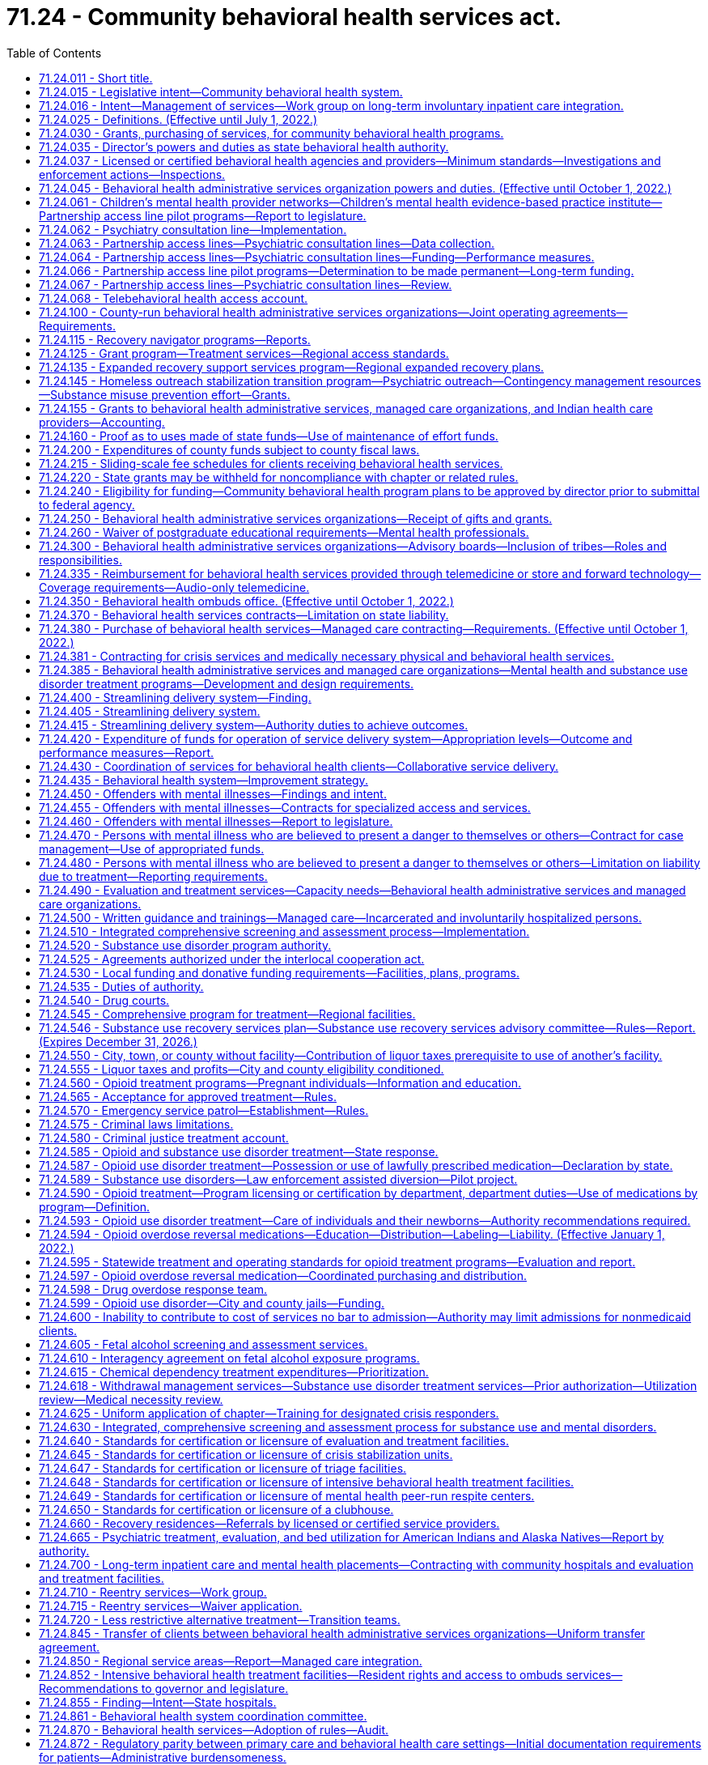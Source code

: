 = 71.24 - Community behavioral health services act.
:toc:

== 71.24.011 - Short title.
This chapter may be known and cited as the community behavioral health services act.

[ http://lawfilesext.leg.wa.gov/biennium/2019-20/Pdf/Bills/Session%20Laws/Senate/5432-S2.SL.pdf?cite=2019%20c%20325%20§%201001[2019 c 325 § 1001]; http://lawfilesext.leg.wa.gov/biennium/2019-20/Pdf/Bills/Session%20Laws/Senate/5380-S.SL.pdf?cite=2019%20c%20314%20§%2024[2019 c 314 § 24]; http://leg.wa.gov/CodeReviser/documents/sessionlaw/1982c204.pdf?cite=1982%20c%20204%20§%201[1982 c 204 § 1]; ]

== 71.24.015 - Legislative intent—Community behavioral health system.
It is the intent of the legislature to establish a community behavioral health system which shall help people experiencing mental illness or a substance use disorder to retain a respected and productive position in the community. This will be accomplished through programs that focus on resilience and recovery, and practices that are evidence-based, research-based, consensus-based, or, where these do not exist, promising or emerging best practices, which provide for:

. Access to behavioral health services for adults with mental illness and children with mental illness, emotional disturbances, or substance use disorders, that recognize the special needs of underserved populations, including minorities, children, older adults, individuals with disabilities, and low-income persons. Access to mental health and substance use disorder services shall not be limited by a person's history of confinement in a state, federal, or local correctional facility. It is also the purpose of this chapter to promote the early identification of children with mental illness and to ensure that they receive the mental health care and treatment which is appropriate to their developmental level. This care should improve home, school, and community functioning, maintain children in a safe and nurturing home environment, and should enable treatment decisions to be made in response to clinical needs in accordance with sound professional judgment while also recognizing parents' rights to participate in treatment decisions for their children;

. The involvement of persons with mental illness or substance use disorder, their family members, and advocates in designing and implementing behavioral health services that reduce unnecessary hospitalization and incarceration and promote recovery and employment. To improve the quality of services available and promote the rehabilitation, recovery, and reintegration of persons with mental illness or substance use disorder, consumer and advocate participation in behavioral health services is an integral part of the community behavioral health system and shall be supported;

. Accountability of efficient and effective services through state-of-the-art outcome and performance measures and statewide standards for monitoring client and system outcomes, performance, and reporting of client and system outcome information. These processes shall be designed so as to maximize the use of available resources for direct care of people with a mental illness and to assure uniform data collection across the state;

. Minimum service delivery standards;

. Priorities for the use of available resources for the care of individuals with mental illness or substance use disorder consistent with the priorities defined in the statute;

. Coordination of services within the department of social and health services, the authority, the department, the department of children, youth, and families, and the office of the superintendent of public instruction, and among state mental hospitals, tribes, residential treatment facilities, county authorities, behavioral health administrative services organizations, managed care organizations, community behavioral health services, and other support services, which shall to the maximum extent feasible also include the families of individuals with mental illness or substance use disorder, and other service providers, including Indian health care providers; and

. Coordination of services aimed at reducing duplication in service delivery and promoting complementary services among all entities that provide behavioral health services to adults and children.

It is the policy of the state to encourage the provision of a full range of treatment and rehabilitation services in the state for mental disorders, or substance use disorders, including services operated by consumers and advocates. The legislature intends to encourage the development of regional behavioral health services with adequate local flexibility to assure eligible people in need of care access to the least-restrictive treatment alternative appropriate to their needs, and the availability of treatment components to assure continuity of care. The legislature hereby finds and declares that sound fiscal management requires vigilance to ensure that funds appropriated by the legislature for the provision of needed community behavioral health system services are ultimately expended solely for the purpose for which they were appropriated, and not for any other purpose.

It is further the intent of the legislature to integrate the provision of services to provide continuity of care through all phases of treatment. To this end, the legislature intends to promote active engagement with persons with mental illness and collaboration between families and service providers.

[ http://lawfilesext.leg.wa.gov/biennium/2019-20/Pdf/Bills/Session%20Laws/Senate/5432-S2.SL.pdf?cite=2019%20c%20325%20§%201002[2019 c 325 § 1002]; http://lawfilesext.leg.wa.gov/biennium/2017-18/Pdf/Bills/Session%20Laws/House/1388-S.SL.pdf?cite=2018%20c%20201%20§%204001[2018 c 201 § 4001]; http://lawfilesext.leg.wa.gov/biennium/2013-14/Pdf/Bills/Session%20Laws/Senate/6312-S2.SL.pdf?cite=2014%20c%20225%20§%206[2014 c 225 § 6]; http://lawfilesext.leg.wa.gov/biennium/2005-06/Pdf/Bills/Session%20Laws/House/1290-S2.SL.pdf?cite=2005%20c%20503%20§%201[2005 c 503 § 1]; http://lawfilesext.leg.wa.gov/biennium/2001-02/Pdf/Bills/Session%20Laws/Senate/5583-S.SL.pdf?cite=2001%20c%20334%20§%206[2001 c 334 § 6]; http://lawfilesext.leg.wa.gov/biennium/2001-02/Pdf/Bills/Session%20Laws/House/1650-S.SL.pdf?cite=2001%20c%20323%20§%201[2001 c 323 § 1]; http://lawfilesext.leg.wa.gov/biennium/1999-00/Pdf/Bills/Session%20Laws/Senate/5011-S.SL.pdf?cite=1999%20c%20214%20§%207[1999 c 214 § 7]; http://lawfilesext.leg.wa.gov/biennium/1991-92/Pdf/Bills/Session%20Laws/Senate/5670-S.SL.pdf?cite=1991%20c%20306%20§%201[1991 c 306 § 1]; http://leg.wa.gov/CodeReviser/documents/sessionlaw/1989c205.pdf?cite=1989%20c%20205%20§%201[1989 c 205 § 1]; http://leg.wa.gov/CodeReviser/documents/sessionlaw/1986c274.pdf?cite=1986%20c%20274%20§%201[1986 c 274 § 1]; http://leg.wa.gov/CodeReviser/documents/sessionlaw/1982c204.pdf?cite=1982%20c%20204%20§%202[1982 c 204 § 2]; ]

== 71.24.016 - Intent—Management of services—Work group on long-term involuntary inpatient care integration.
. The legislature intends that eastern and western state hospitals shall operate as clinical centers for handling the most complicated long-term care needs of patients with a primary diagnosis of mental disorder. It is further the intent of the legislature that the community behavioral health service delivery system focus on maintaining individuals with mental illness in the community. The program shall be evaluated and managed through a limited number of outcome and performance measures, as provided in RCW 71.24.435, 70.320.020, and 71.36.025.

. The legislature intends to address the needs of people with mental disorders with a targeted, coordinated, and comprehensive set of evidence-based practices that are effective in serving individuals in their community and will reduce the need for placements in state mental hospitals. The legislature further intends to explicitly hold behavioral health administrative services organizations, within available resources, and managed care organizations accountable for serving people with mental disorders within the boundaries of their regional service area.

. The authority shall establish a work group to determine: (a) How to appropriately manage access to adult long-term inpatient involuntary care and the children's long-term inpatient program in the community and at eastern and western state hospitals, until such a time as the risk for long-term involuntary inpatient care may be fully integrated into managed care organization contracts, and provide advice to guide the integration process; and (b) how to expand bidirectional integration through increased support for co-occurring disorder services, including recommendations related to purchasing and rates. The work group shall include representation from the department of social and health services, the department of health, behavioral health administrative services organizations, at least two managed care organizations, the Washington state association of counties, community behavioral health providers, including providers with experience providing co-occurring disorder services, and the Washington state hospital association. Managed care representation on the work group must include at least one member with financial expertise and at least one member with clinical expertise. The managed care organizations on the work group shall represent the entire managed care sector and shall collaborate with the nonrepresented managed care organizations. The work group shall provide recommendations to the office of financial management and appropriate committees of the legislature by December 15, 2019.

[ http://lawfilesext.leg.wa.gov/biennium/2019-20/Pdf/Bills/Session%20Laws/Senate/5432-S2.SL.pdf?cite=2019%20c%20325%20§%201003[2019 c 325 § 1003]; http://lawfilesext.leg.wa.gov/biennium/2013-14/Pdf/Bills/Session%20Laws/Senate/6312-S2.SL.pdf?cite=2014%20c%20225%20§%207[2014 c 225 § 7]; http://lawfilesext.leg.wa.gov/biennium/2005-06/Pdf/Bills/Session%20Laws/Senate/6793-S2.SL.pdf?cite=2006%20c%20333%20§%20102[2006 c 333 § 102]; http://lawfilesext.leg.wa.gov/biennium/2001-02/Pdf/Bills/Session%20Laws/House/1650-S.SL.pdf?cite=2001%20c%20323%20§%204[2001 c 323 § 4]; ]

== 71.24.025 - Definitions. (Effective until July 1, 2022.)
Unless the context clearly requires otherwise, the definitions in this section apply throughout this chapter.

. "988 crisis hotline" means the universal telephone number within the United States designated for the purpose of the national suicide prevention and mental health crisis hotline system operating through the national suicide prevention lifeline.

. "Acutely mentally ill" means a condition which is limited to a short-term severe crisis episode of:

.. A mental disorder as defined in RCW 71.05.020 or, in the case of a child, as defined in RCW 71.34.020;

.. Being gravely disabled as defined in RCW 71.05.020 or, in the case of a child, a gravely disabled minor as defined in RCW 71.34.020; or

.. Presenting a likelihood of serious harm as defined in RCW 71.05.020 or, in the case of a child, as defined in RCW 71.34.020.

. "Alcoholism" means a disease, characterized by a dependency on alcoholic beverages, loss of control over the amount and circumstances of use, symptoms of tolerance, physiological or psychological withdrawal, or both, if use is reduced or discontinued, and impairment of health or disruption of social or economic functioning.

. "Approved substance use disorder treatment program" means a program for persons with a substance use disorder provided by a treatment program licensed or certified by the department as meeting standards adopted under this chapter.

. "Authority" means the Washington state health care authority.

. "Available resources" means funds appropriated for the purpose of providing community behavioral health programs, federal funds, except those provided according to Title XIX of the Social Security Act, and state funds appropriated under this chapter or chapter 71.05 RCW by the legislature during any biennium for the purpose of providing residential services, resource management services, community support services, and other behavioral health services. This does not include funds appropriated for the purpose of operating and administering the state psychiatric hospitals.

. "Behavioral health administrative services organization" means an entity contracted with the authority to administer behavioral health services and programs under RCW 71.24.381, including crisis services and administration of chapter 71.05 RCW, the involuntary treatment act, for all individuals in a defined regional service area.

. "Behavioral health aide" means a counselor, health educator, and advocate who helps address individual and community-based behavioral health needs, including those related to alcohol, drug, and tobacco abuse as well as mental health problems such as grief, depression, suicide, and related issues and is certified by a community health aide program of the Indian health service or one or more tribes or tribal organizations consistent with the provisions of 25 U.S.C. Sec. 1616l and RCW 43.71B.010 (7) and (8).

. "Behavioral health provider" means a person licensed under chapter 18.57, 18.57A, 18.71, 18.71A, 18.83, 18.205, 18.225, or 18.79 RCW, as it applies to registered nurses and advanced registered nurse practitioners.

. "Behavioral health services" means mental health services as described in this chapter and chapter 71.36 RCW and substance use disorder treatment services as described in this chapter that, depending on the type of service, are provided by licensed or certified behavioral health agencies, behavioral health providers, or integrated into other health care providers.

. "Child" means a person under the age of eighteen years.

. "Chronically mentally ill adult" or "adult who is chronically mentally ill" means an adult who has a mental disorder and meets at least one of the following criteria:

.. Has undergone two or more episodes of hospital care for a mental disorder within the preceding two years; or

.. Has experienced a continuous psychiatric hospitalization or residential treatment exceeding six months' duration within the preceding year; or

.. Has been unable to engage in any substantial gainful activity by reason of any mental disorder which has lasted for a continuous period of not less than twelve months. "Substantial gainful activity" shall be defined by the authority by rule consistent with Public Law 92-603, as amended.

. "Clubhouse" means a community-based program that provides rehabilitation services and is licensed or certified by the department.

. "Community behavioral health program" means all expenditures, services, activities, or programs, including reasonable administration and overhead, designed and conducted to prevent or treat substance use disorder, mental illness, or both in the community behavioral health system.

. "Community behavioral health service delivery system" means public, private, or tribal agencies that provide services specifically to persons with mental disorders, substance use disorders, or both, as defined under RCW 71.05.020 and receive funding from public sources.

. "Community support services" means services authorized, planned, and coordinated through resource management services including, at a minimum, assessment, diagnosis, emergency crisis intervention available twenty-four hours, seven days a week, prescreening determinations for persons who are mentally ill being considered for placement in nursing homes as required by federal law, screening for patients being considered for admission to residential services, diagnosis and treatment for children who are acutely mentally ill or severely emotionally or behaviorally disturbed discovered under screening through the federal Title XIX early and periodic screening, diagnosis, and treatment program, investigation, legal, and other nonresidential services under chapter 71.05 RCW, case management services, psychiatric treatment including medication supervision, counseling, psychotherapy, assuring transfer of relevant patient information between service providers, recovery services, and other services determined by behavioral health administrative services organizations.

. "Consensus-based" means a program or practice that has general support among treatment providers and experts, based on experience or professional literature, and may have anecdotal or case study support, or that is agreed but not possible to perform studies with random assignment and controlled groups.

. "County authority" means the board of county commissioners, county council, or county executive having authority to establish a behavioral health administrative services organization, or two or more of the county authorities specified in this subsection which have entered into an agreement to establish a behavioral health administrative services organization.

. "Crisis call center hub" means a state-designated center participating in the national suicide prevention lifeline network to respond to statewide or regional 988 calls that meets the requirements of RCW 71.24.890.

. "Crisis stabilization services" means services such as 23-hour crisis stabilization units based on the living room model, crisis stabilization units as provided in RCW 71.05.020, triage facilities as provided in RCW 71.05.020, short-term respite facilities, peer-run respite services, and same-day walk-in behavioral health services, including within the overall crisis system components that operate like hospital emergency departments that accept all walk-ins, and ambulance, fire, and police drop-offs.

. "Department" means the department of health.

. "Designated crisis responder" has the same meaning as in RCW 71.05.020.

. "Director" means the director of the authority.

. "Drug addiction" means a disease characterized by a dependency on psychoactive chemicals, loss of control over the amount and circumstances of use, symptoms of tolerance, physiological or psychological withdrawal, or both, if use is reduced or discontinued, and impairment of health or disruption of social or economic functioning.

. "Early adopter" means a regional service area for which all of the county authorities have requested that the authority purchase medical and behavioral health services through a managed care health system as defined under *RCW 71.24.380(6).

. "Emerging best practice" or "promising practice" means a program or practice that, based on statistical analyses or a well established theory of change, shows potential for meeting the evidence-based or research-based criteria, which may include the use of a program that is evidence-based for outcomes other than those listed in subsection (27) of this section.

. "Evidence-based" means a program or practice that has been tested in heterogeneous or intended populations with multiple randomized, or statistically controlled evaluations, or both; or one large multiple site randomized, or statistically controlled evaluation, or both, where the weight of the evidence from a systemic review demonstrates sustained improvements in at least one outcome. "Evidence-based" also means a program or practice that can be implemented with a set of procedures to allow successful replication in Washington and, when possible, is determined to be cost-beneficial.

. "Indian health care provider" means a health care program operated by the Indian health service or by a tribe, tribal organization, or urban Indian organization as those terms are defined in the Indian health care improvement act (25 U.S.C. Sec. 1603).

. "Intensive behavioral health treatment facility" means a community-based specialized residential treatment facility for individuals with behavioral health conditions, including individuals discharging from or being diverted from state and local hospitals, whose impairment or behaviors do not meet, or no longer meet, criteria for involuntary inpatient commitment under chapter 71.05 RCW, but whose care needs cannot be met in other community-based placement settings.

. "Licensed or certified behavioral health agency" means:

.. An entity licensed or certified according to this chapter or chapter 71.05 RCW;

.. An entity deemed to meet state minimum standards as a result of accreditation by a recognized behavioral health accrediting body recognized and having a current agreement with the department; or

.. An entity with a tribal attestation that it meets state minimum standards for a licensed or certified behavioral health agency.

. "Licensed physician" means a person licensed to practice medicine or osteopathic medicine and surgery in the state of Washington.

. "Long-term inpatient care" means inpatient services for persons committed for, or voluntarily receiving intensive treatment for, periods of ninety days or greater under chapter 71.05 RCW. "Long-term inpatient care" as used in this chapter does not include: (a) Services for individuals committed under chapter 71.05 RCW who are receiving services pursuant to a conditional release or a court-ordered less restrictive alternative to detention; or (b) services for individuals voluntarily receiving less restrictive alternative treatment on the grounds of the state hospital.

. "Managed care organization" means an organization, having a certificate of authority or certificate of registration from the office of the insurance commissioner, that contracts with the authority under a comprehensive risk contract to provide prepaid health care services to enrollees under the authority's managed care programs under chapter 74.09 RCW.

. "Mental health peer-run respite center" means a peer-run program to serve individuals in need of voluntary, short-term, noncrisis services that focus on recovery and wellness.

. Mental health "treatment records" include registration and all other records concerning persons who are receiving or who at any time have received services for mental illness, which are maintained by the department of social and health services or the authority, by behavioral health administrative services organizations and their staffs, by managed care organizations and their staffs, or by treatment facilities. "Treatment records" do not include notes or records maintained for personal use by a person providing treatment services for the entities listed in this subsection, or a treatment facility if the notes or records are not available to others.

. "Mentally ill persons," "persons who are mentally ill," and "the mentally ill" mean persons and conditions defined in subsections (2), (12), (44), and (45) of this section.

. "Mobile rapid response crisis team" means a team that provides professional on-site community-based intervention such as outreach, de-escalation, stabilization, resource connection, and follow-up support for individuals who are experiencing a behavioral health crisis, that shall include certified peer counselors as a best practice to the extent practicable based on workforce availability, and that meets standards for response times established by the authority.

. "Recovery" means a process of change through which individuals improve their health and wellness, live a self-directed life, and strive to reach their full potential.

. "Research-based" means a program or practice that has been tested with a single randomized, or statistically controlled evaluation, or both, demonstrating sustained desirable outcomes; or where the weight of the evidence from a systemic review supports sustained outcomes as described in subsection (27) of this section but does not meet the full criteria for evidence-based.

. "Residential services" means a complete range of residences and supports authorized by resource management services and which may involve a facility, a distinct part thereof, or services which support community living, for persons who are acutely mentally ill, adults who are chronically mentally ill, children who are severely emotionally disturbed, or adults who are seriously disturbed and determined by the behavioral health administrative services organization or managed care organization to be at risk of becoming acutely or chronically mentally ill. The services shall include at least evaluation and treatment services as defined in chapter 71.05 RCW, acute crisis respite care, long-term adaptive and rehabilitative care, and supervised and supported living services, and shall also include any residential services developed to service persons who are mentally ill in nursing homes, residential treatment facilities, assisted living facilities, and adult family homes, and may include outpatient services provided as an element in a package of services in a supported housing model. Residential services for children in out-of-home placements related to their mental disorder shall not include the costs of food and shelter, except for children's long-term residential facilities existing prior to January 1, 1991.

. "Resilience" means the personal and community qualities that enable individuals to rebound from adversity, trauma, tragedy, threats, or other stresses, and to live productive lives.

. "Resource management services" mean the planning, coordination, and authorization of residential services and community support services administered pursuant to an individual service plan for: (a) Adults and children who are acutely mentally ill; (b) adults who are chronically mentally ill; (c) children who are severely emotionally disturbed; or (d) adults who are seriously disturbed and determined by a behavioral health administrative services organization or managed care organization to be at risk of becoming acutely or chronically mentally ill. Such planning, coordination, and authorization shall include mental health screening for children eligible under the federal Title XIX early and periodic screening, diagnosis, and treatment program. Resource management services include seven day a week, twenty-four hour a day availability of information regarding enrollment of adults and children who are mentally ill in services and their individual service plan to designated crisis responders, evaluation and treatment facilities, and others as determined by the behavioral health administrative services organization or managed care organization, as applicable.

. "Secretary" means the secretary of the department of health.

. "Seriously disturbed person" means a person who:

.. Is gravely disabled or presents a likelihood of serious harm to himself or herself or others, or to the property of others, as a result of a mental disorder as defined in chapter 71.05 RCW;

.. Has been on conditional release status, or under a less restrictive alternative order, at some time during the preceding two years from an evaluation and treatment facility or a state mental health hospital;

.. Has a mental disorder which causes major impairment in several areas of daily living;

.. Exhibits suicidal preoccupation or attempts; or

.. Is a child diagnosed by a mental health professional, as defined in chapter 71.34 RCW, as experiencing a mental disorder which is clearly interfering with the child's functioning in family or school or with peers or is clearly interfering with the child's personality development and learning.

. "Severely emotionally disturbed child" or "child who is severely emotionally disturbed" means a child who has been determined by the behavioral health administrative services organization or managed care organization, if applicable, to be experiencing a mental disorder as defined in chapter 71.34 RCW, including those mental disorders that result in a behavioral or conduct disorder, that is clearly interfering with the child's functioning in family or school or with peers and who meets at least one of the following criteria:

.. Has undergone inpatient treatment or placement outside of the home related to a mental disorder within the last two years;

.. Has undergone involuntary treatment under chapter 71.34 RCW within the last two years;

.. Is currently served by at least one of the following child-serving systems: Juvenile justice, child-protection/welfare, special education, or developmental disabilities;

.. Is at risk of escalating maladjustment due to:

... Chronic family dysfunction involving a caretaker who is mentally ill or inadequate;

... Changes in custodial adult;

... Going to, residing in, or returning from any placement outside of the home, for example, psychiatric hospital, short-term inpatient, residential treatment, group or foster home, or a correctional facility;

... Subject to repeated physical abuse or neglect;

.. Drug or alcohol abuse; or

.. Homelessness.

. "State minimum standards" means minimum requirements established by rules adopted and necessary to implement this chapter by:

.. The authority for:

... Delivery of mental health and substance use disorder services; and

... Community support services and resource management services;

.. The department of health for:

... Licensed or certified behavioral health agencies for the purpose of providing mental health or substance use disorder programs and services, or both;

... Licensed behavioral health providers for the provision of mental health or substance use disorder services, or both; and

... Residential services.

. "Substance use disorder" means a cluster of cognitive, behavioral, and physiological symptoms indicating that an individual continues using the substance despite significant substance-related problems. The diagnosis of a substance use disorder is based on a pathological pattern of behaviors related to the use of the substances.

. "Tribe," for the purposes of this section, means a federally recognized Indian tribe.

[ http://lawfilesext.leg.wa.gov/biennium/2021-22/Pdf/Bills/Session%20Laws/House/1477-S2.SL.pdf?cite=2021%20c%20302%20§%20401[2021 c 302 § 401]; http://lawfilesext.leg.wa.gov/biennium/2019-20/Pdf/Bills/Session%20Laws/Senate/6259-S.SL.pdf?cite=2020%20c%20256%20§%20201[2020 c 256 § 201]; prior:  2019 c 325 § 1004; http://lawfilesext.leg.wa.gov/biennium/2019-20/Pdf/Bills/Session%20Laws/House/1394-S2.SL.pdf?cite=2019%20c%20324%20§%202[2019 c 324 § 2]; http://lawfilesext.leg.wa.gov/biennium/2017-18/Pdf/Bills/Session%20Laws/House/1388-S.SL.pdf?cite=2018%20c%20201%20§%204002[2018 c 201 § 4002]; prior:  2016 sp.s. c 29 § 502; http://lawfilesext.leg.wa.gov/biennium/2015-16/Pdf/Bills/Session%20Laws/House/1713-S3.SL.pdf?cite=2016%20sp.s.%20c%2029%20§%20501[2016 sp.s. c 29 § 501]; http://lawfilesext.leg.wa.gov/biennium/2015-16/Pdf/Bills/Session%20Laws/Senate/6445-S.SL.pdf?cite=2016%20c%20155%20§%2012[2016 c 155 § 12]; prior:  2014 c 225 § 10; http://lawfilesext.leg.wa.gov/biennium/2013-14/Pdf/Bills/Session%20Laws/Senate/5732-S2.SL.pdf?cite=2013%20c%20338%20§%205[2013 c 338 § 5]; http://lawfilesext.leg.wa.gov/biennium/2011-12/Pdf/Bills/Session%20Laws/House/2056-S.SL.pdf?cite=2012%20c%2010%20§%2059[2012 c 10 § 59]; http://lawfilesext.leg.wa.gov/biennium/2007-08/Pdf/Bills/Session%20Laws/Senate/6404-S.SL.pdf?cite=2008%20c%20261%20§%202[2008 c 261 § 2]; http://lawfilesext.leg.wa.gov/biennium/2007-08/Pdf/Bills/Session%20Laws/House/1217.SL.pdf?cite=2007%20c%20414%20§%201[2007 c 414 § 1]; http://lawfilesext.leg.wa.gov/biennium/2005-06/Pdf/Bills/Session%20Laws/Senate/6793-S2.SL.pdf?cite=2006%20c%20333%20§%20104[2006 c 333 § 104]; prior:  2005 c 504 § 105; http://lawfilesext.leg.wa.gov/biennium/2005-06/Pdf/Bills/Session%20Laws/House/1290-S2.SL.pdf?cite=2005%20c%20503%20§%202[2005 c 503 § 2]; http://lawfilesext.leg.wa.gov/biennium/2001-02/Pdf/Bills/Session%20Laws/House/1650-S.SL.pdf?cite=2001%20c%20323%20§%208[2001 c 323 § 8]; http://lawfilesext.leg.wa.gov/biennium/1999-00/Pdf/Bills/Session%20Laws/Senate/5015.SL.pdf?cite=1999%20c%2010%20§%202[1999 c 10 § 2]; http://lawfilesext.leg.wa.gov/biennium/1997-98/Pdf/Bills/Session%20Laws/Senate/5562-S.SL.pdf?cite=1997%20c%20112%20§%2038[1997 c 112 § 38]; http://lawfilesext.leg.wa.gov/biennium/1995-96/Pdf/Bills/Session%20Laws/Senate/5918-S.SL.pdf?cite=1995%20c%2096%20§%204[1995 c 96 § 4]; prior:  1994 sp.s. c 9 § 748; http://lawfilesext.leg.wa.gov/biennium/1993-94/Pdf/Bills/Session%20Laws/Senate/6408.SL.pdf?cite=1994%20c%20204%20§%201[1994 c 204 § 1]; http://lawfilesext.leg.wa.gov/biennium/1991-92/Pdf/Bills/Session%20Laws/Senate/5670-S.SL.pdf?cite=1991%20c%20306%20§%202[1991 c 306 § 2]; http://leg.wa.gov/CodeReviser/documents/sessionlaw/1989c205.pdf?cite=1989%20c%20205%20§%202[1989 c 205 § 2]; http://leg.wa.gov/CodeReviser/documents/sessionlaw/1986c274.pdf?cite=1986%20c%20274%20§%202[1986 c 274 § 2]; http://leg.wa.gov/CodeReviser/documents/sessionlaw/1982c204.pdf?cite=1982%20c%20204%20§%203[1982 c 204 § 3]; ]

== 71.24.030 - Grants, purchasing of services, for community behavioral health programs.
The director is authorized to make grants and/or purchase services from counties, combinations of counties, or other entities, to establish and operate community behavioral health programs.

[ http://lawfilesext.leg.wa.gov/biennium/2019-20/Pdf/Bills/Session%20Laws/Senate/5432-S2.SL.pdf?cite=2019%20c%20325%20§%201005[2019 c 325 § 1005]; http://lawfilesext.leg.wa.gov/biennium/2017-18/Pdf/Bills/Session%20Laws/House/1388-S.SL.pdf?cite=2018%20c%20201%20§%204003[2018 c 201 § 4003]; http://lawfilesext.leg.wa.gov/biennium/2005-06/Pdf/Bills/Session%20Laws/House/1290-S2.SL.pdf?cite=2005%20c%20503%20§%203[2005 c 503 § 3]; http://lawfilesext.leg.wa.gov/biennium/2001-02/Pdf/Bills/Session%20Laws/House/1650-S.SL.pdf?cite=2001%20c%20323%20§%209[2001 c 323 § 9]; http://lawfilesext.leg.wa.gov/biennium/1999-00/Pdf/Bills/Session%20Laws/Senate/5015.SL.pdf?cite=1999%20c%2010%20§%203[1999 c 10 § 3]; http://leg.wa.gov/CodeReviser/documents/sessionlaw/1982c204.pdf?cite=1982%20c%20204%20§%206[1982 c 204 § 6]; http://leg.wa.gov/CodeReviser/documents/sessionlaw/1973ex1c155.pdf?cite=1973%201st%20ex.s.%20c%20155%20§%205[1973 1st ex.s. c 155 § 5]; http://leg.wa.gov/CodeReviser/documents/sessionlaw/1972ex1c122.pdf?cite=1972%20ex.s.%20c%20122%20§%2030[1972 ex.s. c 122 § 30]; http://leg.wa.gov/CodeReviser/documents/sessionlaw/1971ex1c304.pdf?cite=1971%20ex.s.%20c%20304%20§%207[1971 ex.s. c 304 § 7]; http://leg.wa.gov/CodeReviser/documents/sessionlaw/1967ex1c111.pdf?cite=1967%20ex.s.%20c%20111%20§%203[1967 ex.s. c 111 § 3]; ]

== 71.24.035 - Director's powers and duties as state behavioral health authority.
. The authority is designated as the state behavioral health authority which includes recognition as the single state authority for substance use disorders and state mental health authority.

. The director shall provide for public, client, tribal, and licensed or certified behavioral health agency participation in developing the state behavioral health program, developing related contracts, and any waiver request to the federal government under medicaid.

. The director shall provide for participation in developing the state behavioral health program for children and other underserved populations, by including representatives on any committee established to provide oversight to the state behavioral health program.

. The authority shall be designated as the behavioral health administrative services organization for a regional service area if a behavioral health administrative services organization fails to meet the authority's contracting requirements or refuses to exercise the responsibilities under its contract or state law, until such time as a new behavioral health administrative services organization is designated.

. The director shall:

.. Assure that any behavioral health administrative services organization, managed care organization, or community behavioral health program provides medically necessary services to medicaid recipients consistent with the state's medicaid state plan or federal waiver authorities, and nonmedicaid services consistent with priorities established by the authority;

.. Develop contracts in a manner to ensure an adequate network of inpatient services, evaluation and treatment services, and facilities under chapter 71.05 RCW to ensure access to treatment, resource management services, and community support services;

.. Make contracts necessary or incidental to the performance of its duties and the execution of its powers, including managed care contracts for behavioral health services, contracts entered into under RCW 74.09.522, and contracts with public and private agencies, organizations, and individuals to pay them for behavioral health services;

.. Define administrative costs and ensure that the behavioral health administrative services organization does not exceed an administrative cost of ten percent of available funds;

.. Establish, to the extent possible, a standardized auditing procedure which is designed to assure compliance with contractual agreements authorized by this chapter and minimizes paperwork requirements. The audit procedure shall focus on the outcomes of service as provided in RCW 71.24.435, 70.320.020, and 71.36.025;

.. Develop and maintain an information system to be used by the state and behavioral health administrative services organizations and managed care organizations that includes a tracking method which allows the authority to identify behavioral health clients' participation in any behavioral health service or public program on an immediate basis. The information system shall not include individual patient's case history files. Confidentiality of client information and records shall be maintained as provided in this chapter and chapter 70.02 RCW;

.. Monitor and audit behavioral health administrative services organizations as needed to assure compliance with contractual agreements authorized by this chapter;

.. Monitor and audit access to behavioral health services for individuals eligible for medicaid who are not enrolled in a managed care organization;

.. Adopt such rules as are necessary to implement the authority's responsibilities under this chapter;

.. Administer or supervise the administration of the provisions relating to persons with substance use disorders and intoxicated persons of any state plan submitted for federal funding pursuant to federal health, welfare, or treatment legislation;

.. Require the behavioral health administrative services organizations and the managed care organizations to develop agreements with tribal, city, and county jails and the department of corrections to accept referrals for enrollment on behalf of a confined person, prior to the person's release;

.. Require behavioral health administrative services organizations and managed care organizations, as applicable, to provide services as identified in RCW 71.05.585 and 10.77.175 to individuals committed for involuntary treatment under less restrictive alternative court orders when:

... The individual is enrolled in the medicaid program; or

... The individual is not enrolled in medicaid and does not have other insurance which can pay for the services; and

.. Coordinate with the centers for medicare and medicaid services to provide that behavioral health aide services are eligible for federal funding of up to one hundred percent.

. The director shall use available resources only for behavioral health administrative services organizations and managed care organizations, except:

.. To the extent authorized, and in accordance with any priorities or conditions specified, in the biennial appropriations act; or

.. To incentivize improved performance with respect to the client outcomes established in RCW 71.24.435, 70.320.020, and 71.36.025, integration of behavioral health and medical services at the clinical level, and improved care coordination for individuals with complex care needs.

. Each behavioral health administrative services organization, managed care organization, and licensed or certified behavioral health agency shall file with the secretary of the department of health or the director, on request, such data, statistics, schedules, and information as the secretary of the department of health or the director reasonably requires. A behavioral health administrative services organization, managed care organization, or licensed or certified behavioral health agency which, without good cause, fails to furnish any data, statistics, schedules, or information as requested, or files fraudulent reports thereof, may be subject to the contractual remedies in RCW 74.09.871 or may have its service provider certification or license revoked or suspended.

. The superior court may restrain any behavioral health administrative services organization, managed care organization, or service provider from operating without a contract, certification, or a license or any other violation of this section. The court may also review, pursuant to procedures contained in chapter 34.05 RCW, any denial, suspension, limitation, restriction, or revocation of certification or license, and grant other relief required to enforce the provisions of this chapter.

. Upon petition by the secretary of the department of health or the director, and after hearing held upon reasonable notice to the facility, the superior court may issue a warrant to an officer or employee of the secretary of the department of health or the director authorizing him or her to enter at reasonable times, and examine the records, books, and accounts of any behavioral health administrative services organization, managed care organization, or service provider refusing to consent to inspection or examination by the authority.

. Notwithstanding the existence or pursuit of any other remedy, the secretary of the department of health or the director may file an action for an injunction or other process against any person or governmental unit to restrain or prevent the establishment, conduct, or operation of a behavioral health administrative services organization, managed care organization, or service provider without a contract, certification, or a license under this chapter.

. The authority shall distribute appropriated state and federal funds in accordance with any priorities, terms, or conditions specified in the appropriations act.

. The authority, in cooperation with the state congressional delegation, shall actively seek waivers of federal requirements and such modifications of federal regulations as are necessary to allow federal medicaid reimbursement for services provided by freestanding evaluation and treatment facilities licensed under chapter 71.12 RCW or certified under chapter 71.05 RCW. The authority shall periodically share the results of its efforts with the appropriate committees of the senate and the house of representatives.

. The authority may:

.. Plan, establish, and maintain substance use disorder prevention and substance use disorder treatment programs as necessary or desirable;

.. Coordinate its activities and cooperate with behavioral programs in this and other states, and make contracts and other joint or cooperative arrangements with state, tribal, local, or private agencies in this and other states for behavioral health services and for the common advancement of substance use disorder programs;

.. Solicit and accept for use any gift of money or property made by will or otherwise, and any grant of money, services, or property from the federal government, the state, or any political subdivision thereof or any private source, and do all things necessary to cooperate with the federal government or any of its agencies in making an application for any grant;

.. Keep records and engage in research and the gathering of relevant statistics; and

.. Acquire, hold, or dispose of real property or any interest therein, and construct, lease, or otherwise provide substance use disorder treatment programs.

[ http://lawfilesext.leg.wa.gov/biennium/2021-22/Pdf/Bills/Session%20Laws/Senate/5071-S2.SL.pdf?cite=2021%20c%20263%20§%2016[2021 c 263 § 16]; http://lawfilesext.leg.wa.gov/biennium/2021-22/Pdf/Bills/Session%20Laws/Senate/5071-S2.SL.pdf?cite=2021%20c%20263%20§%208[2021 c 263 § 8]; http://lawfilesext.leg.wa.gov/biennium/2019-20/Pdf/Bills/Session%20Laws/Senate/6259-S.SL.pdf?cite=2020%20c%20256%20§%20202[2020 c 256 § 202]; http://lawfilesext.leg.wa.gov/biennium/2019-20/Pdf/Bills/Session%20Laws/Senate/5432-S2.SL.pdf?cite=2019%20c%20325%20§%201006[2019 c 325 § 1006]; http://lawfilesext.leg.wa.gov/biennium/2017-18/Pdf/Bills/Session%20Laws/House/1388-S.SL.pdf?cite=2018%20c%20201%20§%204004[2018 c 201 § 4004]; http://lawfilesext.leg.wa.gov/biennium/2015-16/Pdf/Bills/Session%20Laws/House/1713-S3.SL.pdf?cite=2016%20sp.s.%20c%2029%20§%20503[2016 sp.s. c 29 § 503]; http://lawfilesext.leg.wa.gov/biennium/2015-16/Pdf/Bills/Session%20Laws/Senate/5649-S2.SL.pdf?cite=2015%20c%20269%20§%208[2015 c 269 § 8]; http://lawfilesext.leg.wa.gov/biennium/2013-14/Pdf/Bills/Session%20Laws/Senate/6312-S2.SL.pdf?cite=2014%20c%20225%20§%2011[2014 c 225 § 11]; http://lawfilesext.leg.wa.gov/biennium/2013-14/Pdf/Bills/Session%20Laws/House/1679-S.SL.pdf?cite=2013%20c%20200%20§%2024[2013 c 200 § 24]; http://lawfilesext.leg.wa.gov/biennium/2011-12/Pdf/Bills/Session%20Laws/House/1170-S.SL.pdf?cite=2011%20c%20148%20§%204[2011 c 148 § 4]; http://lawfilesext.leg.wa.gov/biennium/2007-08/Pdf/Bills/Session%20Laws/Senate/6792-S.SL.pdf?cite=2008%20c%20267%20§%205[2008 c 267 § 5]; http://lawfilesext.leg.wa.gov/biennium/2007-08/Pdf/Bills/Session%20Laws/Senate/6404-S.SL.pdf?cite=2008%20c%20261%20§%203[2008 c 261 § 3]; prior:  2007 c 414 § 2; http://lawfilesext.leg.wa.gov/biennium/2007-08/Pdf/Bills/Session%20Laws/House/1333-S.SL.pdf?cite=2007%20c%20410%20§%208[2007 c 410 § 8]; http://lawfilesext.leg.wa.gov/biennium/2007-08/Pdf/Bills/Session%20Laws/Senate/5533-S.SL.pdf?cite=2007%20c%20375%20§%2012[2007 c 375 § 12]; http://lawfilesext.leg.wa.gov/biennium/2005-06/Pdf/Bills/Session%20Laws/Senate/6793-S2.SL.pdf?cite=2006%20c%20333%20§%20201[2006 c 333 § 201]; prior:  2005 c 504 § 715; http://lawfilesext.leg.wa.gov/biennium/2005-06/Pdf/Bills/Session%20Laws/House/1290-S2.SL.pdf?cite=2005%20c%20503%20§%207[2005 c 503 § 7]; prior:  2001 c 334 § 7; http://lawfilesext.leg.wa.gov/biennium/2001-02/Pdf/Bills/Session%20Laws/House/1650-S.SL.pdf?cite=2001%20c%20323%20§%2010[2001 c 323 § 10]; http://lawfilesext.leg.wa.gov/biennium/1999-00/Pdf/Bills/Session%20Laws/Senate/5015.SL.pdf?cite=1999%20c%2010%20§%204[1999 c 10 § 4]; http://lawfilesext.leg.wa.gov/biennium/1997-98/Pdf/Bills/Session%20Laws/Senate/6219.SL.pdf?cite=1998%20c%20245%20§%20137[1998 c 245 § 137]; prior:  1991 c 306 § 3; http://lawfilesext.leg.wa.gov/biennium/1991-92/Pdf/Bills/Session%20Laws/Senate/5667-S2.SL.pdf?cite=1991%20c%20262%20§%201[1991 c 262 § 1]; http://lawfilesext.leg.wa.gov/biennium/1991-92/Pdf/Bills/Session%20Laws/House/1915-S.SL.pdf?cite=1991%20c%2029%20§%201[1991 c 29 § 1]; http://leg.wa.gov/CodeReviser/documents/sessionlaw/1990ex1c8.pdf?cite=1990%201st%20ex.s.%20c%208%20§%201[1990 1st ex.s. c 8 § 1]; http://leg.wa.gov/CodeReviser/documents/sessionlaw/1989c205.pdf?cite=1989%20c%20205%20§%203[1989 c 205 § 3]; http://leg.wa.gov/CodeReviser/documents/sessionlaw/1987c105.pdf?cite=1987%20c%20105%20§%201[1987 c 105 § 1]; http://leg.wa.gov/CodeReviser/documents/sessionlaw/1986c274.pdf?cite=1986%20c%20274%20§%203[1986 c 274 § 3]; http://leg.wa.gov/CodeReviser/documents/sessionlaw/1982c204.pdf?cite=1982%20c%20204%20§%204[1982 c 204 § 4]; ]

== 71.24.037 - Licensed or certified behavioral health agencies and providers—Minimum standards—Investigations and enforcement actions—Inspections.
. The secretary shall license or certify any agency or facility that: (a) Submits payment of the fee established under RCW 43.70.110 and 43.70.250; (b) submits a complete application that demonstrates the ability to comply with requirements for operating and maintaining an agency or facility in statute or rule; and (c) successfully completes the prelicensure inspection requirement.

. The secretary shall establish by rule minimum standards for licensed or certified behavioral health agencies that must, at a minimum, establish: (a) Qualifications for staff providing services directly to persons with mental disorders, substance use disorders, or both; (b) the intended result of each service; and (c) the rights and responsibilities of persons receiving behavioral health services pursuant to this chapter and chapter 71.05 RCW. The secretary shall provide for deeming of licensed or certified behavioral health agencies as meeting state minimum standards as a result of accreditation by a recognized behavioral health accrediting body recognized and having a current agreement with the department.

. The department shall review reports or other information alleging a failure to comply with this chapter or the standards and rules adopted under this chapter and may initiate investigations and enforcement actions based on those reports.

. The department shall conduct inspections of agencies and facilities, including reviews of records and documents required to be maintained under this chapter or rules adopted under this chapter.

. The department may suspend, revoke, limit, restrict, or modify an approval, or refuse to grant approval, for failure to meet the provisions of this chapter, or the standards adopted under this chapter. RCW 43.70.115 governs notice of a license or certification denial, revocation, suspension, or modification and provides the right to an adjudicative proceeding.

. No licensed or certified behavioral health service provider may advertise or represent itself as a licensed or certified behavioral health service provider if approval has not been granted or has been denied, suspended, revoked, or canceled.

. Licensure or certification as a behavioral health service provider is effective for one calendar year from the date of issuance of the license or certification. The license or certification must specify the types of services provided by the behavioral health service provider that meet the standards adopted under this chapter. Renewal of a license or certification must be made in accordance with this section for initial approval and in accordance with the standards set forth in rules adopted by the secretary.

. Licensure or certification as a licensed or certified behavioral health service provider must specify the types of services provided that meet the standards adopted under this chapter. Renewal of a license or certification must be made in accordance with this section for initial approval and in accordance with the standards set forth in rules adopted by the secretary.

. The department shall develop a process by which a provider may obtain dual licensure as an evaluation and treatment facility and secure withdrawal management and stabilization facility.

. Licensed or certified behavioral health service providers may not provide types of services for which the licensed or certified behavioral health service provider has not been certified. Licensed or certified behavioral health service providers may provide services for which approval has been sought and is pending, if approval for the services has not been previously revoked or denied.

. The department periodically shall inspect licensed or certified behavioral health service providers at reasonable times and in a reasonable manner.

. Upon petition of the department and after a hearing held upon reasonable notice to the facility, the superior court may issue a warrant to an officer or employee of the department authorizing him or her to enter and inspect at reasonable times, and examine the books and accounts of, any licensed or certified behavioral health service provider refusing to consent to inspection or examination by the department or which the department has reasonable cause to believe is operating in violation of this chapter.

. The department shall maintain and periodically publish a current list of licensed or certified behavioral health service providers.

. Each licensed or certified behavioral health service provider shall file with the department or the authority upon request, data, statistics, schedules, and information the department or the authority reasonably requires. A licensed or certified behavioral health service provider that without good cause fails to furnish any data, statistics, schedules, or information as requested, or files fraudulent returns thereof, may have its license or certification revoked or suspended.

. The authority shall use the data provided in subsection (14) of this section to evaluate each program that admits children to inpatient substance use disorder treatment upon application of their parents. The evaluation must be done at least once every twelve months. In addition, the authority shall randomly select and review the information on individual children who are admitted on application of the child's parent for the purpose of determining whether the child was appropriately placed into substance use disorder treatment based on an objective evaluation of the child's condition and the outcome of the child's treatment.

. Any settlement agreement entered into between the department and licensed or certified behavioral health service providers to resolve administrative complaints, license or certification violations, license or certification suspensions, or license or certification revocations may not reduce the number of violations reported by the department unless the department concludes, based on evidence gathered by inspectors, that the licensed or certified behavioral health service provider did not commit one or more of the violations.

. In cases in which a behavioral health service provider that is in violation of licensing or certification standards attempts to transfer or sell the behavioral health service provider to a family member, the transfer or sale may only be made for the purpose of remedying license or certification violations and achieving full compliance with the terms of the license or certification. Transfers or sales to family members are prohibited in cases in which the purpose of the transfer or sale is to avoid liability or reset the number of license or certification violations found before the transfer or sale. If the department finds that the owner intends to transfer or sell, or has completed the transfer or sale of, ownership of the behavioral health service provider to a family member solely for the purpose of resetting the number of violations found before the transfer or sale, the department may not renew the behavioral health service provider's license or certification or issue a new license or certification to the behavioral health service provider.

[ http://lawfilesext.leg.wa.gov/biennium/2019-20/Pdf/Bills/Session%20Laws/House/1907-S2.SL.pdf?cite=2019%20c%20446%20§%2023[2019 c 446 § 23]; http://lawfilesext.leg.wa.gov/biennium/2019-20/Pdf/Bills/Session%20Laws/Senate/5432-S2.SL.pdf?cite=2019%20c%20325%20§%201007[2019 c 325 § 1007]; http://lawfilesext.leg.wa.gov/biennium/2017-18/Pdf/Bills/Session%20Laws/House/1388-S.SL.pdf?cite=2018%20c%20201%20§%204005[2018 c 201 § 4005]; http://lawfilesext.leg.wa.gov/biennium/2017-18/Pdf/Bills/Session%20Laws/Senate/5705-S.SL.pdf?cite=2017%20c%20330%20§%202[2017 c 330 § 2]; http://lawfilesext.leg.wa.gov/biennium/2015-16/Pdf/Bills/Session%20Laws/House/1713-S3.SL.pdf?cite=2016%20sp.s.%20c%2029%20§%20505[2016 sp.s. c 29 § 505]; http://lawfilesext.leg.wa.gov/biennium/2001-02/Pdf/Bills/Session%20Laws/House/1650-S.SL.pdf?cite=2001%20c%20323%20§%2011[2001 c 323 § 11]; http://lawfilesext.leg.wa.gov/biennium/1999-00/Pdf/Bills/Session%20Laws/Senate/5015.SL.pdf?cite=1999%20c%2010%20§%205[1999 c 10 § 5]; ]

== 71.24.045 - Behavioral health administrative services organization powers and duties. (Effective until October 1, 2022.)
. The behavioral health administrative services organization contracted with the authority pursuant to RCW 71.24.381 shall:

.. Administer crisis services for the assigned regional service area. Such services must include:

... A behavioral health crisis hotline for its assigned regional service area;

... Crisis response services twenty-four hours a day, seven days a week, three hundred sixty-five days a year;

... Services related to involuntary commitments under chapters 71.05 and 71.34 RCW;

... Tracking of less restrictive alternative orders issued within the region by superior courts, and providing notification to a managed care organization in the region when one of its enrollees receives a less restrictive alternative order so that the managed care organization may ensure that the person is connected to services and that the requirements of RCW 71.05.585 are complied with. If the person receives a less restrictive alternative order and is returning to another region, the behavioral health administrative services organization shall notify the behavioral health administrative services organization in the home region of the less restrictive alternative order so that the home behavioral health administrative services organization may notify the person's managed care organization or provide services if the person is not enrolled in medicaid and does not have other insurance which can pay for those services;

.. Additional noncrisis behavioral health services, within available resources, to individuals who meet certain criteria set by the authority in its contracts with the behavioral health administrative services organization. These services may include services provided through federal grant funds, provisos, and general fund state appropriations;

.. Care coordination, diversion services, and discharge planning for nonmedicaid individuals transitioning from state hospitals or inpatient settings to reduce rehospitalization and utilization of crisis services, as required by the authority in contract; and

.. Regional coordination, cross-system and cross-jurisdiction coordination with tribal governments, and capacity building efforts, such as supporting the behavioral health advisory board, the behavioral health ombuds, and efforts to support access to services or to improve the behavioral health system;

.. Administer and provide for the availability of an adequate network of evaluation and treatment services to ensure access to treatment, investigation, transportation, court-related, and other services provided as required under chapter 71.05 RCW;

.. Coordinate services for individuals under RCW 71.05.365;

.. Administer and provide for the availability of resource management services, residential services, and community support services as required under its contract with the authority;

.. Contract with a sufficient number, as determined by the authority, of licensed or certified providers for crisis services and other behavioral health services required by the authority;

.. Maintain adequate reserves or secure a bond as required by its contract with the authority;

.. Establish and maintain quality assurance processes;

.. Meet established limitations on administrative costs for agencies that contract with the behavioral health administrative services organization; and

.. Maintain patient tracking information as required by the authority.

. The behavioral health administrative services organization must collaborate with the authority and its contracted managed care organizations to develop and implement strategies to coordinate care with tribes and community behavioral health providers for individuals with a history of frequent crisis system utilization.

. The behavioral health administrative services organization shall:

.. Assure that the special needs of minorities, older adults, individuals with disabilities, children, and low-income persons are met;

.. Collaborate with local government entities to ensure that policies do not result in an adverse shift of persons with mental illness into state and local correctional facilities; and

.. Work with the authority to expedite the enrollment or reenrollment of eligible persons leaving state or local correctional facilities and institutions for mental diseases.

[ http://lawfilesext.leg.wa.gov/biennium/2021-22/Pdf/Bills/Session%20Laws/Senate/5071-S2.SL.pdf?cite=2021%20c%20263%20§%2017[2021 c 263 § 17]; http://lawfilesext.leg.wa.gov/biennium/2019-20/Pdf/Bills/Session%20Laws/Senate/5432-S2.SL.pdf?cite=2019%20c%20325%20§%201008[2019 c 325 § 1008]; http://lawfilesext.leg.wa.gov/biennium/2017-18/Pdf/Bills/Session%20Laws/House/1388-S.SL.pdf?cite=2018%20c%20201%20§%204006[2018 c 201 § 4006]; http://lawfilesext.leg.wa.gov/biennium/2017-18/Pdf/Bills/Session%20Laws/House/2779-S2.SL.pdf?cite=2018%20c%20175%20§%207[2018 c 175 § 7]; http://lawfilesext.leg.wa.gov/biennium/2015-16/Pdf/Bills/Session%20Laws/House/1713-S3.SL.pdf?cite=2016%20sp.s.%20c%2029%20§%20421[2016 sp.s. c 29 § 421]; http://lawfilesext.leg.wa.gov/biennium/2013-14/Pdf/Bills/Session%20Laws/Senate/6312-S2.SL.pdf?cite=2014%20c%20225%20§%2013[2014 c 225 § 13]; http://lawfilesext.leg.wa.gov/biennium/2013-14/Pdf/Bills/Session%20Laws/Senate/6312-S2.SL.pdf?cite=2014%20c%20225%20§%2012[2014 c 225 § 12]; http://lawfilesext.leg.wa.gov/biennium/2005-06/Pdf/Bills/Session%20Laws/Senate/6793-S2.SL.pdf?cite=2006%20c%20333%20§%20105[2006 c 333 § 105]; http://lawfilesext.leg.wa.gov/biennium/2005-06/Pdf/Bills/Session%20Laws/House/1290-S2.SL.pdf?cite=2005%20c%20503%20§%208[2005 c 503 § 8]; http://lawfilesext.leg.wa.gov/biennium/2001-02/Pdf/Bills/Session%20Laws/House/1650-S.SL.pdf?cite=2001%20c%20323%20§%2012[2001 c 323 § 12]; http://lawfilesext.leg.wa.gov/biennium/1991-92/Pdf/Bills/Session%20Laws/Senate/6319.SL.pdf?cite=1992%20c%20230%20§%205[1992 c 230 § 5]; prior:  1991 c 363 § 147; http://lawfilesext.leg.wa.gov/biennium/1991-92/Pdf/Bills/Session%20Laws/Senate/5670-S.SL.pdf?cite=1991%20c%20306%20§%205[1991 c 306 § 5]; http://lawfilesext.leg.wa.gov/biennium/1991-92/Pdf/Bills/Session%20Laws/House/1915-S.SL.pdf?cite=1991%20c%2029%20§%202[1991 c 29 § 2]; http://leg.wa.gov/CodeReviser/documents/sessionlaw/1989c205.pdf?cite=1989%20c%20205%20§%204[1989 c 205 § 4]; http://leg.wa.gov/CodeReviser/documents/sessionlaw/1986c274.pdf?cite=1986%20c%20274%20§%205[1986 c 274 § 5]; http://leg.wa.gov/CodeReviser/documents/sessionlaw/1982c204.pdf?cite=1982%20c%20204%20§%205[1982 c 204 § 5]; ]

== 71.24.061 - Children's mental health provider networks—Children's mental health evidence-based practice institute—Partnership access line pilot programs—Report to legislature.
. The authority shall provide flexibility to encourage licensed or certified community behavioral health agencies to subcontract with an adequate, culturally competent, and qualified children's mental health provider network.

. To the extent that funds are specifically appropriated for this purpose or that nonstate funds are available, a children's mental health evidence-based practice institute shall be established at the University of Washington department of psychiatry and behavioral sciences. The institute shall closely collaborate with entities currently engaged in evaluating and promoting the use of evidence-based, research-based, promising, or consensus-based practices in children's mental health treatment, including but not limited to the University of Washington department of psychiatry and behavioral sciences, Seattle children's hospital, the University of Washington school of nursing, the University of Washington school of social work, and the Washington state institute for public policy. To ensure that funds appropriated are used to the greatest extent possible for their intended purpose, the University of Washington's indirect costs of administration shall not exceed ten percent of appropriated funding. The institute shall:

.. Improve the implementation of evidence-based and research-based practices by providing sustained and effective training and consultation to licensed children's mental health providers and child-serving agencies who are implementing evidence-based or researched-based practices for treatment of children's emotional or behavioral disorders, or who are interested in adapting these practices to better serve ethnically or culturally diverse children. Efforts under this subsection should include a focus on appropriate oversight of implementation of evidence-based practices to ensure fidelity to these practices and thereby achieve positive outcomes;

.. Continue the successful implementation of the "partnerships for success" model by consulting with communities so they may select, implement, and continually evaluate the success of evidence-based practices that are relevant to the needs of children, youth, and families in their community;

.. Partner with youth, family members, family advocacy, and culturally competent provider organizations to develop a series of information sessions, literature, and online resources for families to become informed and engaged in evidence-based and research-based practices;

.. Participate in the identification of outcome-based performance measures under RCW 71.36.025(2) and partner in a statewide effort to implement statewide outcomes monitoring and quality improvement processes; and

.. Serve as a statewide resource to the authority and other entities on child and adolescent evidence-based, research-based, promising, or consensus-based practices for children's mental health treatment, maintaining a working knowledge through ongoing review of academic and professional literature, and knowledge of other evidence-based practice implementation efforts in Washington and other states.

. [Empty]
.. To the extent that funds are specifically appropriated for this purpose, the authority in collaboration with the University of Washington department of psychiatry and behavioral sciences and Seattle children's hospital shall implement the following access lines:

... The partnership access line to support primary care providers in the assessment and provision of appropriate diagnosis and treatment of children with mental and behavioral health disorders and track outcomes of this program;

... The partnership access line for moms to support obstetricians, pediatricians, primary care providers, mental health professionals, and other health care professionals providing care to pregnant women and new mothers through same-day telephone consultations in the assessment and provision of appropriate diagnosis and treatment of depression in pregnant women and new mothers; and

... The mental health referral service for children and teens to facilitate referrals to children's mental health services and other resources for parents and guardians with concerns related to the mental health of the parent or guardian's child. Facilitation activities include assessing the level of services needed by the child; within an average of seven days from call intake processing with a parent or guardian, identifying mental health professionals who are in-network with the child's health care coverage who are accepting new patients and taking appointments; coordinating contact between the parent or guardian and the mental health professional; and providing postreferral reviews to determine if the child has outstanding needs. In conducting its referral activities, the program shall collaborate with existing databases and resources to identify in-network mental health professionals.

.. The program activities described in (a) of this subsection shall be designed to promote more accurate diagnoses and treatment through timely case consultation between primary care providers and child psychiatric specialists, and focused educational learning collaboratives with primary care providers.

. The authority, in collaboration with the University of Washington department of psychiatry and behavioral sciences and Seattle children's hospital, shall report on the following:

.. The number of individuals who have accessed the resources described in subsection (3) of this section;

.. The number of providers, by type, who have accessed the resources described in subsection (3) of this section;

.. Demographic information, as available, for the individuals described in (a) of this subsection. Demographic information may not include any personally identifiable information and must be limited to the individual's age, gender, and city and county of residence;

.. A description of resources provided;

.. Average time frames from receipt of call to referral for services or resources provided; and

.. Systemic barriers to services, as determined and defined by the health care authority, the University of Washington department of psychiatry and behavioral sciences, and Seattle children's hospital.

. Beginning December 30, 2019, and annually thereafter, the authority must submit, in compliance with RCW 43.01.036, a report to the governor and appropriate committees of the legislature with findings and recommendations for improving services and service delivery from subsection (4) of this section.

. The authority shall enforce requirements in managed care contracts to ensure care coordination and network adequacy issues are addressed in order to remove barriers to access to mental health services identified in the report described in subsection (4) of this section.

[ http://lawfilesext.leg.wa.gov/biennium/2021-22/Pdf/Bills/Session%20Laws/House/1325-S2.SL.pdf?cite=2021%20c%20126%20§%201[2021 c 126 § 1]; http://lawfilesext.leg.wa.gov/biennium/2019-20/Pdf/Bills/Session%20Laws/House/2728-S.SL.pdf?cite=2020%20c%20291%20§%201[2020 c 291 § 1]; http://lawfilesext.leg.wa.gov/biennium/2019-20/Pdf/Bills/Session%20Laws/Senate/5432-S2.SL.pdf?cite=2019%20c%20325%20§%201009[2019 c 325 § 1009]; http://lawfilesext.leg.wa.gov/biennium/2017-18/Pdf/Bills/Session%20Laws/Senate/6452-S.SL.pdf?cite=2018%20c%20288%20§%202[2018 c 288 § 2]; http://lawfilesext.leg.wa.gov/biennium/2017-18/Pdf/Bills/Session%20Laws/House/1388-S.SL.pdf?cite=2018%20c%20201%20§%204007[2018 c 201 § 4007]; http://lawfilesext.leg.wa.gov/biennium/2013-14/Pdf/Bills/Session%20Laws/Senate/6312-S2.SL.pdf?cite=2014%20c%20225%20§%2035[2014 c 225 § 35]; http://lawfilesext.leg.wa.gov/biennium/2007-08/Pdf/Bills/Session%20Laws/House/1088-S2.SL.pdf?cite=2007%20c%20359%20§%207[2007 c 359 § 7]; ]

== 71.24.062 - Psychiatry consultation line—Implementation.
. To the extent that funds are specifically appropriated for this purpose or nonstate funds are available, the authority in collaboration with the University of Washington department of psychiatry and behavioral sciences shall implement a psychiatric consultation call center to provide emergency department providers, primary care providers, and county and municipal correctional facility providers with on-demand access to psychiatric and substance use disorder clinical consultation for adult patients.

. When clinically appropriate and technically feasible, the clinical consultation may occur via telemedicine.

. Beginning in fiscal year 2021, to the extent that adequate funds are appropriated, the service shall be available seven days a week, twenty-four hours a day.

[ http://lawfilesext.leg.wa.gov/biennium/2019-20/Pdf/Bills/Session%20Laws/House/2728-S.SL.pdf?cite=2020%20c%20291%20§%202[2020 c 291 § 2]; ]

== 71.24.063 - Partnership access lines—Psychiatric consultation lines—Data collection.
. The University of Washington department of psychiatry and behavioral health sciences shall collect the following information for the partnership access line described in RCW 71.24.061(3)(a)(i), partnership access line for moms described in *RCW 71.24.061(3)(a)(ii)(A), and the psychiatric consultation line described in RCW 71.24.062, in coordination with any hospital that it collaborates with to administer the programs:

.. The number of individuals served;

.. Demographic information regarding the individuals served, as available, including the individual's age, gender, and city and county of residence. Demographic information may not include any personally identifiable information;

.. Demographic information regarding the providers placing the calls, including type of practice, and city and county of practice;

.. Insurance information, including health plan and carrier, as available;

.. A description of the resources provided; and

.. Provider satisfaction.

. The University of Washington department of psychiatry and behavioral health sciences shall collect the following information for the program called the partnership access line for kids referral and assistance service described in *RCW 71.24.061(3)(a)(ii)(B), in coordination with any hospital that it collaborates with to administer the program:

.. The number of individuals served;

.. Demographic information regarding the individuals served, as available, including the individual's age, gender, and city and county of residence. Demographic information may not include any personally identifiable information;

.. Demographic information regarding the parents or guardians placing the calls, including family location;

.. Insurance information, including health plan and carrier, as available;

.. A description of the resources provided;

.. Average time frames from receipt of the call to referral for services or resources provided;

.. The most frequently requested issues that parents and guardians are asking for assistance with;

.. The most frequently requested issues that families are asking for referral assistance with;

.. The number of individuals that receive an appointment based on referral assistance; and

.. Parent or guardian satisfaction.

[ http://lawfilesext.leg.wa.gov/biennium/2019-20/Pdf/Bills/Session%20Laws/House/2728-S.SL.pdf?cite=2020%20c%20291%20§%203[2020 c 291 § 3]; ]

== 71.24.064 - Partnership access lines—Psychiatric consultation lines—Funding—Performance measures.
. Beginning July 1, 2021, the partnership access lines described in RCW 71.24.061(3)(a), and the psychiatric consultation line described in RCW 71.24.062, shall be funded as follows:

.. The authority, in consultation with the University of Washington department of psychiatry and behavioral sciences and Seattle children's hospital shall determine the annual costs of operating each program, as well as the authority's costs for administering the programs.

.. For each program, the authority shall calculate the proportion of clients that are covered by programs administered pursuant to chapter 74.09 RCW. The state must cover the cost for programs administered pursuant to chapter 74.09 RCW through state and federal funds, as appropriated.

.. [Empty]
... The authority shall collect a proportional share of program costs from each of the following entities that are not for covered lives under contract with the authority as medicaid managed care organizations:

(A) Health carriers, as defined in RCW 48.43.005;

(B) Self-funded multiple employer welfare arrangements, as defined in RCW 48.125.010;

(C) Employers or other entities that provide health care in this state, including self-funding entities or employee welfare benefit plans.

... For entities listed in (c)(i) of this subsection, a proportional share of the entity's annual program costs for each program must be calculated by determining the annual cost of operating the program not covered under (b) of this subsection and multiplying it by a fraction that in which the numerator is the entity's total number of resident insured persons among the population served by the program and the denominator is the total number of residents in the state who are served by the program and not covered by programs administered pursuant to chapter 74.09 RCW. The total number of resident insured persons among the population served by the program shall be determined according to the covered lives per calendar year determined by covered person months.

... The entities listed in (c)(i) of this subsection shall provide information needed to calculate the proportional share of program costs under this section to the authority.

.. The authority's administrative costs for these programs may not be included in the assessments.

. The authority may contract with a third-party administrator to calculate and administer the assessments of the entities identified in subsection (1)(c)(i) of this section.

. The authority shall develop separate performance measures for the partnership access lines described in RCW 71.24.061(3)(a), and the psychiatric consultation line described in RCW 71.24.062.

. The University of Washington department of psychiatry and behavioral sciences, in coordination with any hospital that it collaborates with to administer the programs, shall provide quarterly reports to the authority on the demographic data collected by each program, as described in RCW 71.24.063 (1) and (2), any performance measures specified by the authority, and systemic barriers to services, as determined and defined by the authority, the University of Washington, and Seattle children's hospital.

[ http://lawfilesext.leg.wa.gov/biennium/2019-20/Pdf/Bills/Session%20Laws/House/2728-S.SL.pdf?cite=2020%20c%20291%20§%204[2020 c 291 § 4]; ]

== 71.24.066 - Partnership access line pilot programs—Determination to be made permanent—Long-term funding.
Using data from the reports required in RCW 71.24.061(5), the legislature shall decide whether to make the partnership access line for moms and the partnership access line for kids referral and assistance [service] programs, as described in *RCW 71.24.061(3)(a)(ii), permanent programs. If the legislature decides to make the programs permanent, the programs shall be funded in the same manner as in RCW 71.24.062 beginning July 1, 2021.

[ http://lawfilesext.leg.wa.gov/biennium/2019-20/Pdf/Bills/Session%20Laws/House/2728-S.SL.pdf?cite=2020%20c%20291%20§%205[2020 c 291 § 5]; ]

== 71.24.067 - Partnership access lines—Psychiatric consultation lines—Review.
. The joint legislative audit and review committee shall conduct a review, in consultation with the authority, the University of Washington department of psychiatry and behavioral science[s,] and Seattle children's hospital, of the programs as described in RCW 71.24.061(3)(a) and 71.24.062, covering the period from January 1, 2019, through December 30, 2021. The review shall evaluate the programs' success at addressing patients' issues related to access to mental health and substance use disorder services.

. The joint legislative audit and review committee shall submit the review, including its findings and recommendations, to the legislature by December 1, 2022.

[ http://lawfilesext.leg.wa.gov/biennium/2019-20/Pdf/Bills/Session%20Laws/House/2728-S.SL.pdf?cite=2020%20c%20291%20§%206[2020 c 291 § 6]; ]

== 71.24.068 - Telebehavioral health access account.
The telebehavioral health access account is created in the state treasury. All receipts from collections under RCW 71.24.064 must be deposited into the account. Moneys in the account may be spent only after appropriation. Expenditures from the account may be used only for supporting telebehavioral health programs identified in RCW 71.24.061(3)(a) and 71.24.062.

[ http://lawfilesext.leg.wa.gov/biennium/2019-20/Pdf/Bills/Session%20Laws/House/2728-S.SL.pdf?cite=2020%20c%20291%20§%207[2020 c 291 § 7]; ]

== 71.24.100 - County-run behavioral health administrative services organizations—Joint operating agreements—Requirements.
. A county authority or a group of county authorities may enter into a joint operating agreement to submit a request to contract with the authority to operate a behavioral health administrative services organization whose boundaries are consistent with the regional service areas established under RCW 74.09.870.

. All counties within the regional service area must mutually agree to enter into a contract with the authority to become a behavioral health administrative services organization and appoint a single fiscal agent for the regional service area. Similarly, in order to terminate such contract, all counties that are contracted with the authority as a behavioral health administrative services organization must mutually agree to terminate the contract with the authority.

. Once the authority receives a request from a county or a group of counties within a regional service area to be the designated behavioral health administrative services organization, the authority must promptly collaborate with the county or group of counties within that regional service area to determine the most feasible implementation date and coordinate readiness reviews.

. No behavioral health administrative services organization may contract with itself as a behavioral health agency, or contract with a behavioral health agency that has administrative linkages to the behavioral health administrative services organization in any manner that would give the agency a competitive advantage in obtaining or competing for contracts, except that a county or group of counties may provide designated crisis responder services, initial crisis services, criminal diversion services, hospital reentry services, and criminal reentry services. The county-administered service must have a clear separation of powers and duties separate from a county-run behavioral health administrative services organization and suitable accounting procedures must be followed to ensure the funding is traceable and accounted for separately from other funds.

. Nothing in this section limits the authority's ability to take remedial actions up to and including termination of a contract in order to enforce contract terms or to remedy nonperformance of contractual duties.

[ http://lawfilesext.leg.wa.gov/biennium/2019-20/Pdf/Bills/Session%20Laws/Senate/5432-S2.SL.pdf?cite=2019%20c%20325%20§%201010[2019 c 325 § 1010]; http://lawfilesext.leg.wa.gov/biennium/2017-18/Pdf/Bills/Session%20Laws/House/1388-S.SL.pdf?cite=2018%20c%20201%20§%204008[2018 c 201 § 4008]; http://lawfilesext.leg.wa.gov/biennium/2013-14/Pdf/Bills/Session%20Laws/Senate/6312-S2.SL.pdf?cite=2014%20c%20225%20§%2014[2014 c 225 § 14]; http://lawfilesext.leg.wa.gov/biennium/2011-12/Pdf/Bills/Session%20Laws/Senate/6095.SL.pdf?cite=2012%20c%20117%20§%20442[2012 c 117 § 442]; http://lawfilesext.leg.wa.gov/biennium/2005-06/Pdf/Bills/Session%20Laws/House/1290-S2.SL.pdf?cite=2005%20c%20503%20§%209[2005 c 503 § 9]; http://leg.wa.gov/CodeReviser/documents/sessionlaw/1982c204.pdf?cite=1982%20c%20204%20§%207[1982 c 204 § 7]; http://leg.wa.gov/CodeReviser/documents/sessionlaw/1967ex1c111.pdf?cite=1967%20ex.s.%20c%20111%20§%2010[1967 ex.s. c 111 § 10]; ]

== 71.24.115 - Recovery navigator programs—Reports.
. Each behavioral health administrative services organization shall establish a recovery navigator program. The program shall provide community-based outreach, intake, assessment, and connection to services and, as appropriate, long-term intensive case management and recovery coaching services, to youth and adults with substance use disorder, including for persons with co-occurring substance use disorders and mental health conditions, who are referred to the program from diverse sources and shall facilitate and coordinate connections to a broad range of community resources for youth and adults with substance use disorder, including treatment and recovery support services.

. The authority shall establish uniform program standards for behavioral health administrative services organizations to follow in the design of their recovery navigator programs. The uniform program standards must be modeled upon the components of the law enforcement assisted diversion program and address project management, field engagement, biopsychosocial assessment, intensive case management and care coordination, stabilization housing when available and appropriate, and, as necessary, legal system coordination. The authority must adopt the uniform program standards from the components of the law enforcement assisted diversion program to accommodate an expanded population of persons with substance use disorders, including persons with co-occurring substance use disorders and mental health conditions, and allow for referrals from a broad range of sources. In addition to accepting referrals from law enforcement, the uniform program standards must provide guidance for accepting referrals on behalf of persons with substance use disorders, including persons with co-occurring substance use disorders and mental health conditions, from various sources including, but not limited to, self-referral, family members of the individual, emergency department personnel, persons engaged with serving homeless persons, including those living unsheltered or in encampments, fire department personnel, emergency medical service personnel, community-based organizations, members of the business community, harm reduction program personnel, faith-based organization staff, and other sources within the criminal legal system, as outlined within the sequential intercept model. In developing response time requirements within the statewide program standards, the authority shall require, subject to the availability of amounts appropriated for this specific purpose, that responses to referrals from law enforcement occur immediately for in-custody referrals and shall strive for rapid response times to other appropriate settings such as emergency departments.

. Subject to the availability of amounts appropriated for this specific purpose, the authority shall provide funding to each behavioral health administrative services organization for the development of its recovery navigator program. Before receiving funding for implementation and ongoing administration, each behavioral health administrative services organization must submit a program plan that demonstrates the ability to fully comply with statewide program standards. The authority shall establish a schedule for the regular review of behavioral health administrative services organizations' programs. The authority shall arrange for technical assistance to be provided by the LEAD national support bureau to all behavioral health administrative services organizations.

. Each behavioral health administrative services organization must have a substance use disorder regional administrator for its recovery navigator program. The regional administrator shall be responsible for assuring compliance with program standards, including staffing standards. Each recovery navigator program must maintain a sufficient number of appropriately trained personnel for providing intake and referral services, conducting comprehensive biopsychosocial assessments, providing intensive case management services, and making warm handoffs to treatment and recovery support services along the continuum of care. Program staff must include people with lived experience with substance use disorder to the extent possible. The substance use disorder regional administrator must assure that staff who are conducting intake and referral services and field assessments are paid a livable and competitive wage and have appropriate initial training and receive continuing education.

. Each recovery navigator program must submit quarterly reports to the authority with information identified by the authority and the substance use recovery services advisory committee. The reports must be provided to the substance use recovery services advisory committee for discussion at meetings following the submission of the reports.

[ http://lawfilesext.leg.wa.gov/biennium/2021-22/Pdf/Bills/Session%20Laws/Senate/5476.SL.pdf?cite=2021%20c%20311%20§%202[2021 c 311 § 2]; ]

== 71.24.125 - Grant program—Treatment services—Regional access standards.
. Subject to the availability of amounts appropriated for this specific purpose, the authority shall establish a grant program to:

.. Provide treatment services for low-income individuals with substance use disorder who are not eligible for medical assistance programs under chapter 74.09 RCW, with priority for the use of the funds for very low-income individuals; and

.. Provide treatment services that are not eligible for federal matching funds to individuals who are enrolled in medical assistance programs under chapter 74.09 RCW.

. In establishing the grant program, the authority shall consult with the substance use recovery services advisory committee established in RCW 71.24.546, behavioral health administrative services organizations, managed care organizations, and regional behavioral health providers to adopt regional standards that are consistent with the substance use recovery services plan developed under RCW 71.24.546 to provide sufficient access for youth and adults to meet each region's needs for:

.. Opioid use disorder treatment programs;

.. Low-barrier buprenorphine clinics;

.. Outpatient substance use disorder treatment;

.. Withdrawal management services, including both subacute and medically managed withdrawal management;

.. Secure withdrawal management and stabilization services;

.. Inpatient substance use disorder treatment services;

.. Inpatient co-occurring disorder treatment services; and

.. Behavioral health crisis walk-in and drop-off services.

. Funds in the grant program must be used to reimburse providers for the provision of services to individuals identified in subsection (1) of this section. The authority may use the funds to support evidence-based practices and promising practices that are not reimbursed by medical assistance or private insurance, including contingency management. In addition, funds may be used to provide assistance to organizations to establish or expand services as reasonably necessary and feasible to increase the availability of services to achieve the regional access standards developed under subsection (2) of this section, including such items as training and recruitment of personnel, reasonable modifications to existing facilities to accommodate additional clients, start-up funding, and similar forms of assistance. Funds may not be used to support the ongoing operational costs of a provider or organization, except in relation to payments for specific service encounters with an individual identified in subsection (1) of this section or for noninsurance reimbursable services.

. The authority must establish regional access standards under subsection (2) of this section, subject to the availability of amounts appropriated for this specific purpose, by January 1, 2023, and begin distributing grant funds by March 1, 2023.

[ http://lawfilesext.leg.wa.gov/biennium/2021-22/Pdf/Bills/Session%20Laws/Senate/5476.SL.pdf?cite=2021%20c%20311%20§%203[2021 c 311 § 3]; ]

== 71.24.135 - Expanded recovery support services program—Regional expanded recovery plans.
. Subject to the availability of amounts appropriated for this specific purpose, the authority shall establish the expanded recovery support services program to increase access to recovery services for individuals in recovery from substance use disorder.

. In establishing the program, the authority shall consult with the substance use recovery services advisory committee established in RCW 71.24.546, behavioral health administrative services organizations, regional behavioral health providers, and regional community organizations that support individuals in recovery from substance use disorders, including individuals with co-occurring substance use disorders and mental health conditions, to adopt regional expanded recovery plans that are consistent with the substance use recovery services plan developed under RCW 71.24.546 to provide sufficient access for youth and adults to meet each region's needs for:

.. Recovery housing;

.. Employment pathways, support, training, and job placement, including evidence-based supported employment program services;

.. Education pathways, including recovery high schools and collegiate recovery programs;

.. Recovery coaching and substance use disorder peer support;

.. Social connectedness initiatives, including the recovery café model;

.. Family support services, including family reconciliation services;

.. Technology-based recovery support services;

.. Transportation assistance; and

.. Legal support services.

. Funds in the expanded recovery support services program must be used to reimburse providers for the provision of services to individuals in recovery from substance use disorders, including individuals with co-occurring substance use disorders and mental health conditions. In addition, the funds may be used to provide assistance to organizations to establish or expand recovery support services as reasonably necessary and feasible to increase the availability of services to achieve the regional expanded recovery plans developed under subsection (2) of this section, including such items as training and recruitment of personnel, reasonable modifications to existing facilities to accommodate additional clients, and similar forms of assistance.

. The authority must establish regional expanded recovery plans under subsection (2) of this section, subject to the availability of amounts appropriated for this specific purpose, by January 1, 2023, and begin distributing grant funds by March 1, 2023.

[ http://lawfilesext.leg.wa.gov/biennium/2021-22/Pdf/Bills/Session%20Laws/Senate/5476.SL.pdf?cite=2021%20c%20311%20§%204[2021 c 311 § 4]; ]

== 71.24.145 - Homeless outreach stabilization transition program—Psychiatric outreach—Contingency management resources—Substance misuse prevention effort—Grants.
. Subject to the availability of amounts appropriated for this specific purpose, the authority shall establish a homeless outreach stabilization transition program to expand access to modified assertive community treatment services provided by multidisciplinary behavioral health outreach teams to serve people who are living with serious substance use disorders or co-occurring substance use disorders and mental health conditions, are experiencing homelessness, and whose severity of behavioral health symptom acuity level creates a barrier to accessing and receiving conventional behavioral health services and outreach models.

.. In establishing the program, the authority shall consult with behavioral health outreach organizations who have experience delivering this service model in order to establish program guidelines regarding multidisciplinary team staff types, service intensity and quality fidelity standards, and criteria to ensure programs are reaching the appropriate priority population.

.. Funds for the homeless outreach stabilization transition program must be used to reimburse organizations for the provision of multidisciplinary outreach services to individuals who are living with substance use disorders or co-occurring substance use and mental health disorders and are experiencing homelessness or transitioning from homelessness to housing. The funds may be used to provide assistance to organizations to establish or expand services as reasonably necessary to create a homeless outreach stabilization transition program, including items such as training and recruitment of personnel, outreach and engagement resources, client engagement and health supplies, medications for people who do not have access to insurance, and similar forms of assistance.

.. The authority must establish one or more homeless outreach stabilization transition programs by January 1, 2024, and begin distributing grant funds by March 1, 2024.

. Subject to the availability of amounts appropriated for this specific purpose, the authority shall establish a project for psychiatric outreach to the homeless program to expand access to behavioral health medical services for people who are experiencing homelessness and living in permanent supportive housing.

.. In establishing the program, the authority shall consult with behavioral health medical providers, homeless service providers, and permanent supportive housing providers that support people living with substance use disorders, co-occurring substance use and mental health conditions, and people who are currently or have formerly experienced homelessness.

.. Funds for the project for psychiatric outreach to the homeless program must be used to reimburse organizations for the provision of medical services to individuals who are living with or in recovery from substance use disorders, co-occurring substance use and mental health disorders, or other behavioral and physical health conditions. Organizations must provide medical services to people who are experiencing homelessness or are living in permanent supportive housing and would be at risk of homelessness without access to appropriate services. The funds may be used to provide assistance to organizations to establish or expand behavioral health medical services as reasonably necessary to create a project for psychiatric outreach to the homeless program, including items such as training and recruitment of personnel, outreach and engagement resources, medical equipment and health supplies, medications for people who do not have access to insurance, and similar forms of assistance.

.. The authority must establish one or more projects for psychiatric outreach to the homeless programs by January 1, 2024, and begin distributing grant funds by March 1, 2024.

. Subject to the availability of amounts appropriated for this specific purpose, the authority shall increase contingency management resources for opioid treatment networks that are serving people living with co-occurring stimulant use and opioid use disorder.

. Subject to the availability of amounts appropriated for this specific purpose, the authority shall develop a plan for implementing a comprehensive statewide substance misuse prevention effort. The plan must be completed by January 1, 2024.

. Subject to the availability of amounts appropriated for this specific purpose, the authority shall administer a competitive grant process to broaden existing local community coalition efforts to prevent substance misuse by increasing relevant protective factors while decreasing risk factors. Coalitions are to be open to all stakeholders interested in substance misuse prevention, including, but not limited to, representatives from people in recovery, law enforcement, education, behavioral health, parent organizations, treatment organizations, organizations serving youth, prevention professionals, and business.

[ http://lawfilesext.leg.wa.gov/biennium/2021-22/Pdf/Bills/Session%20Laws/Senate/5476.SL.pdf?cite=2021%20c%20311%20§%205[2021 c 311 § 5]; ]

== 71.24.155 - Grants to behavioral health administrative services, managed care organizations, and Indian health care providers—Accounting.
Grants shall be made by the authority to behavioral health administrative services organizations, managed care organizations for community behavioral health programs, and Indian health care providers who have community behavioral health programs totaling not less than ninety-five percent of available resources. The authority may use up to forty percent of the remaining five percent to provide community demonstration projects, including early intervention or primary prevention programs for children, and the remainder shall be for emergency needs and technical assistance under this chapter.

[ http://lawfilesext.leg.wa.gov/biennium/2019-20/Pdf/Bills/Session%20Laws/Senate/6259-S.SL.pdf?cite=2020%20c%20256%20§%20203[2020 c 256 § 203]; http://lawfilesext.leg.wa.gov/biennium/2019-20/Pdf/Bills/Session%20Laws/Senate/5432-S2.SL.pdf?cite=2019%20c%20325%20§%201011[2019 c 325 § 1011]; http://lawfilesext.leg.wa.gov/biennium/2017-18/Pdf/Bills/Session%20Laws/House/1388-S.SL.pdf?cite=2018%20c%20201%20§%204009[2018 c 201 § 4009]; http://lawfilesext.leg.wa.gov/biennium/2013-14/Pdf/Bills/Session%20Laws/Senate/6312-S2.SL.pdf?cite=2014%20c%20225%20§%2036[2014 c 225 § 36]; http://lawfilesext.leg.wa.gov/biennium/2001-02/Pdf/Bills/Session%20Laws/House/1650-S.SL.pdf?cite=2001%20c%20323%20§%2014[2001 c 323 § 14]; http://leg.wa.gov/CodeReviser/documents/sessionlaw/1987c505.pdf?cite=1987%20c%20505%20§%2065[1987 c 505 § 65]; http://leg.wa.gov/CodeReviser/documents/sessionlaw/1986c274.pdf?cite=1986%20c%20274%20§%209[1986 c 274 § 9]; http://leg.wa.gov/CodeReviser/documents/sessionlaw/1982c204.pdf?cite=1982%20c%20204%20§%209[1982 c 204 § 9]; ]

== 71.24.160 - Proof as to uses made of state funds—Use of maintenance of effort funds.
The behavioral health administrative services organizations shall make satisfactory showing to the director that state funds shall in no case be used to replace local funds from any source being used to finance mental health services prior to January 1, 1990. Maintenance of effort funds devoted to judicial services related to involuntary commitment reimbursed under RCW 71.05.730 must be expended for other purposes that further treatment for mental health and substance use disorders.

[ http://lawfilesext.leg.wa.gov/biennium/2019-20/Pdf/Bills/Session%20Laws/Senate/5432-S2.SL.pdf?cite=2019%20c%20325%20§%201012[2019 c 325 § 1012]; http://lawfilesext.leg.wa.gov/biennium/2017-18/Pdf/Bills/Session%20Laws/House/1388-S.SL.pdf?cite=2018%20c%20201%20§%204010[2018 c 201 § 4010]; http://lawfilesext.leg.wa.gov/biennium/2013-14/Pdf/Bills/Session%20Laws/Senate/6312-S2.SL.pdf?cite=2014%20c%20225%20§%2037[2014 c 225 § 37]; http://lawfilesext.leg.wa.gov/biennium/2011-12/Pdf/Bills/Session%20Laws/Senate/5531-S.SL.pdf?cite=2011%20c%20343%20§%206[2011 c 343 § 6]; http://lawfilesext.leg.wa.gov/biennium/2001-02/Pdf/Bills/Session%20Laws/House/1650-S.SL.pdf?cite=2001%20c%20323%20§%2015[2001 c 323 § 15]; http://leg.wa.gov/CodeReviser/documents/sessionlaw/1989c205.pdf?cite=1989%20c%20205%20§%207[1989 c 205 § 7]; http://leg.wa.gov/CodeReviser/documents/sessionlaw/1982c204.pdf?cite=1982%20c%20204%20§%2010[1982 c 204 § 10]; http://leg.wa.gov/CodeReviser/documents/sessionlaw/1967ex1c111.pdf?cite=1967%20ex.s.%20c%20111%20§%2016[1967 ex.s. c 111 § 16]; ]

== 71.24.200 - Expenditures of county funds subject to county fiscal laws.
Expenditures of county funds under this chapter shall be subject to the provisions of chapter 36.40 RCW and other statutes relating to expenditures by counties.

[ http://leg.wa.gov/CodeReviser/documents/sessionlaw/1967ex1c111.pdf?cite=1967%20ex.s.%20c%20111%20§%2020[1967 ex.s. c 111 § 20]; ]

== 71.24.215 - Sliding-scale fee schedules for clients receiving behavioral health services.
Clients receiving behavioral health services funded by available resources shall be charged a fee under sliding-scale fee schedules, based on ability to pay, approved by the authority. Fees shall not exceed the actual cost of care.

[ http://lawfilesext.leg.wa.gov/biennium/2019-20/Pdf/Bills/Session%20Laws/Senate/5432-S2.SL.pdf?cite=2019%20c%20325%20§%201013[2019 c 325 § 1013]; http://lawfilesext.leg.wa.gov/biennium/2017-18/Pdf/Bills/Session%20Laws/House/1388-S.SL.pdf?cite=2018%20c%20201%20§%204011[2018 c 201 § 4011]; http://leg.wa.gov/CodeReviser/documents/sessionlaw/1982c204.pdf?cite=1982%20c%20204%20§%2011[1982 c 204 § 11]; ]

== 71.24.220 - State grants may be withheld for noncompliance with chapter or related rules.
The director may withhold state grants in whole or in part for any community behavioral health program in the event of a failure to comply with this chapter or the related rules adopted by the authority.

[ http://lawfilesext.leg.wa.gov/biennium/2019-20/Pdf/Bills/Session%20Laws/Senate/5432-S2.SL.pdf?cite=2019%20c%20325%20§%201014[2019 c 325 § 1014]; http://lawfilesext.leg.wa.gov/biennium/2017-18/Pdf/Bills/Session%20Laws/House/1388-S.SL.pdf?cite=2018%20c%20201%20§%204012[2018 c 201 § 4012]; http://lawfilesext.leg.wa.gov/biennium/1999-00/Pdf/Bills/Session%20Laws/Senate/5015.SL.pdf?cite=1999%20c%2010%20§%208[1999 c 10 § 8]; http://leg.wa.gov/CodeReviser/documents/sessionlaw/1982c204.pdf?cite=1982%20c%20204%20§%2012[1982 c 204 § 12]; http://leg.wa.gov/CodeReviser/documents/sessionlaw/1967ex1c111.pdf?cite=1967%20ex.s.%20c%20111%20§%2022[1967 ex.s. c 111 § 22]; ]

== 71.24.240 - Eligibility for funding—Community behavioral health program plans to be approved by director prior to submittal to federal agency.
In order to establish eligibility for funding under this chapter, any behavioral health administrative services organization seeking to obtain federal funds for the support of any aspect of a community behavioral health program as defined in this chapter shall submit program plans to the director for prior review and approval before such plans are submitted to any federal agency.

[ http://lawfilesext.leg.wa.gov/biennium/2019-20/Pdf/Bills/Session%20Laws/Senate/5432-S2.SL.pdf?cite=2019%20c%20325%20§%201015[2019 c 325 § 1015]; http://lawfilesext.leg.wa.gov/biennium/2017-18/Pdf/Bills/Session%20Laws/House/1388-S.SL.pdf?cite=2018%20c%20201%20§%204013[2018 c 201 § 4013]; http://lawfilesext.leg.wa.gov/biennium/2013-14/Pdf/Bills/Session%20Laws/Senate/6312-S2.SL.pdf?cite=2014%20c%20225%20§%2049[2014 c 225 § 49]; http://lawfilesext.leg.wa.gov/biennium/2005-06/Pdf/Bills/Session%20Laws/House/1290-S2.SL.pdf?cite=2005%20c%20503%20§%2010[2005 c 503 § 10]; http://leg.wa.gov/CodeReviser/documents/sessionlaw/1982c204.pdf?cite=1982%20c%20204%20§%2013[1982 c 204 § 13]; http://leg.wa.gov/CodeReviser/documents/sessionlaw/1967ex1c111.pdf?cite=1967%20ex.s.%20c%20111%20§%2024[1967 ex.s. c 111 § 24]; ]

== 71.24.250 - Behavioral health administrative services organizations—Receipt of gifts and grants.
The behavioral health administrative services organization may accept and expend gifts and grants received from private, county, state, and federal sources.

[ http://lawfilesext.leg.wa.gov/biennium/2019-20/Pdf/Bills/Session%20Laws/Senate/5432-S2.SL.pdf?cite=2019%20c%20325%20§%201016[2019 c 325 § 1016]; http://lawfilesext.leg.wa.gov/biennium/2013-14/Pdf/Bills/Session%20Laws/Senate/6312-S2.SL.pdf?cite=2014%20c%20225%20§%2038[2014 c 225 § 38]; http://lawfilesext.leg.wa.gov/biennium/2001-02/Pdf/Bills/Session%20Laws/House/1650-S.SL.pdf?cite=2001%20c%20323%20§%2016[2001 c 323 § 16]; http://leg.wa.gov/CodeReviser/documents/sessionlaw/1982c204.pdf?cite=1982%20c%20204%20§%2014[1982 c 204 § 14]; http://leg.wa.gov/CodeReviser/documents/sessionlaw/1967ex1c111.pdf?cite=1967%20ex.s.%20c%20111%20§%2025[1967 ex.s. c 111 § 25]; ]

== 71.24.260 - Waiver of postgraduate educational requirements—Mental health professionals.
The department shall waive postgraduate educational requirements applicable to mental health professionals under this chapter for those persons who have a bachelor's degree and on June 11, 1986:

. Are employed by an agency subject to licensure under this chapter, the community behavioral health services act, in a capacity involving the treatment of mental illness; and

. Have at least ten years of full-time experience in the treatment of mental illness.

[ http://lawfilesext.leg.wa.gov/biennium/2019-20/Pdf/Bills/Session%20Laws/Senate/5432-S2.SL.pdf?cite=2019%20c%20325%20§%201017[2019 c 325 § 1017]; http://leg.wa.gov/CodeReviser/documents/sessionlaw/1986c274.pdf?cite=1986%20c%20274%20§%2010[1986 c 274 § 10]; ]

== 71.24.300 - Behavioral health administrative services organizations—Advisory boards—Inclusion of tribes—Roles and responsibilities.
. Each behavioral health administrative services organization shall appoint a behavioral health advisory board which shall review and provide comments on plans and policies developed under this chapter, provide local oversight regarding the activities of the behavioral health administrative services organization, and work with the behavioral health administrative services organization to resolve significant concerns regarding service delivery and outcomes. The authority shall establish statewide procedures for the operation of regional advisory committees including mechanisms for advisory board feedback to the authority regarding behavioral health administrative services organization performance. The composition of the board shall be broadly representative of the demographic character of the region and shall include, but not be limited to, representatives of consumers of substance use disorder and mental health services and their families, law enforcement, and, where the county is not the behavioral health administrative services organization, county elected officials. Composition and length of terms of board members may differ between behavioral health administrative services organizations but shall be included in each behavioral health administrative services organization's contract and approved by the director.

. The authority must allow for the inclusion of tribes in any interlocal leadership structure or committees formed under RCW 71.24.880, when requested by a tribe.

. If an interlocal leadership structure is not formed under RCW 71.24.880, the roles and responsibilities of the behavioral health administrative services organizations, managed care organizations, counties, and each tribe shall be determined by the authority through negotiation with the tribes.

[ http://lawfilesext.leg.wa.gov/biennium/2019-20/Pdf/Bills/Session%20Laws/Senate/5432-S2.SL.pdf?cite=2019%20c%20325%20§%201018[2019 c 325 § 1018]; http://lawfilesext.leg.wa.gov/biennium/2017-18/Pdf/Bills/Session%20Laws/House/1388-S.SL.pdf?cite=2018%20c%20201%20§%204014[2018 c 201 § 4014]; http://lawfilesext.leg.wa.gov/biennium/2015-16/Pdf/Bills/Session%20Laws/House/1713-S3.SL.pdf?cite=2016%20sp.s.%20c%2029%20§%20522[2016 sp.s. c 29 § 522]; http://lawfilesext.leg.wa.gov/biennium/2015-16/Pdf/Bills/Session%20Laws/Senate/5649-S2.SL.pdf?cite=2015%20c%20269%20§%2010[2015 c 269 § 10]; http://lawfilesext.leg.wa.gov/biennium/2013-14/Pdf/Bills/Session%20Laws/Senate/6312-S2.SL.pdf?cite=2014%20c%20225%20§%2039[2014 c 225 § 39]; http://lawfilesext.leg.wa.gov/biennium/2007-08/Pdf/Bills/Session%20Laws/Senate/6404-S.SL.pdf?cite=2008%20c%20261%20§%204[2008 c 261 § 4]; http://lawfilesext.leg.wa.gov/biennium/2005-06/Pdf/Bills/Session%20Laws/Senate/6793-S2.SL.pdf?cite=2006%20c%20333%20§%20106[2006 c 333 § 106]; http://lawfilesext.leg.wa.gov/biennium/2005-06/Pdf/Bills/Session%20Laws/House/1290-S2.SL.pdf?cite=2005%20c%20503%20§%2011[2005 c 503 § 11]; http://lawfilesext.leg.wa.gov/biennium/2001-02/Pdf/Bills/Session%20Laws/House/1650-S.SL.pdf?cite=2001%20c%20323%20§%2017[2001 c 323 § 17]; http://lawfilesext.leg.wa.gov/biennium/1999-00/Pdf/Bills/Session%20Laws/Senate/5011-S.SL.pdf?cite=1999%20c%20214%20§%208[1999 c 214 § 8]; http://lawfilesext.leg.wa.gov/biennium/1999-00/Pdf/Bills/Session%20Laws/Senate/5015.SL.pdf?cite=1999%20c%2010%20§%209[1999 c 10 § 9]; http://lawfilesext.leg.wa.gov/biennium/1993-94/Pdf/Bills/Session%20Laws/Senate/6408.SL.pdf?cite=1994%20c%20204%20§%202[1994 c 204 § 2]; http://lawfilesext.leg.wa.gov/biennium/1991-92/Pdf/Bills/Session%20Laws/Senate/6319.SL.pdf?cite=1992%20c%20230%20§%206[1992 c 230 § 6]; prior:  1991 c 295 § 3; http://lawfilesext.leg.wa.gov/biennium/1991-92/Pdf/Bills/Session%20Laws/Senate/5667-S2.SL.pdf?cite=1991%20c%20262%20§%202[1991 c 262 § 2]; http://lawfilesext.leg.wa.gov/biennium/1991-92/Pdf/Bills/Session%20Laws/House/1915-S.SL.pdf?cite=1991%20c%2029%20§%203[1991 c 29 § 3]; http://leg.wa.gov/CodeReviser/documents/sessionlaw/1989c205.pdf?cite=1989%20c%20205%20§%205[1989 c 205 § 5]; ]

== 71.24.335 - Reimbursement for behavioral health services provided through telemedicine or store and forward technology—Coverage requirements—Audio-only telemedicine.
. Upon initiation or renewal of a contract with the authority, behavioral health administrative services organizations and managed care organizations shall reimburse a provider for a behavioral health service provided to a covered person through telemedicine or store and forward technology if:

.. The behavioral health administrative services organization or managed care organization in which the covered person is enrolled provides coverage of the behavioral health service when provided in person by the provider;

.. The behavioral health service is medically necessary; and

.. Beginning January 1, 2023, for audio-only telemedicine, the covered person has an established relationship with the provider.

. [Empty]
.. If the service is provided through store and forward technology there must be an associated visit between the covered person and the referring provider. Nothing in this section prohibits the use of telemedicine for the associated office visit.

.. For purposes of this section, reimbursement of store and forward technology is available only for those services specified in the negotiated agreement between the behavioral health administrative services organization, or managed care organization, and the provider.

. An originating site for a telemedicine behavioral health service subject to subsection (1) of this section means an originating site as defined in rule by the department or the health care authority.

. Any originating site, other than a home, under subsection (3) of this section may charge a facility fee for infrastructure and preparation of the patient. Reimbursement must be subject to a negotiated agreement between the originating site and the behavioral health administrative services organization, or managed care organization, as applicable. A distant site, a hospital that is an originating site for audio-only telemedicine, or any other site not identified in subsection (3) of this section may not charge a facility fee.

. Behavioral health administrative services organizations and managed care organizations may not distinguish between originating sites that are rural and urban in providing the coverage required in subsection (1) of this section.

. Behavioral health administrative services organizations and managed care organizations may subject coverage of a telemedicine or store and forward technology behavioral health service under subsection (1) of this section to all terms and conditions of the behavioral health administrative services organization or managed care organization in which the covered person is enrolled, including, but not limited to, utilization review, prior authorization, deductible, copayment, or coinsurance requirements that are applicable to coverage of a comparable behavioral health care service provided in person.

. This section does not require a behavioral health administrative services organization or a managed care organization to reimburse:

.. An originating site for professional fees;

.. A provider for a behavioral health service that is not a covered benefit; or

.. An originating site or provider when the site or provider is not a contracted provider.

. [Empty]
.. If a provider intends to bill a patient, a behavioral health administrative services organization, or a managed care organization for an audio-only telemedicine service, the provider must obtain patient consent for the billing in advance of the service being delivered.

.. If the health care authority has cause to believe that a provider has engaged in a pattern of unresolved violations of this subsection (8), the health care authority may submit information to the appropriate disciplining authority, as defined in RCW 18.130.020, for action. Prior to submitting information to the appropriate disciplining authority, the health care authority may provide the provider with an opportunity to cure the alleged violations or explain why the actions in question did not violate this subsection (8).

.. If the provider has engaged in a pattern of unresolved violations of this subsection (8), the appropriate disciplining authority may levy a fine or cost recovery upon the provider in an amount not to exceed the applicable statutory amount per violation and take other action as permitted under the authority of the disciplining authority. Upon completion of its review of any potential violation submitted by the health care authority or initiated directly by an enrollee, the disciplining authority shall notify the health care authority of the results of the review, including whether the violation was substantiated and any enforcement action taken as a result of a finding of a substantiated violation.

. For purposes of this section:

.. [Empty]
... "Audio-only telemedicine" means the delivery of health care services through the use of audio-only technology, permitting real-time communication between the patient at the originating site and the provider, for the purpose of diagnosis, consultation, or treatment.

... For purposes of this section only, "audio-only telemedicine" does not include:

(A) The use of facsimile or email; or

(B) The delivery of health care services that are customarily delivered by audio-only technology and customarily not billed as separate services by the provider, such as the sharing of laboratory results;

.. "Disciplining authority" has the same meaning as in RCW 18.130.020;

.. "Distant site" means the site at which a physician or other licensed provider, delivering a professional service, is physically located at the time the service is provided through telemedicine;

.. "Established relationship" means the covered person has had at least one in-person appointment within the past year with the provider providing audio-only telemedicine or with a provider employed at the same clinic as the provider providing audio-only telemedicine or the covered person was referred to the provider providing audio-only telemedicine by another provider who has had at least one in-person appointment with the covered person within the past year and has provided relevant medical information to the provider providing audio-only telemedicine;

.. "Hospital" means a facility licensed under chapter 70.41, 71.12, or 72.23 RCW;

.. "Originating site" means the physical location of a patient receiving behavioral health services through telemedicine;

.. "Provider" has the same meaning as in RCW 48.43.005;

.. "Store and forward technology" means use of an asynchronous transmission of a covered person's medical or behavioral health information from an originating site to the provider at a distant site which results in medical or behavioral health diagnosis and management of the covered person, and does not include the use of audio-only telephone, facsimile, or email; and

.. "Telemedicine" means the delivery of health care or behavioral health services through the use of interactive audio and video technology, permitting real-time communication between the patient at the originating site and the provider, for the purpose of diagnosis, consultation, or treatment. For purposes of this section only, "telemedicine" includes audio-only telemedicine, but does not include facsimile or email.

.[(10)] The authority must adopt rules as necessary to implement the provisions of this section.

[ http://lawfilesext.leg.wa.gov/biennium/2021-22/Pdf/Bills/Session%20Laws/House/1196-S.SL.pdf?cite=2021%20c%20157%20§%204[2021 c 157 § 4]; http://lawfilesext.leg.wa.gov/biennium/2021-22/Pdf/Bills/Session%20Laws/Senate/5325-S.SL.pdf?cite=2021%20c%20100%20§%201[2021 c 100 § 1]; http://lawfilesext.leg.wa.gov/biennium/2019-20/Pdf/Bills/Session%20Laws/Senate/5432-S2.SL.pdf?cite=2019%20c%20325%20§%201019[2019 c 325 § 1019]; http://lawfilesext.leg.wa.gov/biennium/2017-18/Pdf/Bills/Session%20Laws/House/1713-S2.SL.pdf?cite=2017%20c%20202%20§%207[2017 c 202 § 7]; ]

== 71.24.350 - Behavioral health ombuds office. (Effective until October 1, 2022.)
The authority shall require each behavioral health administrative services organization to provide for a separately funded behavioral health ombuds office that is independent of the behavioral health administrative services organization and managed care organizations for the assigned regional service area. The ombuds office shall maximize the use of consumer advocates.

[ http://lawfilesext.leg.wa.gov/biennium/2019-20/Pdf/Bills/Session%20Laws/Senate/5432-S2.SL.pdf?cite=2019%20c%20325%20§%201020[2019 c 325 § 1020]; http://lawfilesext.leg.wa.gov/biennium/2017-18/Pdf/Bills/Session%20Laws/House/1388-S.SL.pdf?cite=2018%20c%20201%20§%204019[2018 c 201 § 4019]; http://lawfilesext.leg.wa.gov/biennium/2015-16/Pdf/Bills/Session%20Laws/House/1713-S3.SL.pdf?cite=2016%20sp.s.%20c%2029%20§%20523[2016 sp.s. c 29 § 523]; http://lawfilesext.leg.wa.gov/biennium/2013-14/Pdf/Bills/Session%20Laws/Senate/6312-S2.SL.pdf?cite=2014%20c%20225%20§%2041[2014 c 225 § 41]; http://lawfilesext.leg.wa.gov/biennium/2013-14/Pdf/Bills/Session%20Laws/Senate/5077-S.SL.pdf?cite=2013%20c%2023%20§%20189[2013 c 23 § 189]; http://lawfilesext.leg.wa.gov/biennium/2005-06/Pdf/Bills/Session%20Laws/Senate/5763-S2.SL.pdf?cite=2005%20c%20504%20§%20803[2005 c 504 § 803]; ]

== 71.24.370 - Behavioral health services contracts—Limitation on state liability.
. Except for monetary damage claims which have been reduced to final judgment by a superior court, this section applies to all claims against the state, state agencies, state officials, or state employees that exist on or arise after March 29, 2006.

. Except as expressly provided in contracts entered into by the authority, the entities identified in subsection (3) of this section shall have no claim for declaratory relief, injunctive relief, judicial review under chapter 34.05 RCW, or civil liability against the state, state agencies, state officials, or state employees for actions or inactions performed pursuant to the administration of this chapter with regard to the following: (a) The allocation or payment of federal or state funds; (b) the use or allocation of state hospital beds; or (c) financial responsibility for the provision of inpatient mental health care.

. This section applies to counties, behavioral health administrative services organizations, managed care organizations, and entities which contract to provide behavioral health services and their subcontractors, agents, or employees.

[ http://lawfilesext.leg.wa.gov/biennium/2019-20/Pdf/Bills/Session%20Laws/Senate/5432-S2.SL.pdf?cite=2019%20c%20325%20§%201021[2019 c 325 § 1021]; http://lawfilesext.leg.wa.gov/biennium/2017-18/Pdf/Bills/Session%20Laws/House/1388-S.SL.pdf?cite=2018%20c%20201%20§%204021[2018 c 201 § 4021]; http://lawfilesext.leg.wa.gov/biennium/2013-14/Pdf/Bills/Session%20Laws/Senate/6312-S2.SL.pdf?cite=2014%20c%20225%20§%2042[2014 c 225 § 42]; http://lawfilesext.leg.wa.gov/biennium/2005-06/Pdf/Bills/Session%20Laws/Senate/6793-S2.SL.pdf?cite=2006%20c%20333%20§%20103[2006 c 333 § 103]; ]

== 71.24.380 - Purchase of behavioral health services—Managed care contracting—Requirements. (Effective until October 1, 2022.)
. The director shall purchase behavioral health services primarily through managed care contracting, but may continue to purchase behavioral health services directly from providers serving medicaid clients who are not enrolled in a managed care organization.

. The director shall require that contracted managed care organizations have a sufficient network of providers to provide adequate access to behavioral health services for residents of the regional service area that meet eligibility criteria for services, and for maintenance of quality assurance processes. Contracts with managed care organizations must comply with all federal medicaid and state law requirements related to managed health care contracting, including RCW 74.09.522.

. A managed care organization must contract with the authority's selected behavioral health administrative services organization for the assigned regional service area for the administration of crisis services. The contract shall require the managed care organization to reimburse the behavioral health administrative services organization for behavioral health crisis services delivered to individuals enrolled in the managed care organization.

. A managed care organization must collaborate with the authority and its contracted behavioral health administrative services organization to develop and implement strategies to coordinate care with tribes and community behavioral health providers for individuals with a history of frequent crisis system utilization.

. A managed care organization must work closely with designated crisis responders, behavioral health administrative services organizations, and behavioral health providers to maximize appropriate placement of persons into community services, ensuring the client receives the least restrictive level of care appropriate for their condition. Additionally, the managed care organization shall work with the authority to expedite the enrollment or reenrollment of eligible persons leaving state or local correctional facilities and institutions for mental diseases.

. As an incentive to county authorities to become early adopters of fully integrated purchasing of medical and behavioral health services, the standards adopted by the authority shall provide for an incentive payment to counties which elect to move to full integration by January 1, 2016. Subject to federal approval, the incentive payment shall be targeted at ten percent of savings realized by the state within the regional service area in which the fully integrated purchasing takes place. Savings shall be calculated in alignment with the outcome and performance measures established in RCW 71.24.435, 70.320.020, and 71.36.025, and incentive payments for early adopter counties shall be made available for up to a six-year period, or until full integration of medical and behavioral health services is accomplished statewide, whichever comes sooner, according to rules to be developed by the authority.

[ http://lawfilesext.leg.wa.gov/biennium/2019-20/Pdf/Bills/Session%20Laws/Senate/5432-S2.SL.pdf?cite=2019%20c%20325%20§%201022[2019 c 325 § 1022]; http://lawfilesext.leg.wa.gov/biennium/2017-18/Pdf/Bills/Session%20Laws/House/1388-S.SL.pdf?cite=2018%20c%20201%20§%204022[2018 c 201 § 4022]; http://lawfilesext.leg.wa.gov/biennium/2013-14/Pdf/Bills/Session%20Laws/Senate/6312-S2.SL.pdf?cite=2014%20c%20225%20§%205[2014 c 225 § 5]; ]

== 71.24.381 - Contracting for crisis services and medically necessary physical and behavioral health services.
. The authority shall contract with one or more behavioral health administrative services organizations to carry out the duties and responsibilities set forth in this chapter and chapter 71.05 RCW to provide crisis services to assigned regional service areas.

. For clients eligible for medical assistance under chapter 74.09 RCW, the authority shall contract with one or more managed care organizations as set forth in RCW 71.24.380 and 74.09.871 to provide medically necessary physical and behavioral health services.

[ http://lawfilesext.leg.wa.gov/biennium/2019-20/Pdf/Bills/Session%20Laws/Senate/5432-S2.SL.pdf?cite=2019%20c%20325%20§%201046[2019 c 325 § 1046]; ]

== 71.24.385 - Behavioral health administrative services and managed care organizations—Mental health and substance use disorder treatment programs—Development and design requirements.
. Within funds appropriated by the legislature for this purpose, behavioral health administrative services organizations and managed care organizations, as applicable, shall develop the means to serve the needs of people:

.. With mental disorders residing within the boundaries of their regional service area. Elements of the program may include:

... Crisis diversion services;

... Evaluation and treatment and community hospital beds;

... Residential treatment;

... Programs for intensive community treatment;

.. Outpatient services, including family support;

.. Peer support services;

.. Community support services;

.. Resource management services; and

... Supported housing and supported employment services.

.. With substance use disorders and their families, people incapacitated by alcohol or other psychoactive chemicals, and intoxicated people.

... Elements of the program shall include, but not necessarily be limited to, a continuum of substance use disorder treatment services that includes:

(A) Withdrawal management;

(B) Residential treatment; and

(C) Outpatient treatment.

... The program may include peer support, supported housing, supported employment, crisis diversion, recovery support services, or technology-based recovery supports.

... The authority may contract for the use of an approved substance use disorder treatment program or other individual or organization if the director considers this to be an effective and economical course to follow.

. [Empty]
.. The managed care organization and the behavioral health administrative services organization shall have the flexibility, within the funds appropriated by the legislature for this purpose and the terms of their contract, to design the mix of services that will be most effective within their service area of meeting the needs of people with behavioral health disorders and avoiding placement of such individuals at the state mental hospital. Managed care organizations and behavioral health administrative services organizations are encouraged to maximize the use of evidence-based practices and alternative resources with the goal of substantially reducing and potentially eliminating the use of institutions for mental diseases.

.. Managed care organizations and behavioral health administrative services organizations may allow reimbursement to providers for services delivered through a partial hospitalization or intensive outpatient program. Such payment and services are distinct from the state's delivery of wraparound with intensive services under the T.R. v. Strange and Birch settlement agreement.

. [Empty]
.. Treatment provided under this chapter must be purchased primarily through managed care contracts.

.. Consistent with RCW 71.24.580, services and funding provided through the criminal justice treatment account are intended to be exempted from managed care contracting.

[ http://lawfilesext.leg.wa.gov/biennium/2019-20/Pdf/Bills/Session%20Laws/Senate/5432-S2.SL.pdf?cite=2019%20c%20325%20§%201023[2019 c 325 § 1023]; http://lawfilesext.leg.wa.gov/biennium/2019-20/Pdf/Bills/Session%20Laws/House/1528-S2.SL.pdf?cite=2019%20c%20264%20§%206[2019 c 264 § 6]; http://lawfilesext.leg.wa.gov/biennium/2017-18/Pdf/Bills/Session%20Laws/House/1388-S.SL.pdf?cite=2018%20c%20201%20§%204023[2018 c 201 § 4023]; http://lawfilesext.leg.wa.gov/biennium/2017-18/Pdf/Bills/Session%20Laws/House/2779-S2.SL.pdf?cite=2018%20c%20175%20§%206[2018 c 175 § 6]; http://lawfilesext.leg.wa.gov/biennium/2015-16/Pdf/Bills/Session%20Laws/House/1713-S3.SL.pdf?cite=2016%20sp.s.%20c%2029%20§%20510[2016 sp.s. c 29 § 510]; http://lawfilesext.leg.wa.gov/biennium/2013-14/Pdf/Bills/Session%20Laws/Senate/6312-S2.SL.pdf?cite=2014%20c%20225%20§%209[2014 c 225 § 9]; ]

== 71.24.400 - Streamlining delivery system—Finding.
The legislature finds that the current complex set of federal, state, and local rules and regulations, audited and administered at multiple levels, which affect the community mental health service delivery system, focus primarily on the process of providing mental health services and do not sufficiently address consumer and system outcomes. The legislature finds that the authority and the community mental health service delivery system must make ongoing efforts to achieve the purposes set forth in RCW 71.24.015 related to reduced administrative layering, duplication, elimination of process measures not specifically required by the federal government for the receipt of federal funds, and reduced administrative costs.

[ http://lawfilesext.leg.wa.gov/biennium/2017-18/Pdf/Bills/Session%20Laws/House/1388-S.SL.pdf?cite=2018%20c%20201%20§%204024[2018 c 201 § 4024]; http://lawfilesext.leg.wa.gov/biennium/2001-02/Pdf/Bills/Session%20Laws/House/1650-S.SL.pdf?cite=2001%20c%20323%20§%2018[2001 c 323 § 18]; http://lawfilesext.leg.wa.gov/biennium/1999-00/Pdf/Bills/Session%20Laws/Senate/5015.SL.pdf?cite=1999%20c%2010%20§%2010[1999 c 10 § 10]; http://lawfilesext.leg.wa.gov/biennium/1995-96/Pdf/Bills/Session%20Laws/Senate/5918-S.SL.pdf?cite=1995%20c%2096%20§%201[1995 c 96 § 1]; http://lawfilesext.leg.wa.gov/biennium/1993-94/Pdf/Bills/Session%20Laws/Senate/6547-S.SL.pdf?cite=1994%20c%20259%20§%201[1994 c 259 § 1]; ]

== 71.24.405 - Streamlining delivery system.
The authority shall work comprehensively and collaboratively with behavioral health administrative services organizations and with local behavioral health service providers to create innovative and streamlined community behavioral health service delivery systems and to capture the diversity of the community behavioral health service delivery system. The authority shall periodically:

. Identify, review, and catalog all rules, regulations, duplicative administrative and monitoring functions, and other requirements that lead to inefficiencies in the community behavioral health service delivery system and, if possible, eliminate the requirements;

. Review regulations, contracts, and reporting requirements to ensure achievement of outcomes for behavioral health adult and children clients under RCW 71.24.435;

. Involve behavioral health consumers and their representatives; and

. Provide for an independent evaluation component to measure the success of the authority in fully implementing the provisions of RCW 71.24.400 and this section.

[ http://lawfilesext.leg.wa.gov/biennium/2019-20/Pdf/Bills/Session%20Laws/Senate/5432-S2.SL.pdf?cite=2019%20c%20325%20§%201024[2019 c 325 § 1024]; http://lawfilesext.leg.wa.gov/biennium/2017-18/Pdf/Bills/Session%20Laws/House/1388-S.SL.pdf?cite=2018%20c%20201%20§%204025[2018 c 201 § 4025]; http://lawfilesext.leg.wa.gov/biennium/2013-14/Pdf/Bills/Session%20Laws/Senate/6312-S2.SL.pdf?cite=2014%20c%20225%20§%2053[2014 c 225 § 53]; http://lawfilesext.leg.wa.gov/biennium/2001-02/Pdf/Bills/Session%20Laws/House/1650-S.SL.pdf?cite=2001%20c%20323%20§%2019[2001 c 323 § 19]; http://lawfilesext.leg.wa.gov/biennium/1999-00/Pdf/Bills/Session%20Laws/Senate/5015.SL.pdf?cite=1999%20c%2010%20§%2011[1999 c 10 § 11]; http://lawfilesext.leg.wa.gov/biennium/1995-96/Pdf/Bills/Session%20Laws/Senate/5918-S.SL.pdf?cite=1995%20c%2096%20§%202[1995 c 96 § 2]; http://lawfilesext.leg.wa.gov/biennium/1993-94/Pdf/Bills/Session%20Laws/Senate/6547-S.SL.pdf?cite=1994%20c%20259%20§%202[1994 c 259 § 2]; ]

== 71.24.415 - Streamlining delivery system—Authority duties to achieve outcomes.
To carry out the purposes specified in RCW 71.24.400, the authority is encouraged to utilize its authority to eliminate any unnecessary rules, regulations, standards, or contracts, to immediately eliminate duplication of audits or any other unnecessarily duplicated functions, and to seek any waivers of federal or state rules or regulations necessary to achieve the purpose of streamlining the community mental health service delivery system and infusing it with incentives that reward efficiency, positive outcomes for clients, and quality services.

[ http://lawfilesext.leg.wa.gov/biennium/2017-18/Pdf/Bills/Session%20Laws/House/1388-S.SL.pdf?cite=2018%20c%20201%20§%204026[2018 c 201 § 4026]; http://lawfilesext.leg.wa.gov/biennium/1999-00/Pdf/Bills/Session%20Laws/Senate/5015.SL.pdf?cite=1999%20c%2010%20§%2012[1999 c 10 § 12]; http://lawfilesext.leg.wa.gov/biennium/1995-96/Pdf/Bills/Session%20Laws/Senate/5918-S.SL.pdf?cite=1995%20c%2096%20§%203[1995 c 96 § 3]; http://lawfilesext.leg.wa.gov/biennium/1993-94/Pdf/Bills/Session%20Laws/Senate/6547-S.SL.pdf?cite=1994%20c%20259%20§%204[1994 c 259 § 4]; ]

== 71.24.420 - Expenditure of funds for operation of service delivery system—Appropriation levels—Outcome and performance measures—Report.
The authority shall operate the community behavioral health service delivery system authorized under this chapter within the following constraints:

. The full amount of federal funds for community behavioral health system services, plus qualifying state expenditures as appropriated in the biennial operating budget, shall be appropriated to the authority each year in the biennial appropriations act to carry out the provisions of the community behavioral health service delivery system authorized in this chapter.

. The authority may expend funds defined in subsection (1) of this section in any manner that will effectively accomplish the outcome measures established in RCW 71.24.435 and 71.36.025 and performance measures linked to those outcomes.

. The authority shall implement strategies that accomplish the outcome measures established in RCW 71.24.435, 70.320.020, and 71.36.025 and performance measures linked to those outcomes.

. The authority shall monitor expenditures against the appropriation levels provided for in subsection (1) of this section and report to the governor's office and the appropriate committees of the legislature once every two years, on or about December 1st, on each even-numbered year.

[ http://lawfilesext.leg.wa.gov/biennium/2019-20/Pdf/Bills/Session%20Laws/Senate/5432-S2.SL.pdf?cite=2019%20c%20325%20§%201025[2019 c 325 § 1025]; http://lawfilesext.leg.wa.gov/biennium/2017-18/Pdf/Bills/Session%20Laws/House/1388-S.SL.pdf?cite=2018%20c%20201%20§%204027[2018 c 201 § 4027]; http://lawfilesext.leg.wa.gov/biennium/2013-14/Pdf/Bills/Session%20Laws/Senate/6312-S2.SL.pdf?cite=2014%20c%20225%20§%2017[2014 c 225 § 17]; http://lawfilesext.leg.wa.gov/biennium/2001-02/Pdf/Bills/Session%20Laws/House/1650-S.SL.pdf?cite=2001%20c%20323%20§%202[2001 c 323 § 2]; ]

== 71.24.430 - Coordination of services for behavioral health clients—Collaborative service delivery.
. The authority shall ensure the coordination of allied services for behavioral health clients. The authority shall implement strategies for resolving organizational, regulatory, and funding issues at all levels of the system, including the state, the behavioral health administrative services organizations, managed care organizations, and local service providers.

. The authority shall propose, in operating budget requests, transfers of funding among programs to support collaborative service delivery to persons who require services from multiple department of social and health services and authority programs. The authority shall provide status reports as requested by the legislature.

[ http://lawfilesext.leg.wa.gov/biennium/2019-20/Pdf/Bills/Session%20Laws/Senate/5432-S2.SL.pdf?cite=2019%20c%20325%20§%201026[2019 c 325 § 1026]; http://lawfilesext.leg.wa.gov/biennium/2017-18/Pdf/Bills/Session%20Laws/House/1388-S.SL.pdf?cite=2018%20c%20201%20§%204028[2018 c 201 § 4028]; http://lawfilesext.leg.wa.gov/biennium/2013-14/Pdf/Bills/Session%20Laws/Senate/6312-S2.SL.pdf?cite=2014%20c%20225%20§%2054[2014 c 225 § 54]; http://lawfilesext.leg.wa.gov/biennium/2001-02/Pdf/Bills/Session%20Laws/House/1650-S.SL.pdf?cite=2001%20c%20323%20§%203[2001 c 323 § 3]; ]

== 71.24.435 - Behavioral health system—Improvement strategy.
. The systems responsible for financing, administration, and delivery of publicly funded mental health and substance use disorder services to adults must be designed and administered to achieve improved outcomes for adult clients served by those systems through increased use and development of evidence-based, research-based, and promising practices, as defined in RCW 71.24.025. For purposes of this section, client outcomes include: Improved health status; increased participation in employment and education; reduced involvement with the criminal justice system; enhanced safety and access to treatment for forensic patients; reduction in avoidable utilization of and costs associated with hospital, emergency room, and crisis services; increased housing stability; improved quality of life, including measures of recovery and resilience; and decreased population level disparities in access to treatment and treatment outcomes.

. The authority must implement a strategy for the improvement of the behavioral health system.

[ http://lawfilesext.leg.wa.gov/biennium/2019-20/Pdf/Bills/Session%20Laws/Senate/5432-S2.SL.pdf?cite=2019%20c%20325%20§%205010[2019 c 325 § 5010]; http://lawfilesext.leg.wa.gov/biennium/2013-14/Pdf/Bills/Session%20Laws/Senate/6312-S2.SL.pdf?cite=2014%20c%20225%20§%2064[2014 c 225 § 64]; http://lawfilesext.leg.wa.gov/biennium/2013-14/Pdf/Bills/Session%20Laws/Senate/5732-S2.SL.pdf?cite=2013%20c%20338%20§%202[2013 c 338 § 2]; ]

== 71.24.450 - Offenders with mental illnesses—Findings and intent.
. Many offenders with acute and chronic mental illness are delayed in their release from Washington correctional facilities due to their inability to access reasonable treatment and living accommodations prior to the maximum expiration of their sentences. Often the offender reaches the end of his or her sentence and is released without any follow-up care, funds, or housing. These delays are costly to the state, often lead to psychiatric relapse, and result in unnecessary risk to the public.

Many of these offenders lack the skills or emotional stability to maintain employment or even complete applications to receive entitlement funding. Housing and appropriate treatment are difficult to obtain.

This lack of resources, funding, treatment, and housing creates additional stress for the offender with mental illness, impairing self-control and judgment. When the mental illness is instrumental in the offender's patterns of crime, such stresses may lead to a worsening of his or her illness, reoffending, and a threat to public safety.

. It is the intent of the legislature to create a program to provide for postrelease mental health care and housing for a select group of offenders with mental illness entering community living, in order to reduce incarceration costs, increase public safety, and enhance the offender's quality of life.

[ http://lawfilesext.leg.wa.gov/biennium/2019-20/Pdf/Bills/Session%20Laws/Senate/5432-S2.SL.pdf?cite=2019%20c%20325%20§%201027[2019 c 325 § 1027]; http://lawfilesext.leg.wa.gov/biennium/1997-98/Pdf/Bills/Session%20Laws/Senate/6002-S2.SL.pdf?cite=1997%20c%20342%20§%201[1997 c 342 § 1]; ]

== 71.24.455 - Offenders with mental illnesses—Contracts for specialized access and services.
. The director shall select and contract with a behavioral health administrative services organization, managed care organization, behavioral health agency, or private provider to provide specialized access and services to offenders with mental illness upon release from total confinement within the department of corrections who have been identified by the department of corrections and selected by the behavioral health administrative services organization, managed care organization, behavioral health agency, or private provider as high-priority clients for services and who meet service program entrance criteria. The program shall enroll no more than twenty-five offenders at any one time, or a number of offenders that can be accommodated within the appropriated funding level, and shall seek to fill any vacancies that occur.

. Criteria shall include a determination by department of corrections staff that:

.. The offender suffers from a major mental illness and needs continued mental health treatment;

.. The offender's previous crime or crimes have been determined by either the court or department of corrections staff to have been substantially influenced by the offender's mental illness;

.. It is believed the offender will be less likely to commit further criminal acts if provided ongoing mental health care;

.. The offender is unable or unlikely to obtain housing and/or treatment from other sources for any reason; and

.. The offender has at least one year remaining before his or her sentence expires but is within six months of release to community housing and is currently housed within a work release facility or any department of corrections' division of prisons facility.

. The behavioral health administrative services organization, managed care organization, behavioral health agency, or private provider shall provide specialized access and services to the selected offenders. The services shall be aimed at lowering the risk of recidivism. An oversight committee composed of a representative of the authority, a representative of the selected managed care organization, behavioral health administrative services organization, or private provider, and a representative of the department of corrections shall develop policies to guide the pilot program, provide dispute resolution including making determinations as to when entrance criteria or required services may be waived in individual cases, advise the department of corrections and the managed care organization, behavioral health administrative services organization, or private provider on the selection of eligible offenders, and set minimum requirements for service contracts. The selected managed care organization, behavioral health administrative services organization, or private provider shall implement the policies and service contracts. The following services shall be provided:

.. Intensive case management to include a full range of intensive community support and treatment in client-to-staff ratios of not more than ten offenders per case manager including: (i) A minimum of weekly group and weekly individual counseling; (ii) home visits by the program manager at least two times per month; and (iii) counseling focusing on maintaining and promoting ongoing stability, relapse prevention, and recovery.

.. The case manager shall attempt to locate and procure housing appropriate to the living and clinical needs of the offender and as needed to maintain the psychiatric stability of the offender. The entire range of emergency, transitional, and permanent housing and involuntary hospitalization must be considered as available housing options. A housing subsidy may be provided to offenders to defray housing costs up to a maximum of six thousand six hundred dollars per offender per year and be administered by the case manager. Additional funding sources may be used to offset these costs when available.

.. The case manager shall collaborate with the assigned prison, work release, or community corrections staff during release planning, prior to discharge, and in ongoing supervision of the offender while under the authority of the department of corrections.

.. Medications including the full range of psychotropic medications including atypical antipsychotic medications may be required as a condition of the program. Medication prescription, medication monitoring, and counseling to support offender understanding, acceptance, and compliance with prescribed medication regimens must be included.

.. A systematic effort to engage offenders to continuously involve themselves in current and long-term treatment and appropriate habilitative activities shall be made.

.. Classes appropriate to the clinical and living needs of the offender and appropriate to his or her level of understanding.

.. The case manager shall assist the offender in the application and qualification for entitlement funding, including medicaid, state assistance, and other available government and private assistance at any point that the offender is qualified and resources are available.

.. The offender shall be provided access to daily activities such as drop-in centers, prevocational and vocational training and jobs, and volunteer activities.

. Once an offender has been selected into the pilot program, the offender shall remain in the program until the end of his or her sentence or unless the offender is released from the pilot program earlier by the department of corrections.

. Specialized training in the management and supervision of high-crime risk offenders with mental illness shall be provided to all participating mental health providers by the authority and the department of corrections prior to their participation in the program and as requested thereafter.

[ http://lawfilesext.leg.wa.gov/biennium/2019-20/Pdf/Bills/Session%20Laws/Senate/5432-S2.SL.pdf?cite=2019%20c%20325%20§%201028[2019 c 325 § 1028]; http://lawfilesext.leg.wa.gov/biennium/2017-18/Pdf/Bills/Session%20Laws/House/1388-S.SL.pdf?cite=2018%20c%20201%20§%204029[2018 c 201 § 4029]; http://lawfilesext.leg.wa.gov/biennium/2013-14/Pdf/Bills/Session%20Laws/Senate/6312-S2.SL.pdf?cite=2014%20c%20225%20§%2043[2014 c 225 § 43]; http://lawfilesext.leg.wa.gov/biennium/1997-98/Pdf/Bills/Session%20Laws/Senate/6002-S2.SL.pdf?cite=1997%20c%20342%20§%202[1997 c 342 § 2]; ]

== 71.24.460 - Offenders with mental illnesses—Report to legislature.
The authority, in collaboration with the department of corrections and the oversight committee created in RCW 71.24.455, shall track outcomes and submit to the legislature annual reports regarding services and outcomes. The reports shall include the following: (1) A statistical analysis regarding the reoffense and reinstitutionalization rate by the enrollees in the program set forth in RCW 71.24.455; (2) a quantitative description of the services provided in the program set forth in RCW 71.24.455; and (3) recommendations for any needed modifications in the services and funding levels to increase the effectiveness of the program set forth in RCW 71.24.455.

[ http://lawfilesext.leg.wa.gov/biennium/2019-20/Pdf/Bills/Session%20Laws/Senate/5432-S2.SL.pdf?cite=2019%20c%20325%20§%201029[2019 c 325 § 1029]; http://lawfilesext.leg.wa.gov/biennium/2017-18/Pdf/Bills/Session%20Laws/House/1388-S.SL.pdf?cite=2018%20c%20201%20§%204030[2018 c 201 § 4030]; http://lawfilesext.leg.wa.gov/biennium/1999-00/Pdf/Bills/Session%20Laws/Senate/5015.SL.pdf?cite=1999%20c%2010%20§%2013[1999 c 10 § 13]; http://lawfilesext.leg.wa.gov/biennium/1997-98/Pdf/Bills/Session%20Laws/Senate/6002-S2.SL.pdf?cite=1997%20c%20342%20§%204[1997 c 342 § 4]; ]

== 71.24.470 - Persons with mental illness who are believed to present a danger to themselves or others—Contract for case management—Use of appropriated funds.
. The director shall contract, to the extent that funds are appropriated for this purpose, for case management services and such other services as the director deems necessary to assist persons identified under RCW 72.09.370 for participation in the reentry community services program. The contracts may be with any qualified and appropriate entities. The director shall ensure the authority has coverage in all counties of the state for the purposes of providing reentry community services program services.

. The case manager has the authority to assist these persons in obtaining the services, as set forth in the plan created under RCW 72.09.370(2), for up to five years. The services may include coordination of mental health services, assistance with unfunded medical expenses, assistance obtaining substance use disorder treatment, housing, employment services, educational or vocational training, independent living skills, parenting education, anger management services, peer services, and such other services as the case manager deems necessary.

. The legislature intends that funds appropriated for the purposes of RCW 72.09.370, 71.05.145, and 71.05.212, and this section are to supplement and not to supplant general funding. Funds appropriated to implement RCW 72.09.370, 71.05.145, and 71.05.212, and this section are not to be considered available resources as defined in RCW 71.24.025 and are not subject to the priorities, terms, or conditions in the appropriations act established pursuant to RCW 71.24.035.

. The reentry community services program was formerly known as the community integration assistance program.

[ http://lawfilesext.leg.wa.gov/biennium/2021-22/Pdf/Bills/Session%20Laws/Senate/5304-S2.SL.pdf?cite=2021%20c%20243%20§%207[2021 c 243 § 7]; http://lawfilesext.leg.wa.gov/biennium/2019-20/Pdf/Bills/Session%20Laws/Senate/5432-S2.SL.pdf?cite=2019%20c%20325%20§%201030[2019 c 325 § 1030]; http://lawfilesext.leg.wa.gov/biennium/2017-18/Pdf/Bills/Session%20Laws/House/1388-S.SL.pdf?cite=2018%20c%20201%20§%204031[2018 c 201 § 4031]; http://lawfilesext.leg.wa.gov/biennium/2013-14/Pdf/Bills/Session%20Laws/Senate/6312-S2.SL.pdf?cite=2014%20c%20225%20§%2044[2014 c 225 § 44]; http://lawfilesext.leg.wa.gov/biennium/2009-10/Pdf/Bills/Session%20Laws/House/1201-S.SL.pdf?cite=2009%20c%20319%20§%201[2009 c 319 § 1]; http://lawfilesext.leg.wa.gov/biennium/1999-00/Pdf/Bills/Session%20Laws/Senate/5011-S.SL.pdf?cite=1999%20c%20214%20§%209[1999 c 214 § 9]; ]

== 71.24.480 - Persons with mental illness who are believed to present a danger to themselves or others—Limitation on liability due to treatment—Reporting requirements.
. A licensed or certified behavioral health agency acting in the course of the agency's duties under this chapter and its individual employees are not liable for civil damages resulting from the injury or death of another caused by a participant in the reentry community services program who is a client of the agency, unless the act or omission of the agency or employee constitutes:

.. Gross negligence;

.. Willful or wanton misconduct; or

.. A breach of the duty to warn of and protect from a client's threatened violent behavior if the client has communicated a serious threat of physical violence against a reasonably ascertainable victim or victims.

. In addition to any other requirements to report violations, the licensed or certified behavioral health agency shall report a reentry community services program participant's expressions of intent to harm or other predatory behavior, regardless of whether there is an ascertainable victim, in progress reports and other established processes that enable courts and supervising entities to assess and address the progress and appropriateness of treatment.

. A licensed or certified behavioral health agency's mere act of treating a participant in the reentry community services program is not negligence. Nothing in this subsection alters the licensed or certified behavioral health agency's normal duty of care with regard to the client.

. The limited liability provided by this section applies only to the conduct of licensed or certified behavioral health agencies and their employees and does not apply to conduct of the state.

. For purposes of this section, "participant in the reentry community services program" means a person who has been identified under RCW 72.09.370 as a person who: (a) Is reasonably believed to present a danger to himself or herself or others if released to the community without supportive services; and (b) has a mental disorder.

[ http://lawfilesext.leg.wa.gov/biennium/2021-22/Pdf/Bills/Session%20Laws/Senate/5304-S2.SL.pdf?cite=2021%20c%20243%20§%208[2021 c 243 § 8]; http://lawfilesext.leg.wa.gov/biennium/2019-20/Pdf/Bills/Session%20Laws/Senate/5432-S2.SL.pdf?cite=2019%20c%20325%20§%201031[2019 c 325 § 1031]; http://lawfilesext.leg.wa.gov/biennium/2017-18/Pdf/Bills/Session%20Laws/House/1388-S.SL.pdf?cite=2018%20c%20201%20§%204032[2018 c 201 § 4032]; http://lawfilesext.leg.wa.gov/biennium/2013-14/Pdf/Bills/Session%20Laws/Senate/6312-S2.SL.pdf?cite=2014%20c%20225%20§%2045[2014 c 225 § 45]; http://lawfilesext.leg.wa.gov/biennium/2009-10/Pdf/Bills/Session%20Laws/House/1201-S.SL.pdf?cite=2009%20c%20319%20§%202[2009 c 319 § 2]; http://lawfilesext.leg.wa.gov/biennium/2001-02/Pdf/Bills/Session%20Laws/House/2672.SL.pdf?cite=2002%20c%20173%20§%201[2002 c 173 § 1]; ]

== 71.24.490 - Evaluation and treatment services—Capacity needs—Behavioral health administrative services and managed care organizations.
The authority must collaborate with behavioral health administrative services organizations, managed care organizations, and the Washington state institute for public policy to estimate the capacity needs for evaluation and treatment services within each regional service area. Estimated capacity needs shall include consideration of the average occupancy rates needed to provide an adequate network of evaluation and treatment services to ensure access to treatment. Behavioral health administrative services organizations and managed care organizations must develop and maintain an adequate plan to provide for evaluation and treatment needs.

[ http://lawfilesext.leg.wa.gov/biennium/2019-20/Pdf/Bills/Session%20Laws/Senate/5432-S2.SL.pdf?cite=2019%20c%20325%20§%201032[2019 c 325 § 1032]; http://lawfilesext.leg.wa.gov/biennium/2017-18/Pdf/Bills/Session%20Laws/House/1388-S.SL.pdf?cite=2018%20c%20201%20§%204033[2018 c 201 § 4033]; http://lawfilesext.leg.wa.gov/biennium/2015-16/Pdf/Bills/Session%20Laws/Senate/5649-S2.SL.pdf?cite=2015%20c%20269%20§%2011[2015 c 269 § 11]; ]

== 71.24.500 - Written guidance and trainings—Managed care—Incarcerated and involuntarily hospitalized persons.
The authority shall periodically publish written guidance and provide trainings to behavioral health administrative services organizations, managed care organizations, and behavioral health providers related to how these organizations may provide outreach, assistance, transition planning, and rehabilitation case management reimbursable under federal law to persons who are incarcerated, involuntarily hospitalized, or in the process of transitioning out of one of these services. The guidance and trainings may also highlight preventive activities not reimbursable under federal law which may be cost-effective in a managed care environment. The purpose of this written guidance and trainings is to champion best clinical practices including, where appropriate, use of care coordination and long-acting injectable psychotropic medication, and to assist the health community to leverage federal funds and standardize payment and reporting procedures.

[ http://lawfilesext.leg.wa.gov/biennium/2019-20/Pdf/Bills/Session%20Laws/Senate/5432-S2.SL.pdf?cite=2019%20c%20325%20§%201033[2019 c 325 § 1033]; http://lawfilesext.leg.wa.gov/biennium/2017-18/Pdf/Bills/Session%20Laws/House/1388-S.SL.pdf?cite=2018%20c%20201%20§%204034[2018 c 201 § 4034]; http://lawfilesext.leg.wa.gov/biennium/2015-16/Pdf/Bills/Session%20Laws/Senate/6430-S.SL.pdf?cite=2016%20c%20154%20§%203[2016 c 154 § 3]; ]

== 71.24.510 - Integrated comprehensive screening and assessment process—Implementation.
. All persons providing treatment under this chapter shall also implement the integrated comprehensive screening and assessment process for substance use and mental disorders adopted pursuant to RCW 71.24.630 and shall document the numbers of clients with co-occurring mental and substance use disorders based on a quadrant system of low and high needs.

. Treatment providers contracted to provide treatment under this chapter who fail to implement the integrated comprehensive screening and assessment process for substance use and mental disorders are subject to contractual penalties established under RCW 71.24.630.

[ http://lawfilesext.leg.wa.gov/biennium/2015-16/Pdf/Bills/Session%20Laws/House/1713-S3.SL.pdf?cite=2016%20sp.s.%20c%2029%20§%20512[2016 sp.s. c 29 § 512]; http://lawfilesext.leg.wa.gov/biennium/2005-06/Pdf/Bills/Session%20Laws/Senate/5763-S2.SL.pdf?cite=2005%20c%20504%20§%20302[2005 c 504 § 302]; ]

== 71.24.520 - Substance use disorder program authority.
The authority, in the operation of the substance use disorder program, may:

. Plan, establish, and maintain prevention and treatment programs as necessary or desirable;

. Make contracts necessary or incidental to the performance of its duties and the execution of its powers, including managed care contracts for behavioral health services, contracts entered into under RCW 74.09.522, and contracts with public and private agencies, organizations, and individuals to pay them for services rendered or furnished to persons with substance use disorders, persons incapacitated by alcohol or other psychoactive chemicals, or intoxicated persons;

. Enter into agreements for monitoring of verification of qualifications of counselors employed by approved treatment programs;

. Adopt rules under chapter 34.05 RCW to carry out the provisions and purposes of this chapter and contract, cooperate, and coordinate with other public or private agencies or individuals for those purposes;

. Solicit and accept for use any gift of money or property made by will or otherwise, and any grant of money, services, or property from the federal government, the state, or any political subdivision thereof or any private source, and do all things necessary to cooperate with the federal government or any of its agencies in making an application for any grant;

. Administer or supervise the administration of the provisions relating to persons with substance use disorders and intoxicated persons of any state plan submitted for federal funding pursuant to federal health, welfare, or treatment legislation;

. Coordinate its activities and cooperate with substance use disorder programs in this and other states, and make contracts and other joint or cooperative arrangements with state, local, or private agencies in this and other states for the treatment of persons with substance use disorders and their families, persons incapacitated by alcohol or other psychoactive chemicals, and intoxicated persons and for the common advancement of substance use disorder programs;

. Keep records and engage in research and the gathering of relevant statistics;

. Do other acts and things necessary or convenient to execute the authority expressly granted to it;

. Acquire, hold, or dispose of real property or any interest therein, and construct, lease, or otherwise provide treatment programs.

[ http://lawfilesext.leg.wa.gov/biennium/2019-20/Pdf/Bills/Session%20Laws/Senate/5432-S2.SL.pdf?cite=2019%20c%20325%20§%201034[2019 c 325 § 1034]; http://lawfilesext.leg.wa.gov/biennium/2017-18/Pdf/Bills/Session%20Laws/House/1388-S.SL.pdf?cite=2018%20c%20201%20§%204036[2018 c 201 § 4036]; http://lawfilesext.leg.wa.gov/biennium/2013-14/Pdf/Bills/Session%20Laws/Senate/6312-S2.SL.pdf?cite=2014%20c%20225%20§%2022[2014 c 225 § 22]; http://leg.wa.gov/CodeReviser/documents/sessionlaw/1989c270.pdf?cite=1989%20c%20270%20§%205[1989 c 270 § 5]; http://leg.wa.gov/CodeReviser/documents/sessionlaw/1988c193.pdf?cite=1988%20c%20193%20§%202[1988 c 193 § 2]; http://leg.wa.gov/CodeReviser/documents/sessionlaw/1972ex1c122.pdf?cite=1972%20ex.s.%20c%20122%20§%204[1972 ex.s. c 122 § 4]; ]

== 71.24.525 - Agreements authorized under the interlocal cooperation act.
Pursuant to the interlocal cooperation act, chapter 39.34 RCW, the authority may enter into agreements to accomplish the purposes of this chapter.

[ http://lawfilesext.leg.wa.gov/biennium/2017-18/Pdf/Bills/Session%20Laws/House/1388-S.SL.pdf?cite=2018%20c%20201%20§%204037[2018 c 201 § 4037]; http://leg.wa.gov/CodeReviser/documents/sessionlaw/1989c270.pdf?cite=1989%20c%20270%20§%207[1989 c 270 § 7]; ]

== 71.24.530 - Local funding and donative funding requirements—Facilities, plans, programs.
Except as provided in this chapter, the director shall not approve any substance use disorder facility, plan, or program for financial assistance under RCW 71.24.520 unless at least ten percent of the amount spent for the facility, plan, or program is provided from local public or private sources. When deemed necessary to maintain public standards of care in the substance use disorder facility, plan, or program, the director may require the substance use disorder facility, plan, or program to provide up to fifty percent of the total spent for the program through fees, gifts, contributions, or volunteer services. The director shall determine the value of the gifts, contributions, and volunteer services.

[ http://lawfilesext.leg.wa.gov/biennium/2017-18/Pdf/Bills/Session%20Laws/House/1388-S.SL.pdf?cite=2018%20c%20201%20§%204038[2018 c 201 § 4038]; http://lawfilesext.leg.wa.gov/biennium/2015-16/Pdf/Bills/Session%20Laws/House/1713-S3.SL.pdf?cite=2016%20sp.s.%20c%2029%20§%20515[2016 sp.s. c 29 § 515]; http://leg.wa.gov/CodeReviser/documents/sessionlaw/1989c270.pdf?cite=1989%20c%20270%20§%2011[1989 c 270 § 11]; ]

== 71.24.535 - Duties of authority.
The authority shall:

. Develop, encourage, and foster statewide, regional, and local plans and programs for the prevention of alcoholism and other drug addiction, treatment of persons with substance use disorders and their families, persons incapacitated by alcohol or other psychoactive chemicals, and intoxicated persons in cooperation with public and private agencies, organizations, and individuals and provide technical assistance and consultation services for these purposes;

. Assure that any contract with a managed care organization for behavioral health services or programs for the treatment of persons with substance use disorders and their families provides medically necessary services to medicaid recipients. This must include a continuum of mental health and substance use disorder services consistent with the state's medicaid plan or federal waiver authorities, and nonmedicaid services consistent with priorities established by the authority;

. Coordinate the efforts and enlist the assistance of all public and private agencies, organizations, and individuals interested in prevention of alcoholism and drug addiction, and treatment of persons with substance use disorders and their families, persons incapacitated by alcohol or other psychoactive chemicals, and intoxicated persons;

. Cooperate with public and private agencies in establishing and conducting programs to provide treatment for persons with substance use disorders and their families, persons incapacitated by alcohol or other psychoactive chemicals, and intoxicated persons who are clients of the correctional system;

. Cooperate with the superintendent of public instruction, state board of education, schools, police departments, courts, and other public and private agencies, organizations and individuals in establishing programs for the prevention of substance use disorders, treatment of persons with substance use disorders and their families, persons incapacitated by alcohol or other psychoactive chemicals, and intoxicated persons, and preparing curriculum materials thereon for use at all levels of school education;

. Prepare, publish, evaluate, and disseminate educational material dealing with the nature and effects of alcohol and other psychoactive chemicals and the consequences of their use;

. Develop and implement, as an integral part of substance use disorder treatment programs, an educational program for use in the treatment of persons with substance use disorders, persons incapacitated by alcohol or other psychoactive chemicals, and intoxicated persons, which program shall include the dissemination of information concerning the nature and effects of alcohol and other psychoactive chemicals, the consequences of their use, the principles of recovery, and HIV and AIDS;

. Organize and foster training programs for persons engaged in treatment of persons with substance use disorders, persons incapacitated by alcohol or other psychoactive chemicals, and intoxicated persons;

. Sponsor and encourage research into the causes and nature of substance use disorders, treatment of persons with substance use disorders, persons incapacitated by alcohol or other psychoactive chemicals, and intoxicated persons, and serve as a clearinghouse for information relating to substance use disorders;

. Specify uniform methods for keeping statistical information by public and private agencies, organizations, and individuals, and collect and make available relevant statistical information, including number of persons treated, frequency of admission and readmission, and frequency and duration of treatment;

. Advise the governor in the preparation of a comprehensive plan for treatment of persons with substance use disorders, persons incapacitated by alcohol or other psychoactive chemicals, and intoxicated persons for inclusion in the state's comprehensive health plan;

. Review all state health, welfare, and treatment plans to be submitted for federal funding under federal legislation, and advise the governor on provisions to be included relating to substance use disorders;

. Assist in the development of, and cooperate with, programs for substance use disorder education and treatment for employees of state and local governments and businesses and industries in the state;

. Use the support and assistance of interested persons in the community to encourage persons with substance use disorders voluntarily to undergo treatment;

. Cooperate with public and private agencies in establishing and conducting programs designed to deal with the problem of persons operating motor vehicles while intoxicated;

. Encourage general hospitals and other appropriate health facilities to admit without discrimination persons with substance use disorders, persons incapacitated by alcohol or other psychoactive chemicals, and intoxicated persons and to provide them with adequate and appropriate treatment;

. Encourage all health and disability insurance programs to include substance use disorders as a covered illness; and

. Organize and sponsor a statewide program to help court personnel, including judges, better understand substance use disorders and the uses of substance use disorder treatment programs and medications.

[ http://lawfilesext.leg.wa.gov/biennium/2019-20/Pdf/Bills/Session%20Laws/Senate/5432-S2.SL.pdf?cite=2019%20c%20325%20§%201035[2019 c 325 § 1035]; http://lawfilesext.leg.wa.gov/biennium/2017-18/Pdf/Bills/Session%20Laws/House/1388-S.SL.pdf?cite=2018%20c%20201%20§%204039[2018 c 201 § 4039]; http://lawfilesext.leg.wa.gov/biennium/2015-16/Pdf/Bills/Session%20Laws/House/1713-S3.SL.pdf?cite=2016%20sp.s.%20c%2029%20§%20504[2016 sp.s. c 29 § 504]; http://lawfilesext.leg.wa.gov/biennium/2013-14/Pdf/Bills/Session%20Laws/Senate/6312-S2.SL.pdf?cite=2014%20c%20225%20§%2023[2014 c 225 § 23]; http://lawfilesext.leg.wa.gov/biennium/2001-02/Pdf/Bills/Session%20Laws/Senate/5051.SL.pdf?cite=2001%20c%2013%20§%202[2001 c 13 § 2]; http://leg.wa.gov/CodeReviser/documents/sessionlaw/1989c270.pdf?cite=1989%20c%20270%20§%206[1989 c 270 § 6]; http://leg.wa.gov/CodeReviser/documents/sessionlaw/1979ex1c176.pdf?cite=1979%20ex.s.%20c%20176%20§%207[1979 ex.s. c 176 § 7]; http://leg.wa.gov/CodeReviser/documents/sessionlaw/1972ex1c122.pdf?cite=1972%20ex.s.%20c%20122%20§%205[1972 ex.s. c 122 § 5]; ]

== 71.24.540 - Drug courts.
The authority shall contract with behavioral health administrative services organizations, managed care organizations, or counties, as applicable, for the provision of substance use disorder treatment services ordered by a county-operated drug court.

[ http://lawfilesext.leg.wa.gov/biennium/2019-20/Pdf/Bills/Session%20Laws/Senate/5432-S2.SL.pdf?cite=2019%20c%20325%20§%201036[2019 c 325 § 1036]; http://lawfilesext.leg.wa.gov/biennium/2017-18/Pdf/Bills/Session%20Laws/House/1388-S.SL.pdf?cite=2018%20c%20201%20§%204040[2018 c 201 § 4040]; http://lawfilesext.leg.wa.gov/biennium/2015-16/Pdf/Bills/Session%20Laws/House/1713-S3.SL.pdf?cite=2016%20sp.s.%20c%2029%20§%20516[2016 sp.s. c 29 § 516]; http://lawfilesext.leg.wa.gov/biennium/1999-00/Pdf/Bills/Session%20Laws/House/1006-S2.SL.pdf?cite=1999%20c%20197%20§%2010[1999 c 197 § 10]; ]

== 71.24.545 - Comprehensive program for treatment—Regional facilities.
. The authority shall establish by appropriate means a comprehensive and coordinated program for the treatment of persons with substance use disorders and their families, persons incapacitated by alcohol or other psychoactive chemicals, and intoxicated persons.

. [Empty]
.. The program shall include, but not necessarily be limited to, a continuum of substance use disorder treatment services that includes:

... Withdrawal management;

... Residential treatment; and

... Outpatient treatment.

.. The program may include peer support, supported housing, supported employment, crisis diversion, or recovery support services.

. All appropriate public and private resources shall be coordinated with and used in the program when possible.

. The authority may contract for the use of an approved treatment program or other individual or organization if the director considers this to be an effective and economical course to follow.

. Treatment provided under this chapter must be purchased primarily through managed care contracts. Consistent with RCW 71.24.580, services and funding provided through the criminal justice treatment account are intended to be exempted from managed care contracting.

[ http://lawfilesext.leg.wa.gov/biennium/2019-20/Pdf/Bills/Session%20Laws/Senate/5432-S2.SL.pdf?cite=2019%20c%20325%20§%201037[2019 c 325 § 1037]; http://lawfilesext.leg.wa.gov/biennium/2017-18/Pdf/Bills/Session%20Laws/House/1388-S.SL.pdf?cite=2018%20c%20201%20§%204041[2018 c 201 § 4041]; http://lawfilesext.leg.wa.gov/biennium/2013-14/Pdf/Bills/Session%20Laws/Senate/6312-S2.SL.pdf?cite=2014%20c%20225%20§%2025[2014 c 225 § 25]; http://leg.wa.gov/CodeReviser/documents/sessionlaw/1989c270.pdf?cite=1989%20c%20270%20§%2018[1989 c 270 § 18]; http://leg.wa.gov/CodeReviser/documents/sessionlaw/1972ex1c122.pdf?cite=1972%20ex.s.%20c%20122%20§%208[1972 ex.s. c 122 § 8]; ]

== 71.24.546 - Substance use recovery services plan—Substance use recovery services advisory committee—Rules—Report. (Expires December 31, 2026.)
. The authority, in collaboration with the substance use recovery services advisory committee established in subsection (2) of this section, shall establish a substance use recovery services plan. The purpose of the plan is to implement measures to assist persons with substance use disorder in accessing outreach, treatment, and recovery support services that are low barrier, person centered, informed by people with lived experience, and culturally and linguistically appropriate. The plan must articulate the manner in which continual, rapid, and widespread access to a comprehensive continuum of care will be provided to all persons with substance use disorder.

. [Empty]
.. The authority shall establish the substance use recovery services advisory committee to collaborate with the authority in the development and implementation of the substance use recovery services plan under this section. The authority must appoint members to the advisory committee who have relevant background related to the needs of persons with substance use disorder. The advisory committee shall be reflective of the community of individuals living with substance use disorder, including persons who are black, indigenous, and persons of color, persons with co-occurring substance use disorders and mental health conditions, as well as persons who represent the unique needs of rural communities. The advisory committee shall be convened and chaired by the director of the authority, or the director's designee. In addition to the member from the authority, the advisory committee shall include:

... One member and one alternate from each of the two largest caucuses of the house of representatives, as appointed by the speaker of the house of representatives;

... One member and one alternate from each of the two largest caucuses of the senate, as appointed by the president of the senate;

... One representative of the governor's office;

... At least one adult in recovery from substance use disorder who has experienced criminal legal consequences as a result of substance use;

.. At least one youth in recovery from substance use disorder who has experienced criminal legal consequences as a result of substance use;

.. One expert from the addictions, drug, and alcohol institute at the University of Washington;

.. One outreach services provider;

.. One substance use disorder treatment provider;

... One peer recovery services provider;

.. One recovery housing provider;

.. One expert in serving persons with co-occurring substance use disorders and mental health conditions;

.. One expert in antiracism and equity in health care delivery systems;

.. One employee who provides substance use disorder treatment or services as a member of a labor union representing workers in the behavioral health field;

.. One representative of the association of Washington health plans;

.. One expert in diversion from the criminal legal system to community-based care for persons with substance use disorder;

.. One representative of public defenders;

.. One representative of prosecutors;

.. One representative of sheriffs and police chiefs;

.. One representative of a federally recognized tribe; and

.. One representative of local governments.

.. The advisory committee may create subcommittees with expanded participation.

.. In its collaboration with the advisory committee to develop the substance use recovery services plan, the authority must give due consideration to the recommendations of the advisory committee. If the authority determines that any of the advisory committee's recommendations are not feasible to adopt and implement, the authority must notify the advisory committee and offer an explanation.

.. The advisory committee must convene as necessary for the development of the substance use recovery services plan and to provide consultation and advice related to the development and adoption of rules to implement the plan. The advisory committee must convene to monitor implementation of the plan and advise the authority.

. The plan must consider:

.. The points of intersection that persons with substance use disorder have with the health care, behavioral health, criminal, civil legal, and child welfare systems as well as the various locations in which persons with untreated substance use disorder congregate, including homeless encampments, motels, and casinos;

.. New community-based care access points, including crisis stabilization services and the safe station model in partnership with fire departments;

.. Current regional capacity for substance use disorder assessments, including capacity for persons with co-occurring substance use disorders and mental health conditions, each of the American society of addiction medicine levels of care, and recovery support services;

.. Barriers to accessing the existing behavioral health system and recovery support services for persons with untreated substance use disorder, especially indigent youth and adult populations, persons with co-occurring substance use disorders and mental health conditions, and populations chronically exposed to criminal legal system responses, and possible innovations that could improve the quality and accessibility of care for those populations;

.. Evidence-based, research-based, and promising treatment and recovery services appropriate for target populations, including persons with co-occurring substance use disorders and mental health conditions;

.. Options for leveraging existing integrated managed care, medicaid waiver, American Indian or Alaska Native fee-for-service behavioral health benefits, and private insurance service capacity for substance use disorders, including but not limited to coordination with managed care organizations, behavioral health administrative services organizations, the Washington health benefit exchange, accountable communities of health, and the office of the insurance commissioner;

.. Framework and design assistance for jurisdictions to assist in compliance with the requirements of RCW 10.31.110 for diversion of individuals with complex or co-occurring behavioral health conditions to community-based care whenever possible and appropriate, and identifying resource gaps that impede jurisdictions in fully realizing the potential impact of this approach;

.. The design of recovery navigator programs in RCW 71.24.115, including reporting requirements by behavioral health administrative services organizations to monitor the effectiveness of the programs and recommendations for program improvement;

.. The proposal of a funding framework in which, over time, resources are shifted from punishment sectors to community-based care interventions such that community-based care becomes the primary strategy for addressing and resolving public order issues related to behavioral health conditions;

.. Strategic grant making to community organizations to promote public understanding and eradicate stigma and prejudice against persons with substance use disorder by promoting hope, empathy, and recovery;

.. Recommendations for diversion to community-based care for individuals with substance use disorders, including persons with co-occurring substance use disorders and mental health conditions, across all points of the sequential intercept model;

.. Recommendations regarding the appropriate criminal legal system response, if any, to possession of controlled substances;

.. Recommendations regarding the collection and reporting of data that identifies the number of persons law enforcement officers and prosecutors engage related to drug possession and disparities across geographic areas, race, ethnicity, gender, age, sexual orientation, and income. The recommendations shall include, but not be limited to, the number and rate of persons who are diverted from charges to recovery navigator services or other services, who receive services and what type of services, who are charged with simple possession, and who are taken into custody; and

.. The design of a mechanism for referring persons with substance use disorder or problematic behaviors resulting from substance use into the supportive services described in RCW 71.24.115.

. The plan and related rules adopted by the authority must give due consideration to persons with co-occurring substance use disorders and mental health conditions and the needs of youth. The plan must include the substance use outreach, treatment, and recovery services outlined in RCW 71.24.115 through 71.24.135 which must be available in or accessible by all jurisdictions. These services must be equitably distributed across urban and rural settings. If feasible and appropriate, service initiation shall be made available on demand through 24-hour, seven days a week peer recovery coach response, behavioral health walk-in centers, or other innovative rapid response models. These services must, at a minimum, incorporate the following principles: Establish low barriers to entry and reentry; improve the health and safety of the individual; reduce the harm of substance use and related activity for the public; include integrated and coordinated services; incorporate structural competency and antiracism; use noncoercive methods of engaging and retaining people in treatment and recovery services, including contingency management; consider the unique needs of rural communities; and have a focus on services that increase social determinants of health.

. In developing the plan, the authority shall:

.. Align the components of the plan with previous and ongoing studies, plans, and reports, including the Washington state opioid overdose and response plan, published by the authority, the roadmap to recovery planning grant strategy being developed by the authority, and plans associated with federal block grants; and

.. Coordinate its work with the efforts of the blue ribbon commission on the intersection of the criminal justice and behavioral health crisis systems and the crisis response improvement strategy committee established in chapter 302, Laws of 2021.

. The authority must submit a preliminary report by December 1, 2021, regarding progress toward the substance use recovery services plan. The authority must submit the final substance use recovery services plan to the governor and the legislature by December 1, 2022. After submitting the plan, the authority shall adopt rules and enter into contracts with providers to implement the plan by December 1, 2023. In addition to seeking public comment under chapter 34.05 RCW, the authority must adopt rules in accordance with the recommendations of the substance use recovery services advisory committee as provided in subsection (2) of this section.

. In consultation with the substance use recovery services advisory committee, the authority must submit a report on the implementation of the substance use recovery services plan to the appropriate committees of the legislature and governor by December 1st of each year, beginning in 2023. This report shall include progress on the substance use disorder continuum of care, including availability of outreach, treatment, and recovery support services statewide.

. For the purposes of this section, "recovery support services" means a collection of resources that sustain long-term recovery from substance use disorder, including for persons with co-occurring substance use disorders and mental health conditions, recovery housing, permanent supportive housing, employment and education pathways, peer supports and recovery coaching, family education, technological recovery supports, transportation and child care assistance, and social connectedness.

. This section expires December 31, 2026.

[ http://lawfilesext.leg.wa.gov/biennium/2021-22/Pdf/Bills/Session%20Laws/Senate/5476.SL.pdf?cite=2021%20c%20311%20§%201[2021 c 311 § 1]; ]

== 71.24.550 - City, town, or county without facility—Contribution of liquor taxes prerequisite to use of another's facility.
A city, town, or county that does not have its own facility or program for the treatment and rehabilitation of persons with substance use disorders may share in the use of a facility or program maintained by another city or county so long as it contributes no less than two percent of its share of liquor taxes and profits to the support of the facility or program.

[ http://lawfilesext.leg.wa.gov/biennium/2013-14/Pdf/Bills/Session%20Laws/Senate/6312-S2.SL.pdf?cite=2014%20c%20225%20§%2026[2014 c 225 § 26]; http://leg.wa.gov/CodeReviser/documents/sessionlaw/1989c270.pdf?cite=1989%20c%20270%20§%2012[1989 c 270 § 12]; ]

== 71.24.555 - Liquor taxes and profits—City and county eligibility conditioned.
To be eligible to receive its share of liquor taxes and profits, each city and county shall devote no less than two percent of its share of liquor taxes and profits to the support of a substance use disorder program licensed or certified by the department of health.

[ http://lawfilesext.leg.wa.gov/biennium/2019-20/Pdf/Bills/Session%20Laws/Senate/5432-S2.SL.pdf?cite=2019%20c%20325%20§%201038[2019 c 325 § 1038]; http://lawfilesext.leg.wa.gov/biennium/2017-18/Pdf/Bills/Session%20Laws/House/1388-S.SL.pdf?cite=2018%20c%20201%20§%204042[2018 c 201 § 4042]; http://lawfilesext.leg.wa.gov/biennium/2015-16/Pdf/Bills/Session%20Laws/House/1713-S3.SL.pdf?cite=2016%20sp.s.%20c%2029%20§%20517[2016 sp.s. c 29 § 517]; http://leg.wa.gov/CodeReviser/documents/sessionlaw/1989c270.pdf?cite=1989%20c%20270%20§%2013[1989 c 270 § 13]; ]

== 71.24.560 - Opioid treatment programs—Pregnant individuals—Information and education.
. All approved opioid treatment programs that provide services to individuals who are pregnant are required to disseminate up-to-date and accurate health education information to all their pregnant individuals concerning the effects opioid use and opioid use disorder medication may have on their baby, including the development of dependence and subsequent withdrawal. All pregnant individuals must also be advised of the risks to both themselves and their babies associated with discontinuing an opioid treatment program. The information must be provided to these individuals both verbally and in writing. The health education information provided to the pregnant individuals must include referral options for a baby who has been exposed to opioids in utero.

. The department shall adopt rules that require all opioid treatment programs to educate all pregnant individuals in their program on the benefits and risks of medication-assisted treatment to a developing fetus before they are prescribed these medications, as part of their treatment. The department shall also adopt rules requiring all opioid treatment programs to educate individuals who become pregnant about the risks to both the expecting parent and the fetus of not treating opioid use disorder. The department shall meet the requirements under this subsection within the appropriations provided for opioid treatment programs. The department, working with treatment providers and medical experts, shall develop and disseminate the educational materials to all certified opioid treatment programs.

. For pregnant individuals who participate in medicaid, the authority, through its managed care organizations, must ensure that pregnant individuals receive outreach related to opioid use disorder when identified as a person at risk.

[ http://lawfilesext.leg.wa.gov/biennium/2019-20/Pdf/Bills/Session%20Laws/Senate/5380-S.SL.pdf?cite=2019%20c%20314%20§%2026[2019 c 314 § 26]; http://lawfilesext.leg.wa.gov/biennium/2017-18/Pdf/Bills/Session%20Laws/House/1427-S.SL.pdf?cite=2017%20c%20297%20§%2011[2017 c 297 § 11]; http://lawfilesext.leg.wa.gov/biennium/2015-16/Pdf/Bills/Session%20Laws/House/1713-S3.SL.pdf?cite=2016%20sp.s.%20c%2029%20§%20506[2016 sp.s. c 29 § 506]; http://lawfilesext.leg.wa.gov/biennium/2005-06/Pdf/Bills/Session%20Laws/Senate/5974.SL.pdf?cite=2005%20c%2070%20§%202[2005 c 70 § 2]; http://lawfilesext.leg.wa.gov/biennium/1995-96/Pdf/Bills/Session%20Laws/Senate/5439-S2.SL.pdf?cite=1995%20c%20312%20§%2046[1995 c 312 § 46]; http://leg.wa.gov/CodeReviser/documents/sessionlaw/1990c151.pdf?cite=1990%20c%20151%20§%205[1990 c 151 § 5]; http://leg.wa.gov/CodeReviser/documents/sessionlaw/1989c270.pdf?cite=1989%20c%20270%20§%2019[1989 c 270 § 19]; http://leg.wa.gov/CodeReviser/documents/sessionlaw/1989c175.pdf?cite=1989%20c%20175%20§%20131[1989 c 175 § 131]; http://leg.wa.gov/CodeReviser/documents/sessionlaw/1972ex1c122.pdf?cite=1972%20ex.s.%20c%20122%20§%209[1972 ex.s. c 122 § 9]; ]

== 71.24.565 - Acceptance for approved treatment—Rules.
The director shall adopt and may amend and repeal rules for acceptance of persons into the approved treatment program, considering available treatment resources and facilities, for the purpose of early and effective treatment of persons with substance use disorders, persons incapacitated by alcohol or other psychoactive chemicals, and intoxicated persons. In establishing the rules, the director shall be guided by the following standards:

. If possible a patient shall be treated on a voluntary rather than an involuntary basis.

. A patient shall be initially assigned or transferred to outpatient treatment, unless he or she is found to require residential treatment.

. A person shall not be denied treatment solely because he or she has withdrawn from treatment against medical advice on a prior occasion or because he or she has relapsed after earlier treatment.

. An individualized treatment plan shall be prepared and maintained on a current basis for each patient.

. Provision shall be made for a continuum of coordinated treatment services, so that a person who leaves a facility or a form of treatment will have available and use other appropriate treatment.

[ http://lawfilesext.leg.wa.gov/biennium/2019-20/Pdf/Bills/Session%20Laws/Senate/5432-S2.SL.pdf?cite=2019%20c%20325%20§%201039[2019 c 325 § 1039]; http://lawfilesext.leg.wa.gov/biennium/2017-18/Pdf/Bills/Session%20Laws/House/1388-S.SL.pdf?cite=2018%20c%20201%20§%204043[2018 c 201 § 4043]; http://lawfilesext.leg.wa.gov/biennium/2013-14/Pdf/Bills/Session%20Laws/Senate/6312-S2.SL.pdf?cite=2014%20c%20225%20§%2027[2014 c 225 § 27]; http://leg.wa.gov/CodeReviser/documents/sessionlaw/1989c270.pdf?cite=1989%20c%20270%20§%2023[1989 c 270 § 23]; http://leg.wa.gov/CodeReviser/documents/sessionlaw/1972ex1c122.pdf?cite=1972%20ex.s.%20c%20122%20§%2010[1972 ex.s. c 122 § 10]; ]

== 71.24.570 - Emergency service patrol—Establishment—Rules.
. The state and counties, cities, and other municipalities may establish or contract for emergency service patrols which are to be under the administration of the appropriate jurisdiction. A patrol consists of persons trained to give assistance in the streets and in other public places to persons who are intoxicated. Members of an emergency service patrol shall be capable of providing first aid in emergency situations and may transport intoxicated persons to their homes and to and from substance use disorder treatment programs.

. The secretary shall adopt rules pursuant to chapter 34.05 RCW for the establishment, training, and conduct of emergency service patrols.

[ http://lawfilesext.leg.wa.gov/biennium/2015-16/Pdf/Bills/Session%20Laws/House/1713-S3.SL.pdf?cite=2016%20sp.s.%20c%2029%20§%20518[2016 sp.s. c 29 § 518]; http://leg.wa.gov/CodeReviser/documents/sessionlaw/1989c270.pdf?cite=1989%20c%20270%20§%2030[1989 c 270 § 30]; http://leg.wa.gov/CodeReviser/documents/sessionlaw/1972ex1c122.pdf?cite=1972%20ex.s.%20c%20122%20§%2017[1972 ex.s. c 122 § 17]; ]

== 71.24.575 - Criminal laws limitations.
. No county, municipality, or other political subdivision may adopt or enforce a local law, ordinance, resolution, or rule having the force of law that includes drinking, being an individual with a substance use disorder, or being found in an intoxicated condition as one of the elements of the offense giving rise to a criminal or civil penalty or sanction.

. No county, municipality, or other political subdivision may interpret or apply any law of general application to circumvent the provision of subsection (1) of this section.

. Nothing in this chapter affects any law, ordinance, resolution, or rule against drunken driving, driving under the influence of alcohol or other psychoactive chemicals, or other similar offense involving the operation of a vehicle, aircraft, boat, machinery, or other equipment, or regarding the sale, purchase, dispensing, possessing, or use of alcoholic beverages or other psychoactive chemicals at stated times and places or by a particular class of persons; nor shall evidence of intoxication affect, other than as a defense, the application of any law, ordinance, resolution, or rule to conduct otherwise establishing the elements of an offense.

[ http://lawfilesext.leg.wa.gov/biennium/2013-14/Pdf/Bills/Session%20Laws/Senate/6312-S2.SL.pdf?cite=2014%20c%20225%20§%2030[2014 c 225 § 30]; http://leg.wa.gov/CodeReviser/documents/sessionlaw/1989c270.pdf?cite=1989%20c%20270%20§%2032[1989 c 270 § 32]; http://leg.wa.gov/CodeReviser/documents/sessionlaw/1972ex1c122.pdf?cite=1972%20ex.s.%20c%20122%20§%2019[1972 ex.s. c 122 § 19]; ]

== 71.24.580 - Criminal justice treatment account.
. The criminal justice treatment account is created in the state treasury. Moneys in the account may be expended solely for: (a) Substance use disorder treatment and treatment support services for offenders with a substance use disorder that, if not treated, would result in addiction, against whom charges are filed by a prosecuting attorney in Washington state; (b) the provision of substance use disorder treatment services and treatment support services for nonviolent offenders within a drug court program; and (c) the administrative and overhead costs associated with the operation of a drug court. Amounts provided in this subsection must be used for treatment and recovery support services for criminally involved offenders and authorization of these services shall not be subject to determinations of medical necessity. During the 2019-2021 and 2021-2023 fiscal biennia, funding from the criminal justice treatment account may be used to provide treatment and support services through the conclusion of an individual's treatment plan to individuals participating in a drug court program as of February 24, 2021, if that individual wishes to continue treatment following dismissal of charges they were facing under RCW 69.50.4013(1). Such participation is voluntary and contingent upon substantial compliance with drug court program requirements. During the 2019-2021 and 2021-2023 fiscal biennia, the legislature may appropriate from the account for municipal drug courts and increased treatment options. During the 2019-2021 fiscal biennium, the legislature may direct the state treasurer to make transfers of moneys in the criminal justice treatment account to the home security fund account created in RCW 43.185C.060. Moneys in the account may be spent only after appropriation.

. For purposes of this section:

.. "Treatment" means services that are critical to a participant's successful completion of his or her substance use disorder treatment program, including but not limited to the recovery support and other programmatic elements outlined in RCW 2.30.030 authorizing therapeutic courts; and

.. "Treatment support" includes transportation to or from inpatient or outpatient treatment services when no viable alternative exists, and child care services that are necessary to ensure a participant's ability to attend outpatient treatment sessions.

. Revenues to the criminal justice treatment account consist of: (a) Funds transferred to the account pursuant to this section; and (b) any other revenues appropriated to or deposited in the account.

. [Empty]
.. For the fiscal year beginning July 1, 2005, and each subsequent fiscal year, the state treasurer shall transfer eight million two hundred fifty thousand dollars from the general fund to the criminal justice treatment account, divided into four equal quarterly payments. For the fiscal year beginning July 1, 2006, and each subsequent fiscal year, the amount transferred shall be increased on an annual basis by the implicit price deflator as published by the federal bureau of labor statistics.

.. In each odd-numbered year, the legislature shall appropriate the amount transferred to the criminal justice treatment account in (a) of this subsection to the department for the purposes of subsection (5) of this section.

. Moneys appropriated to the authority from the criminal justice treatment account shall be distributed as specified in this subsection. The authority may retain up to three percent of the amount appropriated under subsection (4)(b) of this section for its administrative costs.

.. Seventy percent of amounts appropriated to the authority from the account shall be distributed to counties pursuant to the distribution formula adopted under this section. The authority, in consultation with the department of corrections, the Washington state association of counties, the Washington state association of drug court professionals, the superior court judges' association, the Washington association of prosecuting attorneys, representatives of the criminal defense bar, representatives of substance use disorder treatment providers, and any other person deemed by the authority to be necessary, shall establish a fair and reasonable methodology for distribution to counties of moneys in the criminal justice treatment account. County or regional plans submitted for the expenditure of formula funds must be approved by the panel established in (b) of this subsection.

.. Thirty percent of the amounts appropriated to the authority from the account shall be distributed as grants for purposes of treating offenders against whom charges are filed by a county prosecuting attorney. The authority shall appoint a panel of representatives from the Washington association of prosecuting attorneys, the Washington association of sheriffs and police chiefs, the superior court judges' association, the Washington state association of counties, the Washington defender's association or the Washington association of criminal defense lawyers, the department of corrections, the Washington state association of drug court professionals, and substance use disorder treatment providers. The panel shall review county or regional plans for funding under (a) of this subsection and grants approved under this subsection. The panel shall attempt to ensure that treatment as funded by the grants is available to offenders statewide.

. The county alcohol and drug coordinator, county prosecutor, county sheriff, county superior court, a substance abuse treatment provider appointed by the county legislative authority, a member of the criminal defense bar appointed by the county legislative authority, and, in counties with a drug court, a representative of the drug court shall jointly submit a plan, approved by the county legislative authority or authorities, to the panel established in subsection (5)(b) of this section, for disposition of all the funds provided from the criminal justice treatment account within that county. The submitted plan should incorporate current evidence-based practices in substance use disorder treatment. The funds shall be used solely to provide approved alcohol and substance use disorder treatment pursuant to RCW 71.24.560 and treatment support services. No more than ten percent of the total moneys received under subsections (4) and (5) of this section by a county or group of counties participating in a regional agreement shall be spent for treatment support services.

. Counties are encouraged to consider regional agreements and submit regional plans for the efficient delivery of treatment under this section.

. Moneys allocated under this section shall be used to supplement, not supplant, other federal, state, and local funds used for substance abuse treatment.

. If a region or county uses criminal justice treatment account funds to support a therapeutic court, the therapeutic court must allow the use of all medications approved by the federal food and drug administration for the treatment of opioid use disorder as deemed medically appropriate for a participant by a medical professional. If appropriate medication-assisted treatment resources are not available or accessible within the jurisdiction, the health care authority's designee for assistance must assist the court with acquiring the resource.

. Counties must meet the criteria established in RCW 2.30.030(3).

. The authority shall annually review and monitor the expenditures made by any county or group of counties that receives appropriated funds distributed under this section. Counties shall repay any funds that are not spent in accordance with the requirements of its contract with the authority.

[ http://lawfilesext.leg.wa.gov/biennium/2021-22/Pdf/Bills/Session%20Laws/Senate/5092-S.SL.pdf?cite=2021%20c%20334%20§%20989[2021 c 334 § 989]; http://lawfilesext.leg.wa.gov/biennium/2019-20/Pdf/Bills/Session%20Laws/Senate/6168-S.SL.pdf?cite=2020%20c%20357%20§%20917[2020 c 357 § 917]; http://lawfilesext.leg.wa.gov/biennium/2019-20/Pdf/Bills/Session%20Laws/House/1109-S.SL.pdf?cite=2019%20c%20415%20§%20980[2019 c 415 § 980]; http://lawfilesext.leg.wa.gov/biennium/2019-20/Pdf/Bills/Session%20Laws/Senate/5432-S2.SL.pdf?cite=2019%20c%20325%20§%201040[2019 c 325 § 1040]; http://lawfilesext.leg.wa.gov/biennium/2019-20/Pdf/Bills/Session%20Laws/Senate/5380-S.SL.pdf?cite=2019%20c%20314%20§%2027[2019 c 314 § 27]; prior:  2018 c 205 § 2; http://lawfilesext.leg.wa.gov/biennium/2017-18/Pdf/Bills/Session%20Laws/House/1388-S.SL.pdf?cite=2018%20c%20201%20§%204044[2018 c 201 § 4044]; http://lawfilesext.leg.wa.gov/biennium/2017-18/Pdf/Bills/Session%20Laws/Senate/5883-S.SL.pdf?cite=2017%203rd%20sp.s.%20c%201%20§%20981[2017 3rd sp.s. c 1 § 981]; http://lawfilesext.leg.wa.gov/biennium/2015-16/Pdf/Bills/Session%20Laws/House/1713-S3.SL.pdf?cite=2016%20sp.s.%20c%2029%20§%20511[2016 sp.s. c 29 § 511]; prior:  2015 3rd sp.s. c 4 § 968; http://lawfilesext.leg.wa.gov/biennium/2015-16/Pdf/Bills/Session%20Laws/Senate/5107.SL.pdf?cite=2015%20c%20291%20§%2010[2015 c 291 § 10]; http://lawfilesext.leg.wa.gov/biennium/2013-14/Pdf/Bills/Session%20Laws/Senate/5034-S.SL.pdf?cite=2013%202nd%20sp.s.%20c%204%20§%20990[2013 2nd sp.s. c 4 § 990]; http://lawfilesext.leg.wa.gov/biennium/2011-12/Pdf/Bills/Session%20Laws/House/2058-S.SL.pdf?cite=2011%202nd%20sp.s.%20c%209%20§%20910[2011 2nd sp.s. c 9 § 910]; http://lawfilesext.leg.wa.gov/biennium/2011-12/Pdf/Bills/Session%20Laws/Senate/5891-S.SL.pdf?cite=2011%201st%20sp.s.%20c%2040%20§%2034[2011 1st sp.s. c 40 § 34]; prior:  2009 c 479 § 50; http://lawfilesext.leg.wa.gov/biennium/2009-10/Pdf/Bills/Session%20Laws/House/1919-S.SL.pdf?cite=2009%20c%20445%20§%201[2009 c 445 § 1]; http://lawfilesext.leg.wa.gov/biennium/2007-08/Pdf/Bills/Session%20Laws/House/2687-S.SL.pdf?cite=2008%20c%20329%20§%20918[2008 c 329 § 918]; http://lawfilesext.leg.wa.gov/biennium/2003-04/Pdf/Bills/Session%20Laws/Senate/5990-S.SL.pdf?cite=2003%20c%20379%20§%2011[2003 c 379 § 11]; http://lawfilesext.leg.wa.gov/biennium/2001-02/Pdf/Bills/Session%20Laws/House/2338-S2.SL.pdf?cite=2002%20c%20290%20§%204[2002 c 290 § 4]; ]

== 71.24.585 - Opioid and substance use disorder treatment—State response.
. [Empty]
.. The state of Washington declares that substance use disorders are medical conditions. Substance use disorders should be treated in a manner similar to other medical conditions by using interventions that are supported by evidence, including medications approved by the federal food and drug administration for the treatment of opioid use disorder. It is also recognized that many individuals have multiple substance use disorders, as well as histories of trauma, developmental disabilities, or mental health conditions. As such, all individuals experiencing opioid use disorder should be offered evidence-supported treatments to include federal food and drug administration approved medications for the treatment of opioid use disorders and behavioral counseling and social supports to address them. For behavioral health agencies, an effective plan of treatment for most persons with opioid use disorder integrates access to medications and psychosocial counseling and should be consistent with the American society of addiction medicine patient placement criteria. Providers must inform patients with opioid use disorder or substance use disorder of options to access federal food and drug administration approved medications for the treatment of opioid use disorder or substance use disorder. Because some such medications are controlled substances in chapter 69.50 RCW, the state of Washington maintains the legal obligation and right to regulate the uses of these medications in the treatment of opioid use disorder.

.. The authority must work with other state agencies and stakeholders to develop value-based payment strategies to better support the ongoing care of persons with opioid and other substance use disorders.

.. The department of corrections shall develop policies to prioritize services based on available grant funding and funds appropriated specifically for opioid use disorder treatment.

. The authority must promote the use of medication therapies and other evidence-based strategies to address the opioid epidemic in Washington state. Additionally, by January 1, 2020, the authority must prioritize state resources for the provision of treatment and recovery support services to inpatient and outpatient treatment settings that allow patients to start or maintain their use of medications for opioid use disorder while engaging in services.

. The state declares that the main goals of treatment for persons with opioid use disorder are the cessation of unprescribed opioid use, reduced morbidity, and restoration of the ability to lead a productive and fulfilling life.

. To achieve the goals in subsection (3) of this section, to promote public health and safety, and to promote the efficient and economic use of funding for the medicaid program under Title XIX of the social security act, the authority may seek, receive, and expend alternative sources of funding to support all aspects of the state's response to the opioid crisis.

. The authority must partner with the department of social and health services, the department of corrections, the department of health, the department of children, youth, and families, and any other agencies or entities the authority deems appropriate to develop a statewide approach to leveraging medicaid funding to treat opioid use disorder and provide emergency overdose treatment. Such alternative sources of funding may include:

.. Seeking a section 1115 demonstration waiver from the federal centers for medicare and medicaid services to fund opioid treatment medications for persons eligible for medicaid at or during the time of incarceration and juvenile detention facilities; and

.. Soliciting and receiving private funds, grants, and donations from any willing person or entity.

. [Empty]
.. The authority shall work with the department of health to promote coordination between medication-assisted treatment prescribers, federally accredited opioid treatment programs, substance use disorder treatment facilities, and state-certified substance use disorder treatment agencies to:

... Increase patient choice in receiving medication and counseling;

... Strengthen relationships between opioid use disorder providers;

... Acknowledge and address the challenges presented for individuals needing treatment for multiple substance use disorders simultaneously; and

... Study and review effective methods to identify and reach out to individuals with opioid use disorder who are at high risk of overdose and not involved in traditional systems of care, such as homeless individuals using syringe service programs, and connect such individuals to appropriate treatment.

.. The authority must work with stakeholders to develop a set of recommendations to the governor and the legislature that:

... Propose, in addition to those required by federal law, a standard set of services needed to support the complex treatment needs of persons with opioid use disorder treated in opioid treatment programs;

... Outline the components of and strategies needed to develop opioid treatment program centers of excellence that provide fully integrated care for persons with opioid use disorder;

... Estimate the costs needed to support these models and recommendations for funding strategies that must be included in the report;

... Outline strategies to increase the number of waivered health care providers approved for prescribing buprenorphine by the substance abuse and mental health services administration; and

.. Outline strategies to lower the cost of federal food and drug administration approved products for the treatment of opioid use disorder.

. State agencies shall review and promote positive outcomes associated with the accountable communities of health funded opioid projects and local law enforcement and human services opioid collaborations as set forth in the Washington state interagency opioid working plan.

. The authority must partner with the department and other state agencies to replicate effective approaches for linking individuals who have had a nonfatal overdose with treatment opportunities, with a goal to connect certified peer counselors with individuals who have had a nonfatal overdose.

. State agencies must work together to increase outreach and education about opioid overdoses to non-English-speaking communities by developing a plan to conduct outreach and education to non-English-speaking communities. The department must submit a report on the outreach and education plan with recommendations for implementation to the appropriate legislative committees by July 1, 2020.

[ http://lawfilesext.leg.wa.gov/biennium/2019-20/Pdf/Bills/Session%20Laws/Senate/5380-S.SL.pdf?cite=2019%20c%20314%20§%2028[2019 c 314 § 28]; http://lawfilesext.leg.wa.gov/biennium/2017-18/Pdf/Bills/Session%20Laws/House/1427-S.SL.pdf?cite=2017%20c%20297%20§%2012[2017 c 297 § 12]; http://lawfilesext.leg.wa.gov/biennium/2015-16/Pdf/Bills/Session%20Laws/House/1713-S3.SL.pdf?cite=2016%20sp.s.%20c%2029%20§%20519[2016 sp.s. c 29 § 519]; http://lawfilesext.leg.wa.gov/biennium/2001-02/Pdf/Bills/Session%20Laws/Senate/5417-S.SL.pdf?cite=2001%20c%20242%20§%201[2001 c 242 § 1]; http://lawfilesext.leg.wa.gov/biennium/1995-96/Pdf/Bills/Session%20Laws/House/1298-S.SL.pdf?cite=1995%20c%20321%20§%201[1995 c 321 § 1]; http://leg.wa.gov/CodeReviser/documents/sessionlaw/1989c270.pdf?cite=1989%20c%20270%20§%2020[1989 c 270 § 20]; ]

== 71.24.587 - Opioid use disorder treatment—Possession or use of lawfully prescribed medication—Declaration by state.
The state declares that a person lawfully possessing or using lawfully prescribed medication for the treatment of opioid use disorder must be treated the same in judicial and administrative proceedings as a person lawfully possessing or using other lawfully prescribed medications.

[ http://lawfilesext.leg.wa.gov/biennium/2017-18/Pdf/Bills/Session%20Laws/House/1427-S.SL.pdf?cite=2017%20c%20297%20§%2013[2017 c 297 § 13]; ]

== 71.24.589 - Substance use disorders—Law enforcement assisted diversion—Pilot project.
. Subject to funds appropriated by the legislature, the authority shall implement a pilot project for law enforcement assisted diversion which shall adhere to law enforcement assisted diversion core principles recognized by the law enforcement assisted diversion national support bureau, the efficacy of which have been demonstrated in peer-reviewed research studies.

. Under the pilot project, the authority must partner with the law enforcement assisted diversion national support bureau to award a contract, subject to appropriation, for two or more geographic areas in the state of Washington for law enforcement assisted diversion. Cities, counties, and tribes may compete for participation in a pilot project.

. The pilot projects must provide for comprehensive technical assistance from law enforcement assisted diversion implementation experts to develop and implement a law enforcement assisted diversion program in the pilot project's geographic areas in a way that ensures fidelity to the research-based law enforcement assisted diversion model.

. The key elements of a law enforcement assisted diversion pilot project must include:

.. Long-term case management for individuals with substance use disorders;

.. Facilitation and coordination with community resources focusing on overdose prevention;

.. Facilitation and coordination with community resources focused on the prevention of infectious disease transmission;

.. Facilitation and coordination with community resources providing physical and behavioral health services;

.. Facilitation and coordination with community resources providing medications for the treatment of substance use disorders;

.. Facilitation and coordination with community resources focusing on housing, employment, and public assistance;

.. Twenty-four hours per day and seven days per week response to law enforcement for arrest diversions; and

.. Prosecutorial support for diversion services.

[ http://lawfilesext.leg.wa.gov/biennium/2019-20/Pdf/Bills/Session%20Laws/Senate/5380-S.SL.pdf?cite=2019%20c%20314%20§%2029[2019 c 314 § 29]; ]

== 71.24.590 - Opioid treatment—Program licensing or certification by department, department duties—Use of medications by program—Definition.
. When making a decision on an application for licensing or certification of a program, the department shall:

.. Consult with the county legislative authorities in the area in which an applicant proposes to locate a program and the city legislative authority in any city in which an applicant proposes to locate a program;

.. License or certify only programs that will be sited in accordance with the appropriate county or city land use ordinances. Counties and cities may require conditional use permits with reasonable conditions for the siting of programs. Pursuant to RCW 36.70A.200, no local comprehensive plan or development regulation may preclude the siting of essential public facilities;

.. Not discriminate in its licensing or certification decision on the basis of the corporate structure of the applicant;

.. Consider the size of the population in need of treatment in the area in which the program would be located and license or certify only applicants whose programs meet the necessary treatment needs of that population;

.. Consider the availability of other certified opioid treatment programs near the area in which the applicant proposes to locate the program;

.. Consider the transportation systems that would provide service to the program and whether the systems will provide reasonable opportunities to access the program for persons in need of treatment;

.. Consider whether the applicant has, or has demonstrated in the past, the capability to provide the appropriate services to assist the persons who utilize the program in meeting goals established by the legislature in RCW 71.24.585. The department shall prioritize licensing or certification to applicants who have demonstrated such capability and are able to measure their success in meeting such outcomes;

.. Hold one public hearing in the community in which the facility is proposed to be located. The hearing shall be held at a time and location that are most likely to permit the largest number of interested persons to attend and present testimony. The department shall notify all appropriate media outlets of the time, date, and location of the hearing at least three weeks in advance of the hearing.

. A county may impose a maximum capacity for a program of not less than three hundred fifty participants if necessary to address specific local conditions cited by the county.

. A program applying for licensing or certification from the department and a program applying for a contract from a state agency that has been denied the licensing or certification or contract shall be provided with a written notice specifying the rationale and reasons for the denial.

. Opioid treatment programs may order, possess, dispense, and administer medications approved by the United States food and drug administration for the treatment of opioid use disorder, alcohol use disorder, tobacco use disorder, and reversal of opioid overdose. For an opioid treatment program to order, possess, and dispense any other legend drug, including controlled substances, the opioid treatment program must obtain additional licensure as required by the department, except for patient-owned medications.

. Opioid treatment programs may accept, possess, and administer patient-owned medications.

. Registered nurses and licensed practical nurses may dispense up to a thirty-one day supply of medications approved by the United States food and drug administration for the treatment of opioid use disorder to patients of the opioid treatment program, under an order or prescription and in compliance with 42 C.F.R. Sec. 8.12.

. For the purpose of this chapter, "opioid treatment program" means a program that:

.. Engages in the treatment of opioid use disorder with medications approved by the United States food and drug administration for the treatment of opioid use disorder and reversal of opioid overdose; and

.. Provides a comprehensive range of medical and rehabilitative services.

[ http://lawfilesext.leg.wa.gov/biennium/2019-20/Pdf/Bills/Session%20Laws/Senate/5380-S.SL.pdf?cite=2019%20c%20314%20§%2030[2019 c 314 § 30]; http://lawfilesext.leg.wa.gov/biennium/2017-18/Pdf/Bills/Session%20Laws/House/1388-S.SL.pdf?cite=2018%20c%20201%20§%204045[2018 c 201 § 4045]; http://lawfilesext.leg.wa.gov/biennium/2017-18/Pdf/Bills/Session%20Laws/House/1427-S.SL.pdf?cite=2017%20c%20297%20§%2014[2017 c 297 § 14]; http://lawfilesext.leg.wa.gov/biennium/2001-02/Pdf/Bills/Session%20Laws/Senate/5417-S.SL.pdf?cite=2001%20c%20242%20§%202[2001 c 242 § 2]; http://lawfilesext.leg.wa.gov/biennium/1995-96/Pdf/Bills/Session%20Laws/House/1298-S.SL.pdf?cite=1995%20c%20321%20§%202[1995 c 321 § 2]; http://leg.wa.gov/CodeReviser/documents/sessionlaw/1989c270.pdf?cite=1989%20c%20270%20§%2021[1989 c 270 § 21]; ]

== 71.24.593 - Opioid use disorder treatment—Care of individuals and their newborns—Authority recommendations required.
. Recognizing that treatment strategies and modalities for the treatment of individuals with opioid use disorder and their newborns continue to evolve, and that improved health outcomes are seen when birth parents and their infants are allowed to room together, the authority must provide recommendations to the office of financial management by October 1, 2019, to better support the care of individuals who have recently delivered and their newborns.

. These recommendations must support:

.. Successful transition from the early postpartum and newborn period for the birth parent and infant to the next level of care;

.. Reducing the risk of parental infant separation; and

.. Increasing the chance of uninterrupted recovery of the parent and foster the development of positive parenting practices.

. The authority's recommendations must include:

.. How these interventions could be supported in hospitals, birthing centers, or other appropriate sites of care and descriptions as to current barriers in providing these interventions;

.. Estimates of the costs needed to support this enhanced set of services; and

.. Mechanisms for funding the services.

[ http://lawfilesext.leg.wa.gov/biennium/2019-20/Pdf/Bills/Session%20Laws/Senate/5380-S.SL.pdf?cite=2019%20c%20314%20§%2025[2019 c 314 § 25]; ]

== 71.24.594 - Opioid overdose reversal medications—Education—Distribution—Labeling—Liability. (Effective January 1, 2022.)
. For any client presenting with symptoms of an opioid use disorder, or who reports recent use of opioids outside legal authority, all licensed or certified behavioral health agencies that provide individuals treatment for mental health or substance use disorder, withdrawal management, secure withdrawal management, evaluation and treatment, or opioid treatment programs must during the client's intake, discharge, or treatment plan review, as appropriate:

.. Inform the client about opioid overdose reversal medication and ask whether the client has opioid overdose reversal medication; and

.. If a client does not possess opioid overdose reversal medication, unless the behavioral health provider determines using clinical and professional judgment that opioid overdose reversal medication is not appropriate, the behavioral health provider must:

... Prescribe the client opioid overdose reversal medication or utilize the statewide naloxone standing order; and

... Assist the client in directly obtaining opioid overdose reversal medication as soon as practical by:

(A) Directly dispensing the opioid overdose reversal medication, if authorized by state law;

(B) Partnering with a pharmacy to obtain the opioid overdose reversal medication on the client's behalf and distributing the opioid overdose reversal medication to the client;

(C) Assisting the client in utilizing a mail order pharmacy or pharmacy that mails prescription drugs directly to the behavioral health agency or client and distributing the opioid overdose reversal medication to the client, if necessary;

(D) Obtaining and distributing opioid overdose reversal medication through the bulk purchasing and distribution program established in RCW 70.14.170; or

(E) Using any other resources or means authorized by state law to provide opioid overdose reversal medication.

. Until the opioid overdose reversal medication bulk purchasing and distribution program established in RCW 70.14.170 is operational, if a behavioral health agency listed in subsection (1) of this section dispenses, distributes, or otherwise assists the client in directly obtaining the opioid overdose reversal medication such that the agency is the billing entity, the behavioral health agency must:

.. For clients enrolled in medical assistance under chapter 74.09 RCW, bill the client's medicaid benefit for the client's opioid overdose reversal medication utilizing the appropriate billing codes established by the health care authority;

.. For clients with available health insurance coverage other than medical assistance under chapter 74.09 RCW, bill the client's health plan for the cost of the opioid overdose reversal medication;

.. For clients who are not enrolled in medical assistance under chapter 74.09 RCW and do not have any other available health insurance coverage, bill the health care authority for the cost of the client's opioid overdose reversal medication.

. A pharmacy that dispenses opioid overdose reversal medication through a partnership or relationship with a behavioral health agency as described in subsection (1) of this section must bill the health care authority for the cost of the client's opioid overdose reversal medication for clients that are not enrolled in medical assistance under chapter 74.09 RCW and do not have any other available health insurance coverage.

. The labeling requirements of RCW 69.41.050 and 18.64.246 do not apply to opioid overdose reversal medication dispensed or delivered in accordance with this section.

. A person who is provided opioid overdose reversal medication under this section must be provided information and resources about medication for opioid use disorder and harm reduction strategies and services which may be available, such as substance use disorder treatment services and substance use disorder peer counselors. This information should be available in all languages relevant to the communities that the behavioral health agency serves.

. The individual or entity that dispenses, distributes, or delivers an opioid overdose reversal medication in accordance with this section shall ensure that the directions for use are provided.

. Actions taken in compliance with subsection (1) of this section by an entity that provides only mental health treatment may not be construed as the entity holding itself out as providing or in fact providing substance use disorder diagnosis, treatment, or referral for treatment for purposes of state or federal law.

. A behavioral health agency, its employees, and providers are immune from suit in any action, civil or criminal, or from professional or other disciplinary action, for action or inaction in compliance with this section.

. For purposes of this section, "opioid overdose reversal medication" has the meaning provided in RCW 69.41.095.

[ http://lawfilesext.leg.wa.gov/biennium/2021-22/Pdf/Bills/Session%20Laws/Senate/5195-S2.SL.pdf?cite=2021%20c%20273%20§%204[2021 c 273 § 4]; ]

== 71.24.595 - Statewide treatment and operating standards for opioid treatment programs—Evaluation and report.
. To achieve more medication options, the authority must work with the department and the authority's medicaid managed care organizations, to eliminate barriers and promote access to effective medications known to address opioid use disorders at state-certified opioid treatment programs. Medications include, but are not limited to: Methadone, buprenorphine, and naltrexone. The authority must encourage the distribution of naloxone to patients who are at risk of an opioid overdose.

. The department, in consultation with opioid treatment program service providers and counties and cities, shall establish statewide treatment standards for licensed or certified opioid treatment programs. The department shall enforce these treatment standards. The treatment standards shall include, but not be limited to, reasonable provisions for all appropriate and necessary medical procedures, counseling requirements, urinalysis, and other suitable tests as needed to ensure compliance with this chapter.

. The department, in consultation with opioid treatment programs and counties, shall establish statewide operating standards for certified opioid treatment programs. The department shall enforce these operating standards. The operating standards shall include, but not be limited to, reasonable provisions necessary to enable the department and counties to monitor certified or licensed opioid treatment programs for compliance with this chapter and the treatment standards authorized by this chapter and to minimize the impact of the opioid treatment programs upon the business and residential neighborhoods in which the program is located.

. The department shall analyze and evaluate the data submitted by each treatment program and take corrective action where necessary to ensure compliance with the goals and standards enumerated under this chapter. Opioid treatment programs are subject to the oversight required for other substance use disorder treatment programs, as described in this chapter.

[ http://lawfilesext.leg.wa.gov/biennium/2019-20/Pdf/Bills/Session%20Laws/Senate/5380-S.SL.pdf?cite=2019%20c%20314%20§%2031[2019 c 314 § 31]; http://lawfilesext.leg.wa.gov/biennium/2017-18/Pdf/Bills/Session%20Laws/House/1388-S.SL.pdf?cite=2018%20c%20201%20§%204046[2018 c 201 § 4046]; http://lawfilesext.leg.wa.gov/biennium/2017-18/Pdf/Bills/Session%20Laws/House/1427-S.SL.pdf?cite=2017%20c%20297%20§%2016[2017 c 297 § 16]; http://lawfilesext.leg.wa.gov/biennium/2003-04/Pdf/Bills/Session%20Laws/House/1561.SL.pdf?cite=2003%20c%20207%20§%206[2003 c 207 § 6]; http://lawfilesext.leg.wa.gov/biennium/2001-02/Pdf/Bills/Session%20Laws/Senate/5417-S.SL.pdf?cite=2001%20c%20242%20§%203[2001 c 242 § 3]; http://lawfilesext.leg.wa.gov/biennium/1997-98/Pdf/Bills/Session%20Laws/Senate/6219.SL.pdf?cite=1998%20c%20245%20§%20135[1998 c 245 § 135]; http://lawfilesext.leg.wa.gov/biennium/1995-96/Pdf/Bills/Session%20Laws/House/1298-S.SL.pdf?cite=1995%20c%20321%20§%203[1995 c 321 § 3]; http://leg.wa.gov/CodeReviser/documents/sessionlaw/1989c270.pdf?cite=1989%20c%20270%20§%2022[1989 c 270 § 22]; ]

== 71.24.597 - Opioid overdose reversal medication—Coordinated purchasing and distribution.
By October 1, 2019, the authority must work with the department, the accountable communities of health, and community stakeholders to develop a plan for the coordinated purchasing and distribution of opioid overdose reversal medication across the state of Washington. The plan must be developed in consultation with the University of Washington's alcohol and drug abuse institute and community agencies participating in the federal demonstration grant titled Washington state project to prevent prescription drug or opioid overdose.

[ http://lawfilesext.leg.wa.gov/biennium/2019-20/Pdf/Bills/Session%20Laws/Senate/5380-S.SL.pdf?cite=2019%20c%20314%20§%2032[2019 c 314 § 32]; ]

== 71.24.598 - Drug overdose response team.
. The department, in coordination with the authority, must develop a strategy to rapidly deploy a response team to a local community identified as having a high number of fentanyl-related or other drug overdoses by the local emergency management system, hospital emergency department, local health jurisdiction, law enforcement agency, or surveillance data. The response team must provide technical assistance and other support to the local health jurisdiction, health care clinics, hospital emergency departments, substance use disorder treatment providers, and other community-based organizations, and are expected to increase the local capacity to provide medication-assisted treatment and overdose education.

. The department and the authority must reduce barriers and promote medication treatment therapies for opioid use disorder in emergency departments and same-day referrals to opioid treatment programs, substance use disorder treatment facilities, and community-based medication treatment prescribers for individuals experiencing an overdose.

[ http://lawfilesext.leg.wa.gov/biennium/2019-20/Pdf/Bills/Session%20Laws/Senate/5380-S.SL.pdf?cite=2019%20c%20314%20§%2033[2019 c 314 § 33]; ]

== 71.24.599 - Opioid use disorder—City and county jails—Funding.
. Subject to funds appropriated by the legislature, or approval of a section 1115 demonstration waiver from the federal centers for medicare and medicaid services, to fund opioid treatment medications for persons eligible for medicaid at or during the time of incarceration and juvenile detention facilities, the authority shall establish a methodology for distributing funds to city and county jails to provide medication for the treatment of opioid use disorder to individuals in the custody of the facility in any status. The authority must prioritize funding for the services required in (a) of this subsection. To the extent that funding is provided, city and county jails must:

.. Provide medication for the treatment of opioid use disorder to individuals in the custody of the facility, in any status, who were receiving medication for the treatment of opioid use disorder through a legally authorized medical program or by a valid prescription immediately before incarceration; and

.. Provide medication for the treatment of opioid use disorder to incarcerated individuals not less than thirty days before release when treatment is determined to be medically appropriate by a health care practitioner.

. City and county jails must make reasonable efforts to directly connect incarcerated individuals receiving medication for the treatment of opioid use disorder to an appropriate provider or treatment site in the geographic region in which the individual will reside before release. If a connection is not possible, the facility must document its efforts in the individual's record.

[ http://lawfilesext.leg.wa.gov/biennium/2019-20/Pdf/Bills/Session%20Laws/Senate/5380-S.SL.pdf?cite=2019%20c%20314%20§%2034[2019 c 314 § 34]; ]

== 71.24.600 - Inability to contribute to cost of services no bar to admission—Authority may limit admissions for nonmedicaid clients.
The authority shall not refuse admission for diagnosis, evaluation, guidance[,] or treatment to any applicant because it is determined that the applicant is financially unable to contribute fully or in part to the cost of any services or facilities available under the community behavioral health program.

For nonmedicaid clients, through its contracts with the behavioral health administrative services organizations, the authority may limit admissions of such applicants or modify its programs in order to ensure that expenditures for services or programs do not exceed amounts appropriated by the legislature and are allocated by the authority for such services or programs. For nonmedicaid clients, the authority may establish admission priorities in the event that the number of eligible applicants exceeds the limits set by the authority.

[ http://lawfilesext.leg.wa.gov/biennium/2019-20/Pdf/Bills/Session%20Laws/Senate/5432-S2.SL.pdf?cite=2019%20c%20325%20§%201041[2019 c 325 § 1041]; http://lawfilesext.leg.wa.gov/biennium/2017-18/Pdf/Bills/Session%20Laws/House/1388-S.SL.pdf?cite=2018%20c%20201%20§%204047[2018 c 201 § 4047]; http://leg.wa.gov/CodeReviser/documents/sessionlaw/1989c271.pdf?cite=1989%20c%20271%20§%20308[1989 c 271 § 308]; http://leg.wa.gov/CodeReviser/documents/sessionlaw/1959c85.pdf?cite=1959%20c%2085%20§%2015[1959 c 85 § 15]; ]

== 71.24.605 - Fetal alcohol screening and assessment services.
The authority shall contract with the University of Washington fetal alcohol syndrome clinic to provide fetal alcohol exposure screening and assessment services. The University indirect charges shall not exceed ten percent of the total contract amount. The contract shall require the University of Washington fetal alcohol syndrome clinic to provide the following services:

. Training for health care staff in community-based fetal alcohol exposure clinics to ensure the accurate diagnosis of individuals with fetal alcohol exposure and the development and implementation of appropriate service referral plans;

. Development of written or visual educational materials for the individuals diagnosed with fetal alcohol exposure and their families or caregivers;

. Systematic information retrieval from each community clinic to (a) maintain diagnostic accuracy and reliability across all community clinics, (b) facilitate the development of effective and efficient screening tools for population-based identification of individuals with fetal alcohol exposure, (c) facilitate identification of the most clinically efficacious and cost-effective educational, social, vocational, and health service interventions for individuals with fetal alcohol exposure;

. Based on available funds, establishment of a network of community-based fetal alcohol exposure clinics across the state to meet the demand for fetal alcohol exposure diagnostic and referral services; and

. Preparation of an annual report for submission to the authority, the department of health, the department of social and health services, the department of corrections, and the office of the superintendent of public instruction which includes the information retrieved under subsection (3) of this section.

[ http://lawfilesext.leg.wa.gov/biennium/2017-18/Pdf/Bills/Session%20Laws/House/1388-S.SL.pdf?cite=2018%20c%20201%20§%204048[2018 c 201 § 4048]; http://lawfilesext.leg.wa.gov/biennium/1997-98/Pdf/Bills/Session%20Laws/Senate/6219.SL.pdf?cite=1998%20c%20245%20§%20136[1998 c 245 § 136]; http://lawfilesext.leg.wa.gov/biennium/1995-96/Pdf/Bills/Session%20Laws/Senate/5688-S.SL.pdf?cite=1995%20c%2054%20§%202[1995 c 54 § 2]; ]

== 71.24.610 - Interagency agreement on fetal alcohol exposure programs.
The authority, the department of social and health services, the department of health, the department of corrections, and the office of the superintendent of public instruction shall execute an interagency agreement to ensure the coordination of identification, prevention, and intervention programs for children who have fetal alcohol exposure, and for women who are at high risk of having children with fetal alcohol exposure.

The interagency agreement shall provide a process for community advocacy groups to participate in the review and development of identification, prevention, and intervention programs administered or contracted for by the agencies executing this agreement.

[ http://lawfilesext.leg.wa.gov/biennium/2017-18/Pdf/Bills/Session%20Laws/House/1388-S.SL.pdf?cite=2018%20c%20201%20§%204049[2018 c 201 § 4049]; http://lawfilesext.leg.wa.gov/biennium/1995-96/Pdf/Bills/Session%20Laws/Senate/5688-S.SL.pdf?cite=1995%20c%2054%20§%203[1995 c 54 § 3]; ]

== 71.24.615 - Chemical dependency treatment expenditures—Prioritization.
The authority shall prioritize expenditures for treatment provided under RCW 13.40.165. The authority shall provide funds for inpatient and outpatient treatment providers that are the most successful, using the standards developed by the University of Washington under section 27, chapter 338, Laws of 1997. The authority may consider variations between the nature of the programs provided and clients served but must provide funds first for those programs that demonstrate the greatest success in treatment within categories of treatment and the nature of the persons receiving treatment.

[ http://lawfilesext.leg.wa.gov/biennium/2017-18/Pdf/Bills/Session%20Laws/House/1388-S.SL.pdf?cite=2018%20c%20201%20§%204050[2018 c 201 § 4050]; http://lawfilesext.leg.wa.gov/biennium/2003-04/Pdf/Bills/Session%20Laws/House/1561.SL.pdf?cite=2003%20c%20207%20§%207[2003 c 207 § 7]; http://lawfilesext.leg.wa.gov/biennium/1997-98/Pdf/Bills/Session%20Laws/House/3900-S3.SL.pdf?cite=1997%20c%20338%20§%2028[1997 c 338 § 28]; ]

== 71.24.618 - Withdrawal management services—Substance use disorder treatment services—Prior authorization—Utilization review—Medical necessity review.
. Beginning January 1, 2021, a managed care organization may not require an enrollee to obtain prior authorization for withdrawal management services or inpatient or residential substance use disorder treatment services in a behavioral health agency licensed or certified under RCW 71.24.037.

. [Empty]
.. Beginning January 1, 2021, a managed care organization must:

... Provide coverage for no less than two business days, excluding weekends and holidays, in a behavioral health agency that provides inpatient or residential substance use disorder treatment prior to conducting a utilization review; and

... Provide coverage for no less than three days in a behavioral health agency that provides withdrawal management services prior to conducting a utilization review.

.. The managed care organization may not require an enrollee to obtain prior authorization for the services specified in (a) of this subsection as a condition for payment of services prior to the times specified in (a) of this subsection. Once the times specified in (a) of this subsection have passed, the managed care organization may initiate utilization management review procedures if the behavioral health agency continues to provide services or is in the process of arranging for a seamless transfer to an appropriate facility or lower level of care under subsection (6) of this section.

.. [Empty]
... The behavioral health agency under (a) of this subsection must notify an enrollee's managed care organization as soon as practicable after admitting the enrollee, but not later than twenty-four hours after admitting the enrollee. The time of notification does not reduce the requirements established in (a) of this subsection.

... The behavioral health agency under (a) of this subsection must provide the managed care organization with its initial assessment and initial treatment plan for the enrollee within two business days of admission, excluding weekends and holidays, or within three days in the case of a behavioral health agency that provides withdrawal management services.

... After the time period in (a) of this subsection and receipt of the material provided under (c)(ii) of this subsection, the managed care organization may initiate a medical necessity review process. Medical necessity review must be based on the standard set of criteria established under RCW 41.05.528. If the health plan determines within one business day from the start of the medical necessity review period and receipt of the material provided under (c)(ii) of this subsection that the admission to the facility was not medically necessary and advises the agency of the decision in writing, the health plan is not required to pay the facility for services delivered after the start of the medical necessity review period, subject to the conclusion of a filed appeal of the adverse benefit determination. If the managed care organization's medical necessity review is completed more than one business day after [the] start of the medical necessity review period and receipt of the material provided under (c)(ii) of this subsection, the managed care organization must pay for the services delivered from the time of admission until the time at which the medical necessity review is completed and the agency is advised of the decision in writing.

. The behavioral health agency shall document to the managed care organization the patient's need for continuing care and justification for level of care placement following the current treatment period, based on the standard set of criteria established under RCW 41.05.528, with documentation recorded in the patient's medical record.

. Nothing in this section prevents a health carrier from denying coverage based on insurance fraud.

. If the behavioral health agency under subsection (2)(a) of this section is not in the enrollee's network:

.. The managed care organization is not responsible for reimbursing the behavioral health agency at a greater rate than would be paid had the agency been in the enrollee's network; and

.. The behavioral health agency may not balance bill, as defined in RCW  48.43.005.

. When the treatment plan approved by the managed care organization involves transfer of the enrollee to a different facility or to a lower level of care, the care coordination unit of the managed care organization shall work with the current agency to make arrangements for a seamless transfer as soon as possible to an appropriate and available facility or level of care. The managed care organization shall pay the agency for the cost of care at the current facility until the seamless transfer to the different facility or lower level of care is complete. A seamless transfer to a lower level of care may include same day or next day appointments for outpatient care, and does not include payment for nontreatment services, such as housing services. If placement with an agency in the managed care organization's network is not available, the managed care organization shall pay the current agency at the service level until a seamless transfer arrangement is made.

. The requirements of this section do not apply to treatment provided in out-of-state facilities.

. For the purposes of this section "withdrawal management services" means twenty-four hour medically managed or medically monitored detoxification and assessment and treatment referral for adults or adolescents withdrawing from alcohol or drugs, which may include induction on medications for addiction recovery.

[ http://lawfilesext.leg.wa.gov/biennium/2019-20/Pdf/Bills/Session%20Laws/House/2642-S.SL.pdf?cite=2020%20c%20345%20§%204[2020 c 345 § 4]; ]

== 71.24.625 - Uniform application of chapter—Training for designated crisis responders.
The authority shall ensure that the provisions of this chapter are applied by behavioral health administrative services organizations and managed care organizations in a consistent and uniform manner. The authority shall also ensure that, to the extent possible within available funds, the designated crisis responders are specifically trained in adolescent substance use disorder issues, the substance use disorder commitment laws, and the criteria for commitment.

[ http://lawfilesext.leg.wa.gov/biennium/2019-20/Pdf/Bills/Session%20Laws/Senate/5432-S2.SL.pdf?cite=2019%20c%20325%20§%201042[2019 c 325 § 1042]; http://lawfilesext.leg.wa.gov/biennium/2017-18/Pdf/Bills/Session%20Laws/House/1388-S.SL.pdf?cite=2018%20c%20201%20§%204052[2018 c 201 § 4052]; http://lawfilesext.leg.wa.gov/biennium/2015-16/Pdf/Bills/Session%20Laws/House/1713-S3.SL.pdf?cite=2016%20sp.s.%20c%2029%20§%20521[2016 sp.s. c 29 § 521]; http://lawfilesext.leg.wa.gov/biennium/1991-92/Pdf/Bills/Session%20Laws/House/2466-S.SL.pdf?cite=1992%20c%20205%20§%20306[1992 c 205 § 306]; ]

== 71.24.630 - Integrated, comprehensive screening and assessment process for substance use and mental disorders.
. The authority shall maintain an integrated and comprehensive screening and assessment process for substance use and mental disorders and co-occurring substance use and mental disorders.

.. The process adopted shall include, at a minimum:

... An initial screening tool that can be used by intake personnel systemwide and which will identify the most common types of co-occurring disorders;

... An assessment process for those cases in which assessment is indicated that provides an appropriate degree of assessment for most situations, which can be expanded for complex situations;

... Identification of triggers in the screening that indicate the need to begin an assessment;

... Identification of triggers after or outside the screening that indicate a need to begin or resume an assessment;

.. The components of an assessment process and a protocol for determining whether part or all of the assessment is necessary, and at what point; and

.. Emphasis that the process adopted under this section is to replace and not to duplicate existing intake, screening, and assessment tools and processes.

.. The authority shall consider existing models, including those already adopted by other states, and to the extent possible, adopt an established, proven model.

.. The integrated, comprehensive screening and assessment process shall be implemented statewide by all substance use disorder and mental health treatment providers and designated crisis responders.

. The authority shall provide for adequate training to effect statewide implementation and, upon request, shall report the rates of co-occurring disorders [and] the stage of screening or assessment at which the co-occurring disorder was identified to the appropriate committees of the legislature.

. The authority shall establish performance-based contracts with managed care organizations and behavioral health administrative services organizations and implement the integrated screening and assessment process.

[ http://lawfilesext.leg.wa.gov/biennium/2019-20/Pdf/Bills/Session%20Laws/Senate/5432-S2.SL.pdf?cite=2019%20c%20325%20§%201043[2019 c 325 § 1043]; http://lawfilesext.leg.wa.gov/biennium/2017-18/Pdf/Bills/Session%20Laws/House/1388-S.SL.pdf?cite=2018%20c%20201%20§%204053[2018 c 201 § 4053]; http://lawfilesext.leg.wa.gov/biennium/2015-16/Pdf/Bills/Session%20Laws/House/1713-S3.SL.pdf?cite=2016%20sp.s.%20c%2029%20§%20513[2016 sp.s. c 29 § 513]; http://lawfilesext.leg.wa.gov/biennium/2013-14/Pdf/Bills/Session%20Laws/Senate/6312-S2.SL.pdf?cite=2014%20c%20225%20§%2077[2014 c 225 § 77]; http://lawfilesext.leg.wa.gov/biennium/2005-06/Pdf/Bills/Session%20Laws/Senate/5763-S2.SL.pdf?cite=2005%20c%20504%20§%20601[2005 c 504 § 601]; ]

== 71.24.640 - Standards for certification or licensure of evaluation and treatment facilities.
The secretary shall license or certify evaluation and treatment facilities that meet state minimum standards. The standards for certification or licensure of evaluation and treatment facilities by the department must include standards relating to maintenance of good physical and mental health and other services to be afforded persons pursuant to this chapter and chapters 71.05 and 71.34 RCW, and must otherwise assure the effectuation of the purposes of these chapters.

[ http://lawfilesext.leg.wa.gov/biennium/2017-18/Pdf/Bills/Session%20Laws/House/1388-S.SL.pdf?cite=2018%20c%20201%20§%204054[2018 c 201 § 4054]; http://lawfilesext.leg.wa.gov/biennium/2015-16/Pdf/Bills/Session%20Laws/House/1713-S3.SL.pdf?cite=2016%20sp.s.%20c%2029%20§%20507[2016 sp.s. c 29 § 507]; ]

== 71.24.645 - Standards for certification or licensure of crisis stabilization units.
The secretary shall license or certify crisis stabilization units that meet state minimum standards. The standards for certification or licensure of crisis stabilization units by the department must include standards that:

. Permit location of the units at a jail facility if the unit is physically separate from the general population of the jail;

. Require administration of the unit by mental health professionals who direct the stabilization and rehabilitation efforts; and

. Provide an environment affording security appropriate with the alleged criminal behavior and necessary to protect the public safety.

[ http://lawfilesext.leg.wa.gov/biennium/2017-18/Pdf/Bills/Session%20Laws/House/1388-S.SL.pdf?cite=2018%20c%20201%20§%204055[2018 c 201 § 4055]; http://lawfilesext.leg.wa.gov/biennium/2015-16/Pdf/Bills/Session%20Laws/House/1713-S3.SL.pdf?cite=2016%20sp.s.%20c%2029%20§%20508[2016 sp.s. c 29 § 508]; ]

== 71.24.647 - Standards for certification or licensure of triage facilities.
The secretary shall license or certify triage facilities that meet state minimum standards. The standards for certification or licensure of triage facilities by the department must include standards related to the ability to assess and stabilize an individual or determine the need for involuntary commitment of an individual.

[ http://lawfilesext.leg.wa.gov/biennium/2017-18/Pdf/Bills/Session%20Laws/House/1388-S.SL.pdf?cite=2018%20c%20201%20§%204056[2018 c 201 § 4056]; ]

== 71.24.648 - Standards for certification or licensure of intensive behavioral health treatment facilities.
The secretary shall license or certify intensive behavioral health treatment facilities that meet state minimum standards. The secretary must establish rules working with the authority and the department of social and health services to create standards for licensure or certification of intensive behavioral health treatment facilities. The rules, at a minimum, must:

. Clearly define clinical eligibility criteria in alignment with how "intensive behavioral health treatment facility" is defined in RCW 71.24.025;

. Require twenty-four hour supervision of residents;

. Establish staffing requirements that provide an appropriate response to the acuity of the residents, including a clinical team and a high staff to patient ratio;

. Establish requirements for the ability to provide services and an appropriate level of care to individuals with intellectual or developmental disabilities. The requirements must include staffing and training;

. Require access to regular psychosocial rehabilitation services including, but not limited to, skills training in daily living activities, social interaction, behavior management, impulse control, and self-management of medications;

. Establish requirements for the ability to use limited egress;

. Limit services to persons at least eighteen years of age; and

. Establish resident rights that are substantially similar to the rights of residents in long-term care facilities.

[ http://lawfilesext.leg.wa.gov/biennium/2019-20/Pdf/Bills/Session%20Laws/House/1394-S2.SL.pdf?cite=2019%20c%20324%20§%203[2019 c 324 § 3]; ]

== 71.24.649 - Standards for certification or licensure of mental health peer-run respite centers.
The secretary shall license or certify mental health peer-run respite centers that meet state minimum standards. In consultation with the authority and the department of social and health services, the secretary must:

. Establish requirements for licensed and certified community behavioral health agencies to provide mental health peer-run respite center services and establish physical plant and service requirements to provide voluntary, short-term, noncrisis services that focus on recovery and wellness;

. Require licensed and certified agencies to partner with the local crisis system including, but not limited to, evaluation and treatment facilities and designated crisis responders;

. Establish staffing requirements, including rules to ensure that facilities are peer-run;

. Limit services to a maximum of seven days in a month;

. Limit services to individuals who are experiencing psychiatric distress, but do not meet legal criteria for involuntary hospitalization under chapter 71.05 RCW; and

. Limit services to persons at least eighteen years of age.

[ http://lawfilesext.leg.wa.gov/biennium/2021-22/Pdf/Bills/Session%20Laws/House/1477-S2.SL.pdf?cite=2021%20c%20302%20§%20403[2021 c 302 § 403]; http://lawfilesext.leg.wa.gov/biennium/2019-20/Pdf/Bills/Session%20Laws/House/1394-S2.SL.pdf?cite=2019%20c%20324%20§%205[2019 c 324 § 5]; ]

== 71.24.650 - Standards for certification or licensure of a clubhouse.
The secretary shall license or certify clubhouses that meet state minimum standards. The standards for certification or licensure of a clubhouse by the department must at a minimum include:

. The facilities may be peer-operated and must be recovery-focused;

. Members and employees must work together;

. Members must have the opportunity to participate in all the work of the clubhouse, including administration, research, intake and orientation, outreach, hiring, training and evaluation of staff, public relations, advocacy, and evaluation of clubhouse effectiveness;

. Members and staff and ultimately the clubhouse director must be responsible for the operation of the clubhouse, central to this responsibility is the engagement of members and staff in all aspects of clubhouse operations;

. Clubhouse programs must be comprised of structured activities including but not limited to social skills training, vocational rehabilitation, employment training and job placement, and community resource development;

. Clubhouse programs must provide in-house educational programs that significantly utilize the teaching and tutoring skills of members and assist members by helping them to take advantage of adult education opportunities in the community;

. Clubhouse programs must focus on strengths, talents, and abilities of its members;

. The work-ordered day may not include medication clinics, day treatment, or other therapy programs within the clubhouse.

[ http://lawfilesext.leg.wa.gov/biennium/2017-18/Pdf/Bills/Session%20Laws/House/1388-S.SL.pdf?cite=2018%20c%20201%20§%204057[2018 c 201 § 4057]; http://lawfilesext.leg.wa.gov/biennium/2015-16/Pdf/Bills/Session%20Laws/House/1713-S3.SL.pdf?cite=2016%20sp.s.%20c%2029%20§%20509[2016 sp.s. c 29 § 509]; ]

== 71.24.660 - Recovery residences—Referrals by licensed or certified service providers.
Beginning January 1, 2023, a licensed or certified service provider may not refer a client who is appropriate for housing in a recovery residence, to support the client's recovery from a substance use disorder, to a recovery residence that is not included in the registry of approved recovery residences maintained by the authority under RCW 41.05.760. This section does not otherwise limit the discharge or referral options available for a person in recovery from a substance use disorder to any other appropriate placements or services.

[ http://lawfilesext.leg.wa.gov/biennium/2019-20/Pdf/Bills/Session%20Laws/House/1528-S2.SL.pdf?cite=2019%20c%20264%20§%205[2019 c 264 § 5]; ]

== 71.24.665 - Psychiatric treatment, evaluation, and bed utilization for American Indians and Alaska Natives—Report by authority.
. The authority shall provide an annual report on psychiatric treatment and evaluation and bed utilization for American Indians and Alaska Natives starting on October 1, 2020. The report shall be available for review by the tribes, urban Indian health programs, and the American Indian health commission for Washington state.

. Indian health care providers shall be included in any bed tracking system created by the authority.

[ http://lawfilesext.leg.wa.gov/biennium/2019-20/Pdf/Bills/Session%20Laws/Senate/6259-S.SL.pdf?cite=2020%20c%20256%20§%20307[2020 c 256 § 307]; ]

== 71.24.700 - Long-term inpatient care and mental health placements—Contracting with community hospitals and evaluation and treatment facilities.
. The authority and the entities identified in *RCW 71.24.310 and 71.24.380 shall: (a) Work with willing community hospitals licensed under chapters 70.41 and 71.12 RCW and evaluation and treatment facilities licensed or certified under chapter 71.05 RCW to assess their capacity to become licensed or certified to provide long-term inpatient care and to meet the requirements of this chapter; and (b) enter into contracts and payment arrangements with such hospitals and evaluation and treatment facilities choosing to provide long-term mental health placements, to the extent that willing licensed or certified facilities are available.

. Nothing in this section requires any community hospital or evaluation and treatment facility to be licensed or certified to provide long-term mental health placements.

[ http://lawfilesext.leg.wa.gov/biennium/2019-20/Pdf/Bills/Session%20Laws/House/1394-S2.SL.pdf?cite=2019%20c%20324%20§%206[2019 c 324 § 6]; ]

== 71.24.710 - Reentry services—Work group.
. The authority shall convene a reentry services work group to consider ways to improve reentry services for persons with an identified behavioral health services need. The work group shall:

.. Advise the authority on its waiver application under RCW 71.24.715;

.. Develop a plan to assure notifications of the person's release date, current location, and other appropriate information are provided to the person's managed care organization before the person's scheduled release from confinement, or as soon as practicable thereafter, in accordance with RCW 74.09.555;

.. Consider the value of expanding, replicating, or adapting the essential elements of the reentry community services program under RCW 72.09.370 and 71.24.470 to benefit new populations, such as:

... A larger group of incarcerated persons in the department of corrections than those who currently have the opportunity to participate;

... State hospital patients committed under criminal insanity laws under chapter 10.77 RCW;

... Involuntary treatment patients committed under chapter 71.05 RCW;

... Persons committed to juvenile rehabilitation;

.. Persons confined in jail; and

.. Other populations recommended by the work group;

.. Consider whether modifications should be made to the reentry community services program;

.. Identify potential costs and savings for the state and local governments which could be realized through the use of telehealth technology to provide behavioral health services, expansion or replication of the reentry community services program, or other reentry programs which are supported by evidence;

.. Consider the sustainability of reentry or diversion services provided by pilot programs funded by contempt fines in Trueblood, et al., v. Washington State DSHS, No. 15-35462;

.. Recommend a means of funding expanded reentry services; and

.. Consider incorporation of peer services into the reentry community services programs.

. [Empty]
.. In addition, the authority shall convene a subcommittee of the work group consisting of a representative of the authority, one representative of each managed care organization contracted with the authority under chapter 74.09 RCW, representatives of the Washington association of sheriffs and police chiefs, representatives of jails, and other members that the work group determines are appropriate to inform the tasks of the work group.

.. The subcommittee must:

... Determine and make progress toward implementing a process for transmitting real-time location information related to incarcerated individuals to the managed care organization in which the individual is enrolled;

... Develop a process to transmit patient health information between jails and managed care organizations to ensure high quality health care for incarcerated individuals enrolled in a managed care organization; and

... Improve collaboration between the authority, the managed care organizations, and the jails as it pertains to care coordination both when an individual enters custody and upon release.

.. The subcommittee must submit an initial report to the relevant committees of the legislature by December 1, 2021, and a final report by December 1, 2022. The reports shall evaluate the progress of managed care organizations with respect to meeting their contractual obligations regarding clinical coordination when an individual enters custody as well as care coordination and connection to reentry services upon release, including any corrective action taken by the authority against a managed care organization related to noncompliance. The reports shall also identify any barriers to effective care coordination for individuals in jail and recommendations to overcome those barriers.

. The authority shall invite participation in the work group by stakeholders including but not limited to representatives from: Disability rights Washington; behavioral health advocacy organizations; behavioral health peers; reentry community services providers; community behavioral health agencies; advocates for persons with developmental disabilities; the department of corrections; the department of children, youth, and families; the Washington association of sheriffs and police chiefs; prosecutors; defense attorneys; the Washington state association of counties; King county behavioral health and recovery division; the department of social and health services; state hospital employees who serve patients committed under chapters 10.77 and 71.05 RCW; the public safety review panel under RCW 10.77.270; managed care organizations; behavioral health administrative services organizations; jail administrators; the Washington statewide reentry council; the Washington state senate; the Washington state house of representatives; and the Washington state institute for public policy.

. The work group must provide a progress report to the governor and appropriate committees of the legislature by July 1, 2022, and a final report by December 1, 2023.

[ http://lawfilesext.leg.wa.gov/biennium/2021-22/Pdf/Bills/Session%20Laws/Senate/5304-S2.SL.pdf?cite=2021%20c%20243%20§%209[2021 c 243 § 9]; ]

== 71.24.715 - Reentry services—Waiver application.
. The health care authority shall apply for a waiver allowing the state to provide medicaid services to persons who are confined in a correctional institution as defined in RCW 9.94.049 or confined in a state hospital or other treatment facility up to 30 days prior to the person's release or discharge to the community. The purpose is to create continuity of care and provide reentry services.

. The health care authority shall consult with the work group established under RCW 71.24.710 about how to optimize the waiver application and its chance of success, including by limiting its scope if deemed appropriate.

. The health care authority shall inform the governor and relevant committees of the legislature in writing when the waiver application is submitted and update them as to progress of the waiver at appropriate points.

. No provision of this section may be interpreted to require the health care authority to provide medicaid services to persons who are confined in a correctional institution, state hospital, or other treatment facility up to 30 days prior to the person's release or discharge unless the health care authority obtains final approval for its waiver application from the centers for medicare and medicaid services.

[ http://lawfilesext.leg.wa.gov/biennium/2021-22/Pdf/Bills/Session%20Laws/Senate/5304-S2.SL.pdf?cite=2021%20c%20243%20§%204[2021 c 243 § 4]; ]

== 71.24.720 - Less restrictive alternative treatment—Transition teams.
The authority shall coordinate with the department of social and health services to offer contracts to community behavioral health agencies to support the nonmedicaid costs entailed in fulfilling the agencies' role as transition team members for a person recommended for conditional release to a less restrictive alternative under RCW 10.77.150, or for a person who qualifies for multidisciplinary transition team services under RCW 71.05.320(6)(a)(i). The authority may establish requirements, provide technical assistance, and provide training as appropriate and within available funding.

[ http://lawfilesext.leg.wa.gov/biennium/2021-22/Pdf/Bills/Session%20Laws/Senate/5071-S2.SL.pdf?cite=2021%20c%20263%20§%2018[2021 c 263 § 18]; ]

== 71.24.845 - Transfer of clients between behavioral health administrative services organizations—Uniform transfer agreement.
The authority, in consultation with the established behavioral health administrative services organizations, shall develop a uniform transfer agreement to govern the transfer of clients between behavioral health administrative services organizations, taking into account the needs of the regional service area.

[ http://lawfilesext.leg.wa.gov/biennium/2019-20/Pdf/Bills/Session%20Laws/Senate/5432-S2.SL.pdf?cite=2019%20c%20325%20§%201044[2019 c 325 § 1044]; http://lawfilesext.leg.wa.gov/biennium/2013-14/Pdf/Bills/Session%20Laws/Senate/6312-S2.SL.pdf?cite=2014%20c%20225%20§%2046[2014 c 225 § 46]; http://lawfilesext.leg.wa.gov/biennium/2013-14/Pdf/Bills/Session%20Laws/Senate/5153-S.SL.pdf?cite=2013%20c%20230%20§%201[2013 c 230 § 1]; ]

== 71.24.850 - Regional service areas—Report—Managed care integration.
. By December 1, 2018, the department of social and health services and the authority shall report to the governor and the legislature regarding the preparedness of each regional service area to provide mental health services, chemical dependency services, and medical care services to medicaid clients under a fully integrated managed care health system.

. By January 1, 2020, the community behavioral health program must be fully integrated in a managed care health system that provides mental health services, chemical dependency services, and medical care services to medicaid clients.

[ http://lawfilesext.leg.wa.gov/biennium/2017-18/Pdf/Bills/Session%20Laws/House/1388-S.SL.pdf?cite=2018%20c%20201%20§%204060[2018 c 201 § 4060]; http://lawfilesext.leg.wa.gov/biennium/2013-14/Pdf/Bills/Session%20Laws/Senate/6312-S2.SL.pdf?cite=2014%20c%20225%20§%208[2014 c 225 § 8]; ]

== 71.24.852 - Intensive behavioral health treatment facilities—Resident rights and access to ombuds services—Recommendations to governor and legislature.
By December 1, 2019, the secretary of health, in consultation with the department of social and health services, the department of commerce, the long-term care ombuds, and relevant stakeholders must provide recommendations to the governor and the appropriate committees of the legislature on providing resident rights and access to ombuds services to the residents of the intensive behavioral health treatment facilities.

[ http://lawfilesext.leg.wa.gov/biennium/2019-20/Pdf/Bills/Session%20Laws/House/1394-S2.SL.pdf?cite=2019%20c%20324%20§%204[2019 c 324 § 4]; ]

== 71.24.855 - Finding—Intent—State hospitals.
The legislature finds that the growing demand for state hospital beds has strained the state's capacity to meet the demand while providing for a sufficient workforce to operate the state hospitals safely. It is the intent of the legislature that the executive and legislative branches work collaboratively to maximize access to, safety of, and the therapeutic role of the state hospitals to best serve patients while ensuring the safety of patients and employees.

[ http://lawfilesext.leg.wa.gov/biennium/2015-16/Pdf/Bills/Session%20Laws/Senate/6656-S.SL.pdf?cite=2016%20sp.s.%20c%2037%20§%201[2016 sp.s. c 37 § 1]; ]

== 71.24.861 - Behavioral health system coordination committee.
. The legislature finds that ongoing coordination between state agencies, the counties, and the behavioral health administrative services organizations is necessary to coordinate the behavioral health system. To this end, the authority shall establish a committee to meet quarterly to address systemic issues.

. The committee established in subsection (1) of this section must be convened by the authority, meet quarterly, and include representatives from:

.. The authority;

.. The department of social and health services;

.. The department;

.. The office of the governor;

.. One representative from the behavioral health administrative services organization per regional service area; and

.. One county representative per regional service area.

[ http://lawfilesext.leg.wa.gov/biennium/2019-20/Pdf/Bills/Session%20Laws/Senate/5432-S2.SL.pdf?cite=2019%20c%20325%20§%201047[2019 c 325 § 1047]; ]

== 71.24.870 - Behavioral health services—Adoption of rules—Audit.
. Rules adopted by the department relating to the provision of behavioral health services must:

.. Identify areas in which duplicative or inefficient documentation requirements can be eliminated or streamlined for providers;

.. Limit prescriptive requirements for individual initial assessments to allow clinicians to exercise professional judgment to conduct age-appropriate, strength-based psychosocial assessments, including current needs and relevant history according to current best practices;

.. Exempt providers from duplicative state documentation requirements when the provider is following documentation requirements of an evidence-based, research-based, or state-mandated program that provides adequate protection for patient safety; and

.. Be clear and not unduly burdensome in order to maximize the time available for the provision of care.

. Subject to the availability of amounts appropriated for this specific purpose, audits conducted by the department relating to provision of behavioral health services must:

.. Rely on a sampling methodology to conduct reviews of personnel files and clinical records based on written guidelines established by the department that are consistent with the standards of other licensing and accrediting bodies;

.. Treat organizations with multiple locations as a single entity. The department must not require annual visits at all locations operated by a single entity when a sample of records may be reviewed from a centralized location;

.. Share audit results with behavioral health administrative services organizations and managed care organizations to assist with their review process and, when appropriate, take steps to coordinate and combine audit activities;

.. Not require information to be provided in particular documents or locations when the same information is included or demonstrated elsewhere in the clinical file, except where required by federal law; and

.. Ensure that audits involving manualized programs such as wraparound with intensive services or other evidence or research-based programs are conducted to the extent practicable by personnel familiar with the program model and in a manner consistent with the documentation requirements of the program.

[ http://lawfilesext.leg.wa.gov/biennium/2019-20/Pdf/Bills/Session%20Laws/Senate/5432-S2.SL.pdf?cite=2019%20c%20325%20§%201045[2019 c 325 § 1045]; http://lawfilesext.leg.wa.gov/biennium/2017-18/Pdf/Bills/Session%20Laws/House/1819-S2.SL.pdf?cite=2017%20c%20207%20§%202[2017 c 207 § 2]; ]

== 71.24.872 - Regulatory parity between primary care and behavioral health care settings—Initial documentation requirements for patients—Administrative burdensomeness.
. The legislature finds that behavioral health integration requires parity in the approach to regulation between primary care providers and behavioral health agencies.

. Neither the authority nor the department may provide initial documentation requirements for patients receiving care in a behavioral health agency, either in contract or rule, which are substantially more administratively burdensome to complete than initial documentation requirements in primary care settings, unless such documentation is required by federal law or to receive federal funds.

[ http://lawfilesext.leg.wa.gov/biennium/2019-20/Pdf/Bills/Session%20Laws/Senate/5432-S2.SL.pdf?cite=2019%20c%20325%20§%205032[2019 c 325 § 5032]; ]

== 71.24.880 - Interlocal leadership structure—Transition to fully integrated managed care within a regional service area.
. The authority shall, upon the request of a county authority or authorities within a regional service area, collaborate with counties to create an interlocal leadership structure that includes participation from counties and the managed health care systems serving that regional service area. The interlocal leadership structure must include representation from physical and behavioral health care providers, tribes, and other entities serving the regional service area as necessary.

. The interlocal leadership structure regional organization must be chaired by the counties and jointly administered by the authority, managed health care systems, and counties. It must design and implement the fully integrated managed care model for that regional service area to assure clients are at the center of care delivery and support integrated delivery of physical and behavioral health care at the provider level.

. The interlocal leadership structure may address, but is not limited to addressing, the following topics:

.. Alignment of contracting, administrative functions, and other processes to minimize administrative burden at the provider level to achieve outcomes;

.. Monitoring implementation of fully integrated managed care in the regional service area, including design of an early warning system to monitor ongoing success to achieve better outcomes and to make adjustments to the system as necessary;

.. Developing regional coordination processes for capital infrastructure requests, local capacity building, and other community investments;

.. Identifying, using, and building on measures and data consistent with, but not limited to, RCW 70.320.030 and 41.05.690, for tracking and maintaining regional accountability for delivery system performance; and

.. Discussing whether the managed health care systems awarded the contract by the authority for a regional service area should subcontract with a county-based administrative service organization or other local organization, which may include and determine, in partnership with that organization, which value-add services will best support a bidirectional system of care.

. To ensure an optimal transition, regional service areas that enter as mid-adopters must be allowed a transition period of up to one year during which the interlocal leadership structure develops and implements a local plan, including measurable milestones, to transition to fully integrated managed care. The transition plan may include provisions for the counties' organization to maintain existing contracts during some or all of the transition period if the managed care design begins during 2017 to 2018, with the mid-adopter transition year occurring in 2019.

. Nothing in this section may be used to compel contracts between a provider, integrated managed health care system, or administrative service organization.

. The interlocal leadership group expires December 1, 2021, unless the interlocal leadership group decides locally to extend it.

[ http://lawfilesext.leg.wa.gov/biennium/2017-18/Pdf/Bills/Session%20Laws/House/1388-S.SL.pdf?cite=2018%20c%20201%20§%204062[2018 c 201 § 4062]; ]

== 71.24.885 - Medicaid rate increases—Review authority—Reporting.
. It is the intent of the legislature that behavioral health medicaid rate increases be grounded with the rate-setting process for the provider type or practice setting.

. In implementing a rate increase funded by the legislature, including rate increases provided through managed care organizations, the authority must work with the actuaries responsible for establishing medicaid rates for behavioral health services and managed care organizations responsible for distributing funds to behavioral health services to assure that appropriate adjustments are made to the wraparound with intensive services case rate, as well as any other behavioral health services in which a case rate is used.

. [Empty]
.. The authority shall establish a process for verifying that funds appropriated in the omnibus operating appropriations act for targeted behavioral health provider rate increases, including rate increases provided through managed care organizations, are used for the objectives stated in the appropriation.

.. The process must: (i) Establish which behavioral health provider types the funds are intended for; (ii) include transparency and accountability mechanisms to demonstrate that appropriated funds for targeted behavioral health provider rate increases are passed through, in the manner intended, to the behavioral health providers who are the subject of the funds appropriated for targeted behavioral health provider rate increases; (iii) include actuarial information provided to managed care organizations to ensure the funds directed to behavioral health providers have been appropriately allocated and accounted for; and (iv) include the participation of managed care organizations, behavioral health administrative services organizations, providers, and provider networks that are the subject of the targeted behavioral health provider rate increases. The process must include a method for determining if the funds have increased access to the behavioral health services offered by the behavioral health providers who are the subject of the targeted provider rate increases.

.. The process may:

... Include a quantitative method for determining if the funds have increased access to behavioral health services offered by the behavioral health providers who received the targeted provider rate increases;

... Ensure the viability of pass-through payments in a capitated rate methodology; and

... Ensure that medicaid rate increases account for the impact of value-based contracting on provider reimbursements and implementations of pass-through payments.

. By November 1st of each year, the authority shall report to the committees of the legislature with jurisdiction over behavioral health issues and fiscal matters regarding the established process for each appropriation for a targeted behavioral health provider rate increase, whether the funds were passed through in accordance with the appropriation language, and any information about increased access to behavioral health services associated with the appropriation. The reporting requirement for each appropriation for a targeted behavioral health provider rate increase shall continue for two years following the specific appropriation.

[ http://lawfilesext.leg.wa.gov/biennium/2019-20/Pdf/Bills/Session%20Laws/House/2584.SL.pdf?cite=2020%20c%20285%20§%201[2020 c 285 § 1]; ]

== 71.24.887 - Training support grants for community mental health providers—Behavioral health workforce pilot program.
Subject to the availability of amounts appropriated for this specific purpose, the authority shall establish a behavioral health workforce pilot program and training support grants for community mental health providers including, but not limited to, clinical social workers, licensed mental health counselors, licensed marriage and family therapists, clinical psychologists, and substance abuse treatment providers. The authority must implement these services in partnership with and through the regional accountable communities of health or the University of Washington behavioral health institute.

. [Empty]
.. The intent of the pilot program is to provide incentive pay for individuals serving as clinical supervisors within community behavioral health agencies, state hospitals, and other facilities operated by the department of social and health services. The desired outcomes of the pilot program include increased internships and entry opportunities for new clinicians through recruitment and retention of supervisors. The authority must ensure the pilot program covers three sites serving primarily medicaid clients in both eastern and western Washington. One of the sites must specialize in the delivery of behavioral health services for medicaid enrolled children. Of the remaining two sites, one must offer substance use disorder treatment services.

.. The authority must provide a report to the office of financial management and the appropriate committees of the legislature by September 30, 2023, on the outcomes of the pilot program. The report must include:

... A description of the mechanism for incentivizing supervisor pay and other strategies used at each of the sites;

... The number of supervisors that received bonus pay at each site;

... The number of students or prelicensure clinicians that received supervision at each site;

... The number of supervision hours provided at each site;

.. Initial reporting on the number of students or prelicensure clinicians who received supervision through the pilot programs that moved into a permanent position with the pilot program or another community behavioral health program in Washington state at the end of their supervision;

.. Identification of options for establishing enhancement of supervisor pay through managed care organization payments to behavioral health providers; and

.. Recommendations of individual site policy and practice implications for statewide implementation.

. The authority shall establish a grant program to mental health and substance use disorder providers that provides flexible funding for training and mentoring of clinicians serving children and youth. The authority must consult with stakeholders, including but not limited to behavioral health experts in services for children and youth, providers, and consumers, to develop guidelines for how the funding could be used, with a focus on evidence-based and promising practices, continuing education requirements, and quality monitoring infrastructure.

[ http://lawfilesext.leg.wa.gov/biennium/2021-22/Pdf/Bills/Session%20Laws/House/1504-S2.SL.pdf?cite=2021%20c%20170%20§%203[2021 c 170 § 3]; ]

== 71.24.890 - National 988 system—Crisis call center hubs—Technology and platform development—Agency collaboration.
. Establishing the state crisis call center hubs and enhancing the crisis response system will require collaborative work between the department and the authority within their respective roles. The department shall have primary responsibility for establishing and designating the crisis call center hubs. The authority shall have primary responsibility for developing and implementing the crisis response system and services to support the work of the crisis call center hubs. In any instance in which one agency is identified as the lead, the expectation is that agency will be communicating and collaborating with the other to ensure seamless, continuous, and effective service delivery within the statewide crisis response system.

. The department shall provide adequate funding for the state's crisis call centers to meet an expected increase in the use of the call centers based on the implementation of the 988 crisis hotline. The funding level shall be established at a level anticipated to achieve an in-state call response rate of at least 90 percent by July 22, 2022. The funding level shall be determined by considering standards and cost per call predictions provided by the administrator of the national suicide prevention lifeline, call volume predictions, guidance on crisis call center performance metrics, and necessary technology upgrades.

. The department shall adopt rules by July 1, 2023, to establish standards for designation of crisis call centers as crisis call center hubs. The department shall collaborate with the authority and other agencies to assure coordination and availability of services, and shall consider national guidelines for behavioral health crisis care as determined by the federal substance abuse and mental health services administration, national behavioral health accrediting bodies, and national behavioral health provider associations to the extent they are appropriate, and recommendations from the crisis response improvement strategy committee created in RCW 71.24.892.

. The department shall designate crisis call center hubs by July 1, 2024. The crisis call center hubs shall provide crisis intervention services, triage, care coordination, referrals, and connections to individuals contacting the 988 crisis hotline from any jurisdiction within Washington 24 hours a day, seven days a week, using the system platform developed under subsection (5) of this section.

.. To be designated as a crisis call center hub, the applicant must demonstrate to the department the ability to comply with the requirements of this section and to contract to provide crisis call center hub services. The department may revoke the designation of any crisis call center hub that fails to substantially comply with the contract.

.. The contracts entered shall require designated crisis call center hubs to:

... Have an active agreement with the administrator of the national suicide prevention lifeline for participation within its network;

... Meet the requirements for operational and clinical standards established by the department and based upon the national suicide prevention lifeline best practices guidelines and other recognized best practices;

... Employ highly qualified, skilled, and trained clinical staff who have sufficient training and resources to provide empathy to callers in acute distress, de-escalate crises, assess behavioral health disorders and suicide risk, triage to system partners, and provide case management and documentation. Call center staff shall be trained to make every effort to resolve cases in the least restrictive environment and without law enforcement involvement whenever possible. Call center staff shall coordinate with certified peer counselors to provide follow-up and outreach to callers in distress as available. It is intended for transition planning to include a pathway for continued employment and skill advancement as needed for experienced crisis call center employees;

... Collaborate with the authority, the national suicide prevention lifeline, and veterans crisis line networks to assure consistency of public messaging about the 988 crisis hotline; and

.. Provide data and reports and participate in evaluations and related quality improvement activities, according to standards established by the department in collaboration with the authority.

.. The department and the authority shall incorporate recommendations from the crisis response improvement strategy committee created under RCW 71.24.892 in its agreements with crisis call center hubs, as appropriate.

. The department and authority must coordinate to develop the technology and platforms necessary to manage and operate the behavioral health crisis response and suicide prevention system. The technologies developed must include:

.. A new technologically advanced behavioral health and suicide prevention crisis call center system platform using technology demonstrated to be interoperable across crisis and emergency response systems used throughout the state, such as 911 systems, emergency medical services systems, and other nonbehavioral health crisis services, for use in crisis call center hubs designated by the department under subsection (4) of this section. This platform, which shall be fully funded by July 1, 2023, shall be developed by the department and must include the capacity to receive crisis assistance requests through phone calls, texts, chats, and other similar methods of communication that may be developed in the future that promote access to the behavioral health crisis system; and

.. A behavioral health integrated client referral system capable of providing system coordination information to crisis call center hubs and the other entities involved in behavioral health care. This system shall be developed by the authority.

. In developing the new technologies under subsection (5) of this section, the department and the authority must coordinate to designate a primary technology system to provide each of the following:

.. Access to real-time information relevant to the coordination of behavioral health crisis response and suicide prevention services, including:

... Real-time bed availability for all behavioral health bed types, including but not limited to crisis stabilization services, triage facilities, psychiatric inpatient, substance use disorder inpatient, withdrawal management, peer-run respite centers, and crisis respite services, inclusive of both voluntary and involuntary beds, for use by crisis response workers, first responders, health care providers, emergency departments, and individuals in crisis; and

... Real-time information relevant to the coordination of behavioral health crisis response and suicide prevention services for a person, including the means to access:

(A) Information about any less restrictive alternative treatment orders or mental health advance directives related to the person; and

(B) Information necessary to enable the crisis call center hub to actively collaborate with emergency departments, primary care providers and behavioral health providers within managed care organizations, behavioral health administrative services organizations, and other health care payers to establish a safety plan for the person in accordance with best practices and provide the next steps for the person's transition to follow-up noncrisis care. To establish information-sharing guidelines that fulfill the intent of this section the authority shall consider input from the confidential information compliance and coordination subcommittee established under RCW 71.24.892;

.. The means to request deployment of appropriate crisis response services, which may include mobile rapid response crisis teams, co-responder teams, designated crisis responders, fire department mobile integrated health teams, or community assistance referral and educational services programs under RCW 35.21.930, according to best practice guidelines established by the authority, and track local response through global positioning technology; and

.. The means to track the outcome of the 988 call to enable appropriate follow up, cross-system coordination, and accountability, including as appropriate: (i) Any immediate services dispatched and reports generated from the encounter; (ii) the validation of a safety plan established for the caller in accordance with best practices; (iii) the next steps for the caller to follow in transition to noncrisis follow-up care, including a next-day appointment for callers experiencing urgent, symptomatic behavioral health care needs; and (iv) the means to verify and document whether the caller was successful in making the transition to appropriate noncrisis follow-up care indicated in the safety plan for the person, to be completed either by the care coordinator provided through the person's managed care organization, health plan, or behavioral health administrative services organization, or if such a care coordinator is not available or does not follow through, by the staff of the crisis call center hub;

.. A means to facilitate actions to verify and document whether the person's transition to follow up noncrisis care was completed and services offered, to be performed by a care coordinator provided through the person's managed care organization, health plan, or behavioral health administrative services organization, or if such a care coordinator is not available or does not follow through, by the staff of the crisis call center hub;

.. The means to provide geographically, culturally, and linguistically appropriate services to persons who are part of high-risk populations or otherwise have need of specialized services or accommodations, and to document these services or accommodations; and

.. When appropriate, consultation with tribal governments to ensure coordinated care in government-to-government relationships, and access to dedicated services to tribal members.

. To implement this section the department and the authority shall collaborate with the state enhanced 911 coordination office, emergency management division, and military department to develop technology that is demonstrated to be interoperable between the 988 crisis hotline system and crisis and emergency response systems used throughout the state, such as 911 systems, emergency medical services systems, and other nonbehavioral health crisis services, as well as the national suicide prevention lifeline, to assure cohesive interoperability, develop training programs and operations for both 911 public safety telecommunicators and crisis line workers, develop suicide and other behavioral health crisis assessments and intervention strategies, and establish efficient and equitable access to resources via crisis hotlines.

. The authority shall:

.. Collaborate with county authorities and behavioral health administrative services organizations to develop procedures to dispatch behavioral health crisis services in coordination with crisis call center hubs to effectuate the intent of this section;

.. Establish formal agreements with managed care organizations and behavioral health administrative services organizations by January 1, 2023, to provide for the services, capacities, and coordination necessary to effectuate the intent of this section, which shall include a requirement to arrange next-day appointments for persons contacting the 988 crisis hotline experiencing urgent, symptomatic behavioral health care needs with geographically, culturally, and linguistically appropriate primary care or behavioral health providers within the person's provider network, or, if uninsured, through the person's behavioral health administrative services organization;

.. Create best practices guidelines by July 1, 2023, for deployment of appropriate and available crisis response services by crisis call center hubs to assist 988 hotline callers to minimize nonessential reliance on emergency room services and the use of law enforcement, considering input from relevant stakeholders and recommendations made by the crisis response improvement strategy committee created under RCW 71.24.892;

.. Develop procedures to allow appropriate information sharing and communication between and across crisis and emergency response systems for the purpose of real-time crisis care coordination including, but not limited to, deployment of crisis and outgoing services, follow-up care, and linked, flexible services specific to crisis response; and

.. Establish guidelines to appropriately serve high-risk populations who request crisis services. The authority shall design these guidelines to promote behavioral health equity for all populations with attention to circumstances of race, ethnicity, gender, socioeconomic status, sexual orientation, and geographic location, and include components such as training requirements for call response workers, policies for transferring such callers to an appropriate specialized center or subnetwork within or external to the national suicide prevention lifeline network, and procedures for referring persons who access the 988 crisis hotline to linguistically and culturally competent care.

[ http://lawfilesext.leg.wa.gov/biennium/2021-22/Pdf/Bills/Session%20Laws/House/1477-S2.SL.pdf?cite=2021%20c%20302%20§%20102[2021 c 302 § 102]; ]

== 71.24.892 - National 988 system—Crisis response improvement strategy committee—Membership—Steering committee—Reports. (Expires June 30, 2024.)
. The crisis response improvement strategy committee is established for the purpose of providing advice in developing an integrated behavioral health crisis response and suicide prevention system containing the elements described in this section. The work of the committee shall be received and reviewed by a steering committee, which shall in turn form subcommittees to provide the technical analysis and input needed to formulate system change recommendations.

. The office of financial management shall contract with the behavioral health institute at Harborview medical center to facilitate and provide staff support to the steering committee and to the crisis response improvement strategy committee.

. The steering committee shall select three cochairs from among its members to lead the crisis response improvement strategy committee. The crisis response improvement strategy committee shall consist of the following members, who shall be appointed or requested by the authority, unless otherwise noted:

.. The director of the authority, or his or her designee, who shall also serve on the steering committee;

.. The secretary of the department, or his or her designee, who shall also serve on the steering committee;

.. A member representing the office of the governor, who shall also serve on the steering committee;

.. The Washington state insurance commissioner, or his or her designee;

.. Up to two members representing federally recognized tribes, one from eastern Washington and one from western Washington, who have expertise in behavioral health needs of their communities;

.. One member from each of the two largest caucuses of the senate, one of whom shall also be designated to participate on the steering committee, to be appointed by the president of the senate;

.. One member from each of the two largest caucuses of the house of representatives, one of whom shall also be designated to participate on the steering committee, to be appointed by the speaker of the house of representatives;

.. The director of the Washington state department of veterans affairs, or his or her designee;

.. The state enhanced 911 coordinator, or his or her designee;

.. A member with lived experience of a suicide attempt;

.. A member with lived experience of a suicide loss;

.. A member with experience of participation in the crisis system related to lived experience of a mental health disorder;

.. A member with experience of participation in the crisis system related to lived experience with a substance use disorder;

.. A member representing each crisis call center in Washington that is contracted with the national suicide prevention lifeline;

.. Up to two members representing behavioral health administrative services organizations, one from an urban region and one from a rural region;

.. A member representing the Washington council for behavioral health;

.. A member representing the association of alcoholism and addiction programs of Washington state;

.. A member representing the Washington state hospital association;

.. A member representing the national alliance on mental illness Washington;

.. A member representing the behavioral health interests of persons of color recommended by Sea Mar community health centers;

.. A member representing the behavioral health interests of persons of color recommended by Asian counseling and referral service;

.. A member representing law enforcement;

.. A member representing a university-based suicide prevention center of excellence;

.. A member representing an emergency medical services department with a CARES program;

.. A member representing medicaid managed care organizations, as recommended by the association of Washington healthcare plans;

.. A member representing commercial health insurance, as recommended by the association of Washington healthcare plans;

.. A member representing the Washington association of designated crisis responders;

.. A member representing the children and youth behavioral health work group;

.. A member representing a social justice organization addressing police accountability and the use of deadly force; and

.. A member representing an organization specializing in facilitating behavioral health services for LGBTQ populations.

. The crisis response improvement strategy committee shall assist the steering committee to identify potential barriers and make recommendations necessary to implement and effectively monitor the progress of the 988 crisis hotline in Washington and make recommendations for the statewide improvement of behavioral health crisis response and suicide prevention services.

. The steering committee must develop a comprehensive assessment of the behavioral health crisis response and suicide prevention services system by January 1, 2022, including an inventory of existing statewide and regional behavioral health crisis response, suicide prevention, and crisis stabilization services and resources, and taking into account capital projects which are planned and funded. The comprehensive assessment shall identify:

.. Statewide and regional insufficiencies and gaps in behavioral health crisis response and suicide prevention services and resources needed to meet population needs;

.. Quantifiable goals for the provision of statewide and regional behavioral health crisis services and targeted deployment of resources, which consider factors such as reported rates of involuntary commitment detentions, single-bed certifications, suicide attempts and deaths, substance use disorder-related overdoses, overdose or withdrawal-related deaths, and incarcerations due to a behavioral health incident;

.. A process for establishing outcome measures, benchmarks, and improvement targets, for the crisis response system; and

.. Potential funding sources to provide statewide and regional behavioral health crisis services and resources.

. The steering committee, taking into account the comprehensive assessment work under subsection (5) of this section as it becomes available, after discussion with the crisis response improvement strategy committee and hearing reports from the subcommittees, shall report on the following:

.. A recommended vision for an integrated crisis network in Washington that includes, but is not limited to: An integrated 988 crisis hotline and crisis call center hubs; mobile rapid response crisis teams; mobile crisis response units for youth, adult, and geriatric population; a range of crisis stabilization services; an integrated involuntary treatment system; access to peer-run services, including peer-run respite centers; adequate crisis respite services; and data resources;

.. Recommendations to promote equity in services for individuals of diverse circumstances of culture, race, ethnicity, gender, socioeconomic status, sexual orientation, and for individuals in tribal, urban, and rural communities;

.. Recommendations for a work plan with timelines to implement appropriate local responses to calls to the 988 crisis hotline within Washington in accordance with the time frames required by the national suicide hotline designation act of 2020;

.. The necessary components of each of the new technologically advanced behavioral health crisis call center system platform and the new behavioral health integrated client referral system, as provided under RCW 71.24.890, for assigning and tracking response to behavioral health crisis calls and providing real-time bed and outpatient appointment availability to 988 operators, emergency departments, designated crisis responders, and other behavioral health crisis responders, which shall include but not be limited to:

... Identification of the components crisis call center hub staff need to effectively coordinate crisis response services and find available beds and available primary care and behavioral health outpatient appointments;

... Evaluation of existing bed tracking models currently utilized by other states and identifying the model most suitable to Washington's crisis behavioral health system;

... Evaluation of whether bed tracking will improve access to all behavioral health bed types and other impacts and benefits; and

... Exploration of how the bed tracking and outpatient appointment availability platform can facilitate more timely access to care and other impacts and benefits;

.. The necessary systems and capabilities that licensed or certified behavioral health agencies, behavioral health providers, and any other relevant parties will require to report, maintain, and update inpatient and residential bed and outpatient service availability in real time to correspond with the crisis call center system platform or behavioral health integrated client referral system identified in RCW 71.24.890, as appropriate;

.. A work plan to establish the capacity for the crisis call center hubs to integrate Spanish language interpreters and Spanish-speaking call center staff into their operations, and to ensure the availability of resources to meet the unique needs of persons in the agricultural community who are experiencing mental health stresses, which explicitly addresses concerns regarding confidentiality;

.. A work plan with timelines to enhance and expand the availability of community-based mobile rapid response crisis teams based in each region, including specialized teams as appropriate to respond to the unique needs of youth, including American Indian and Alaska Native youth and LGBTQ youth, and geriatric populations, including older adults of color and older adults with comorbid dementia;

.. The identification of other personal and systemic behavioral health challenges which implementation of the 988 crisis hotline has the potential to address in addition to suicide response and behavioral health crises;

.. The development of a plan for the statewide equitable distribution of crisis stabilization services, behavioral health beds, and peer-run respite services;

.. Recommendations concerning how health plans, managed care organizations, and behavioral health administrative services organizations shall fulfill requirements to provide assignment of a care coordinator and to provide next-day appointments for enrollees who contact the behavioral health crisis system;

.. Appropriate allocation of crisis system funding responsibilities among medicaid managed care organizations, commercial insurers, and behavioral health administrative services organizations;

.. Recommendations for constituting a statewide behavioral health crisis response and suicide prevention oversight board or similar structure for ongoing monitoring of the behavioral health crisis system and where this should be established; and

.. Cost estimates for each of the components of the integrated behavioral health crisis response and suicide prevention system.

. The steering committee shall consist only of members appointed to the steering committee under this section. The steering committee shall convene the committee, form subcommittees, assign tasks to the subcommittees, and establish a schedule of meetings and their agendas.

. The subcommittees of the crisis response improvement strategy committee shall focus on discrete topics. The subcommittees may include participants who are not members of the crisis response improvement strategy committee, as needed to provide professional expertise and community perspectives. Each subcommittee shall have at least one member representing the interests of stakeholders in a rural community, at least one member representing the interests of stakeholders in an urban community, and at least one member representing the interests of youth stakeholders. The steering committee shall form the following subcommittees:

.. A Washington tribal 988 subcommittee, which shall examine and make recommendations with respect to the needs of tribes related to the 988 system, and which shall include representation from the American Indian health commission;

.. A credentialing and training subcommittee, to recommend workforce needs and requirements necessary to implement chapter 302, Laws of 2021, including minimum education requirements such as whether it would be appropriate to allow crisis call center hubs to employ clinical staff without a bachelor's degree or master's degree based on the person's skills and life or work experience;

.. A technology subcommittee, to examine issues and requirements related to the technology needed to implement chapter 302, Laws of 2021;

.. A cross-system crisis response collaboration subcommittee, to examine and define the complementary roles and interactions between mobile rapid response crisis teams, designated crisis responders, law enforcement, emergency medical services teams, 911 and 988 operators, public and private health plans, behavioral health crisis response agencies, nonbehavioral health crisis response agencies, and others needed to implement chapter 302, Laws of 2021;

.. A confidential information compliance and coordination subcommittee, to examine issues relating to sharing and protection of health information needed to implement chapter 302, Laws of 2021; and

.. Any other subcommittee needed to facilitate the work of the committee, at the discretion of the steering committee.

. The proceedings of the crisis response improvement strategy committee must be open to the public and invite testimony from a broad range of perspectives. The committee shall seek input from tribes, veterans, the LGBTQ community, and communities of color to help discern how well the crisis response system is currently working and recommend ways to improve the crisis response system.

. Legislative members of the crisis response improvement strategy committee shall be reimbursed for travel expenses in accordance with RCW 44.04.120. Nonlegislative members are not entitled to be reimbursed for travel expenses if they are elected officials or are participating on behalf of an employer, governmental entity, or other organization. Any reimbursement for other nonlegislative members is subject to chapter 43.03 RCW.

. The steering committee, with the advice of the crisis response improvement strategy committee, shall provide a progress report and the result of its comprehensive assessment under subsection (5) of this section to the governor and appropriate policy and fiscal committee of the legislature by January 1, 2022. The steering committee shall report the crisis response improvement strategy committee's further progress and the steering committee's recommendations related to crisis call center hubs to the governor and appropriate policy and fiscal committees of the legislature by January 1, 2023. The steering committee shall provide its final report to the governor and the appropriate policy and fiscal committees of the legislature by January 1, 2024.

. This section expires June 30, 2024.

[ http://lawfilesext.leg.wa.gov/biennium/2021-22/Pdf/Bills/Session%20Laws/House/1477-S2.SL.pdf?cite=2021%20c%20302%20§%20103[2021 c 302 § 103]; ]

== 71.24.893 - National 988 system—Crisis response improvement strategy steering committee. (Expires July 1, 2023.)
. The steering committee of the crisis response improvement strategy committee established under RCW 71.24.892 must monitor and make recommendations related to the funding of crisis response services out of the account created in RCW 82.86.050. The crisis response improvement strategy steering committee must analyze:

.. The projected expenditures from the account created under RCW 82.86.050, taking into account call volume, utilization projections, and other operational impacts;

.. The costs of providing statewide coverage of mobile rapid response crisis teams or other behavioral health first responder services recommended by the crisis response improvement strategy committee, based on 988 crisis hotline utilization and taking into account existing state and local funding;

.. Potential options to reduce the tax imposed in RCW 82.86.020, given the expected level of costs related to infrastructure development and operational support of the 988 crisis hotline and crisis call center hubs; and

.. The viability of providing funding for in-person mobile rapid response crisis services or other behavioral health first responder services recommended by the crisis response improvement strategy committee funded from the account created in RCW 82.86.050, given the expected revenues to the account and the level of expenditures required under (a) of this subsection.

. If the steering committee finds that funding in-person mobile rapid response crisis services or other behavioral health first responder services recommended by the crisis response improvement strategy committee is viable from the account given the level of expenditures necessary to support the infrastructure development and operational support of the 988 crisis hotline and crisis call center hubs, the steering committee must analyze options for the location and composition of such services given need and available resources with the requirement that funds from the account supplement, not supplant, existing behavioral health crisis funding.

. The work of the steering committee under this section must be facilitated by the behavioral health institute at Harborview medical center through its contract with the office of financial management under RCW 71.24.892 with assistance provided by staff from senate committee services, the office of program research, and the office of financial management.

. The steering committee shall submit preliminary recommendations to the governor and the appropriate policy and fiscal committees of the legislature by January 1, 2022, and final recommendations to the governor and the appropriate policy and fiscal committees of the legislature by January 1, 2023.

. This section expires on July 1, 2023.

[ http://lawfilesext.leg.wa.gov/biennium/2021-22/Pdf/Bills/Session%20Laws/House/1477-S2.SL.pdf?cite=2021%20c%20302%20§%20104[2021 c 302 § 104]; ]

== 71.24.894 - National 988 system—Department reporting—Audit.
. The department and authority shall provide an annual report regarding the usage of the 988 crisis hotline, call outcomes, and the provision of crisis services inclusive of mobile rapid response crisis teams and crisis stabilization services. The report shall be submitted to the governor and the appropriate committees of the legislature each November beginning in 2023. The report shall include information on the fund deposits and expenditures of the account created in RCW 82.86.050.

. The department and authority shall coordinate with the department of revenue, and any other agency that is appropriated funding under the account created in RCW 82.86.050, to develop and submit information to the federal communications commission required for the completion of fee accountability reports pursuant to the national suicide hotline designation act of 2020.

. The joint legislative audit and review committee shall schedule an audit to begin after the full implementation of chapter 302, Laws of 2021, to provide transparency as to how funds from the statewide 988 behavioral health crisis response and suicide prevention line account have been expended, and to determine whether funds used to provide acute behavioral health, crisis outreach, and stabilization services are being used to supplement services identified as baseline services in the comprehensive analysis provided under RCW 71.24.892, or to supplant baseline services. The committee shall provide a report by November 1, 2027, which includes recommendations as to the adequacy of the funding provided to accomplish the intent of the act and any other recommendations for alteration or improvement.

[ http://lawfilesext.leg.wa.gov/biennium/2021-22/Pdf/Bills/Session%20Laws/House/1477-S2.SL.pdf?cite=2021%20c%20302%20§%20105[2021 c 302 § 105]; ]

== 71.24.896 - National 988 system—Duties owed to public—Independent contractors.
. When acting in their statutory capacities pursuant to chapter 302, Laws of 2021, the state, department, authority, state enhanced 911 coordination office, emergency management division, military department, any other state agency, and their officers, employees, and agents are deemed to be carrying out duties owed to the public in general and not to any individual person or class of persons separate and apart from the public. Nothing contained in chapter 302, Laws of 2021 may be construed to evidence a legislative intent that the duties to be performed by the state, department, authority, state enhanced 911 coordination office, emergency management division, military department, any other state agency, and their officers, employees, and agents, as required by chapter 302, Laws of 2021, are owed to any individual person or class of persons separate and apart from the public in general.

. Each crisis call center hub designated by the department under any contract or agreement pursuant to chapter 302, Laws of 2021 shall be deemed to be an independent contractor, separate and apart from the department and the state.

[ http://lawfilesext.leg.wa.gov/biennium/2021-22/Pdf/Bills/Session%20Laws/House/1477-S2.SL.pdf?cite=2021%20c%20302%20§%20108[2021 c 302 § 108]; ]

== 71.24.898 - National 988 system—Technical and operational plan.
For the purpose of development and implementation of technology and platforms by the department and the authority under RCW 71.24.890, the department and the authority shall create a sophisticated technical and operational plan. The plan shall not conflict with, nor delay, the department meeting and satisfying existing 988 federal requirements that are already underway and must be met by July 16, 2022, nor is it intended to delay the initial planning phase of the project, or the planning and deliverables tied to any grant award received and allotted by the department or the authority prior to April 1, 2021. To the extent that funds are appropriated for this specific purpose, the department and the authority must contract for a consultant to critically analyze the development and implementation technology and platforms and operational challenges to best position the solutions for success. Prior to initiation of a new information technology development, which does not include the initial planning phase of this project or any contracting needed to complete the initial planning phase, the department and authority shall submit the technical and operational plan to the governor, office of financial management, steering committee of the crisis response improvement strategy committee created under RCW 71.24.892, and appropriate policy and fiscal committees of the legislature, which shall include the committees referenced in this section. The plan must be approved by the office of the chief information officer, the director of the office of financial management, and the steering committee of the crisis response improvement strategy committee, which shall consider any feedback received from the senate ways and means committee chair, the house of representatives appropriations committee chair, the senate environment, energy and technology committee chair, the senate behavioral health subcommittee chair, and the house of representatives health care and wellness committee chair, before any funds are expended for the solutions, other than those funds needed to complete the initial planning phase. A draft technical and operational plan must be submitted no later than January 1, 2022, and a final plan by August 31, 2022.

The plan submitted must include, but not be limited to:

. Data management;

. Data security;

. Data flow;

. Data access and permissions;

. Protocols to ensure staff are following proper health information privacy procedures;

. Cybersecurity requirements and how to meet these;

. Service level agreements by vendor;

. Maintenance and operations costs;

. Identification of what existing software as a service products might be applicable, to include the:

.. Vendor name;

.. Vendor offerings to include product module and functionality detail and whether each represent add-ons that must be paid separately;

.. Vendor pricing structure by year through implementation; and

.. Vendor pricing structure by year post implementation;

. Integration limitations by system;

. Data analytic and performance metrics to be required by system;

. Liability;

. Which agency will host the electronic health record software as a service;

. Regulatory agency;

. The timeline by fiscal year from initiation to implementation for each solution in chapter 302, Laws of 2021;

. How to plan in a manner that ensures efficient use of state resources and maximizes federal financial participation; and

. A complete comprehensive business plan analysis.

[ http://lawfilesext.leg.wa.gov/biennium/2021-22/Pdf/Bills/Session%20Laws/House/1477-S2.SL.pdf?cite=2021%20c%20302%20§%20109[2021 c 302 § 109]; ]

